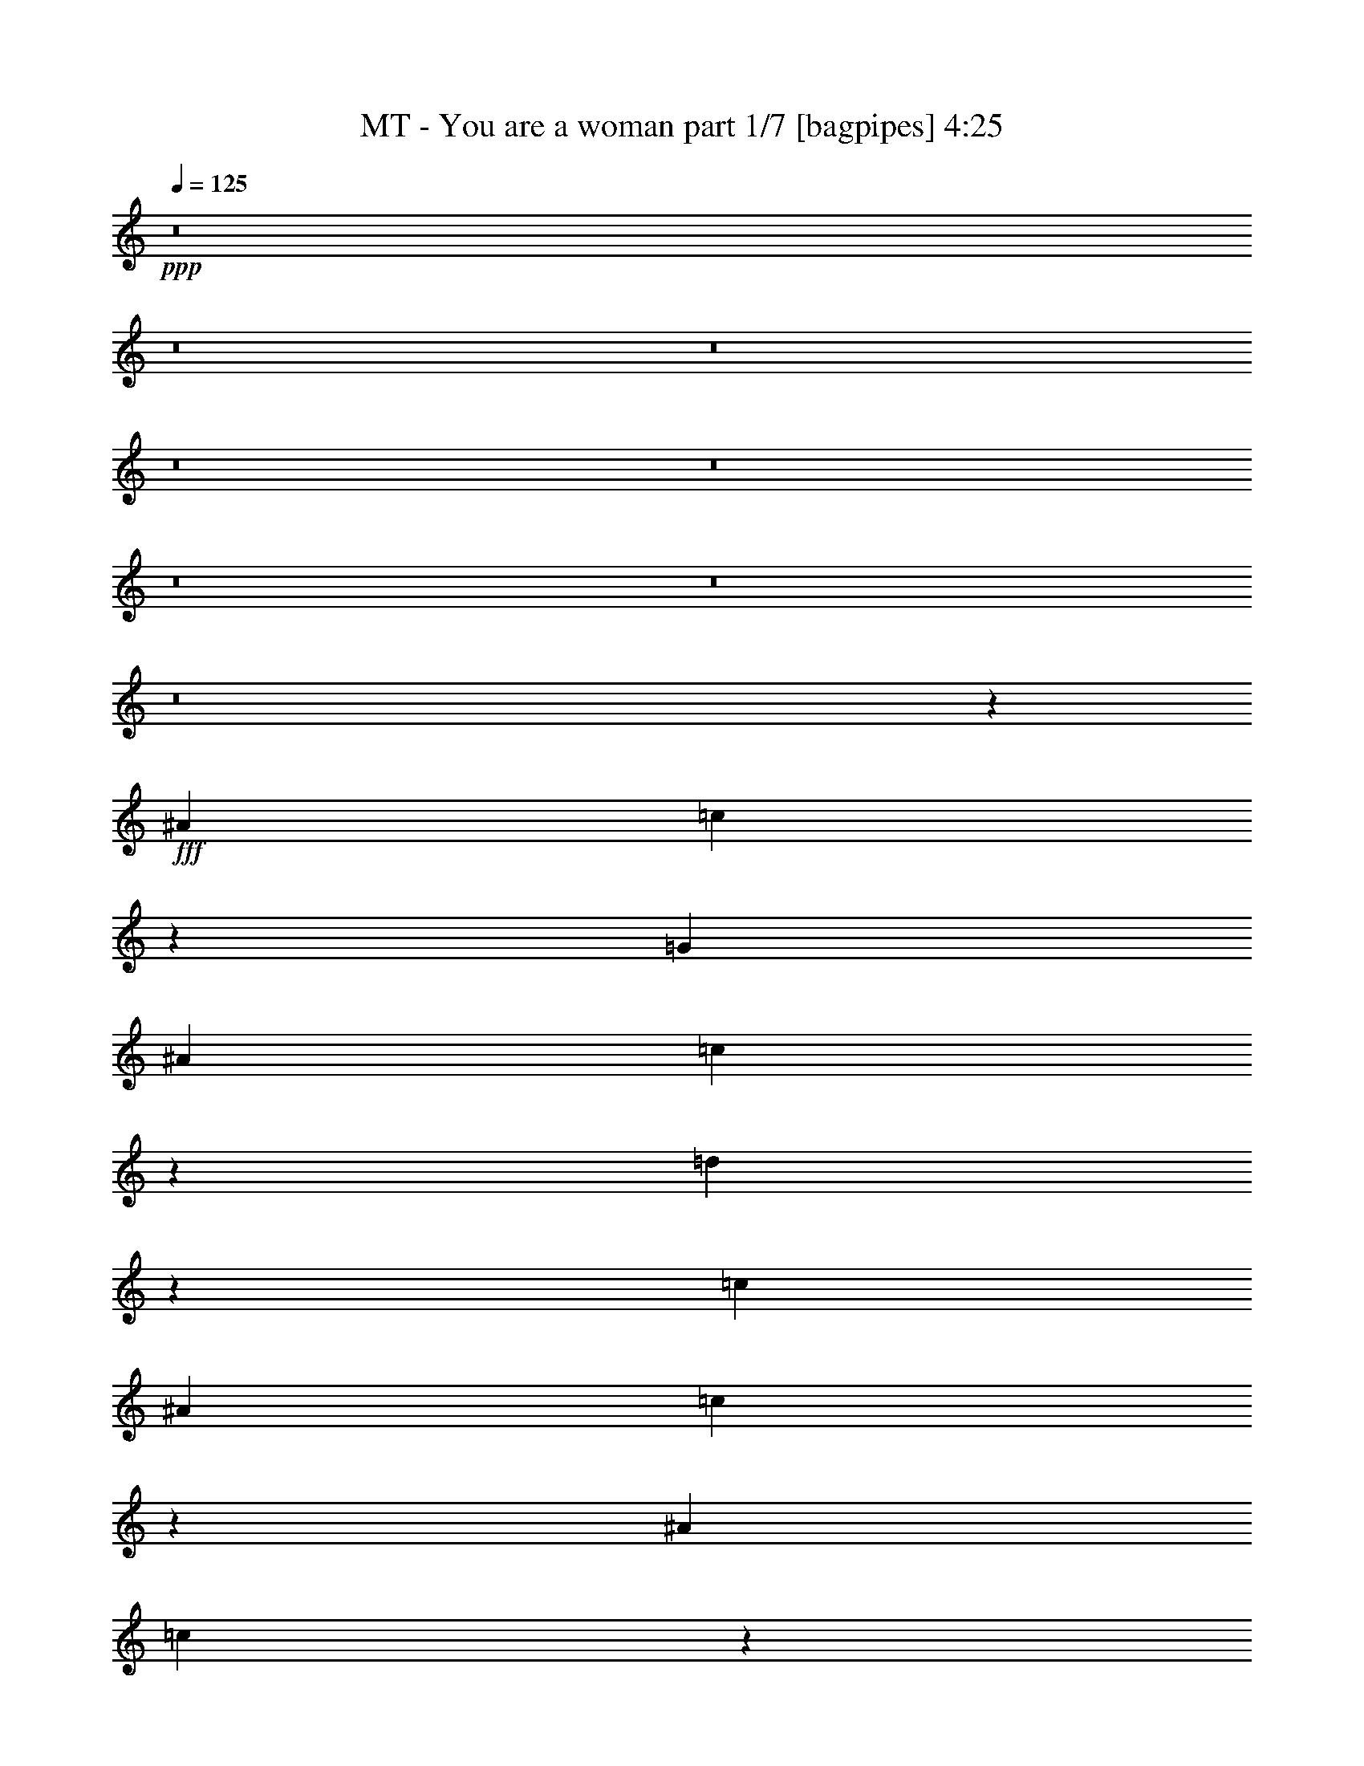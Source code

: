 % Produced with Bruzo's Transcoding Environment
% Transcribed by  Bruzo

X:1
T:  MT - You are a woman part 1/7 [bagpipes] 4:25
Z: Transcribed with BruTE 64
L: 1/4
Q: 125
K: C
+ppp+
z8
z8
z8
z8
z8
z8
z8
z8
z26959/3536
+fff+
[^A13577/24752]
[=c13333/12376]
z19713/6188
[=G1829/3536]
[^A1697/3094]
[=c124/221]
z3123/6188
[=d13807/24752]
z449/884
[=c13577/24752]
[^A1829/3536]
[=c6823/12376]
z1655/221
[^A1829/3536]
[=c123/221]
z105319/24752
[^A1697/3094]
[=c225/442]
z265/476
[=d963/1904]
z495/884
[=c1829/3536]
[^A13577/24752]
[=c13905/24752]
z8
z1813/3536
[^d243/442]
z1935/3536
[=d1829/3536]
[^d991/1768]
z481/952
[=f1061/1904]
z899/1768
[^d1959/3536]
z52623/24752
[^d6949/12376]
z1783/3536
[=d987/1768]
z6281/12376
[^d13737/24752]
z903/1768
[=f13577/24752]
[^d1557/3094]
z9/16
[^A9/16]
z12457/24752
[^A6921/12376]
z3759/884
[^d1981/3536]
z12513/24752
[=d1697/3094]
[^d899/1768]
z6897/12376
[=f12505/24752]
z991/1768
[^d1775/3536]
z2881/1768
[=d13577/24752]
[^d1829/3536]
[=f6865/12376]
z139/272
[=d75/136]
z1747/272
[^d1829/3536]
[^d13577/24752]
[=d1829/3536]
[=d13779/24752]
z225/442
[=c1957/3536]
z3751/3536
[=d1829/3536]
[=d13577/24752]
[^d1697/3094]
[^G453/884]
z3777/1768
[=d13577/24752]
[=c6221/12376]
z1991/3536
[=c1987/3536]
z12471/24752
[^A3457/6188]
z1793/3536
[^A491/884]
z1579/3094
[=F13667/24752]
z227/442
[=G1941/3536]
z52749/24752
[=c1697/3094]
[=d449/884]
z863/1547
[^d12491/24752]
z124/221
[=d997/1768]
z6211/12376
[^d13877/24752]
z26079/24752
[=g1829/3536]
[^G3429/6188]
z7517/3536
[=c13577/24752]
[=d977/1904]
z977/1768
[^d1803/3536]
z13759/24752
[=d3135/6188]
z1977/3536
[=c445/884]
z870/1547
[=B6963/12376]
z1779/3536
[=c989/1768]
z26245/12376
[^d1829/3536]
[^d1697/3094]
[=d13577/24752]
[=d375/728]
z1947/3536
[=c905/1768]
z26513/24752
[=d1697/3094]
[=d1829/3536]
[^d13577/24752]
[^G239/476]
z453/208
[=d1829/3536]
[=c981/1768]
z6323/12376
[=c13653/24752]
z909/1768
[^A1939/3536]
z485/884
[^A1817/3536]
z13661/24752
[=F6319/12376]
z151/272
[=G69/136]
z26889/12376
[=c1829/3536]
[=d13863/24752]
z447/884
[^d1969/3536]
z57/112
[=d31/56]
z1811/3536
[^d973/1768]
z1881/1768
[=g13577/24752]
[^G12687/24752]
z52875/24752
[=c1697/3094]
[=d889/1768]
z6967/12376
[^d1739/3094]
z137/272
[^d19/34]
z9403/1768
[=d123/221]
z3151/6188
[=B1697/3094]
[=c105/208]
z8
z8
z8
z8
z29103/24752
[^A1829/3536]
[=c13081/12376]
z3319/884
[^A13577/24752]
[=c485/952]
z1967/3536
[=d895/1768]
z6925/12376
[=c1829/3536]
[^A1697/3094]
[=c497/884]
z26331/3536
[^A13577/24752]
[=c6249/12376]
z23255/6188
[=G1697/3094]
[^A1829/3536]
[^A13577/24752]
[=c1829/3536]
[=d6781/12376]
z13591/24752
[=c1829/3536]
[^A1697/3094]
[=c451/884]
z8
z13969/24752
[^d13877/24752]
z893/1768
[=d13577/24752]
[^d3149/6188]
z1969/3536
[=f447/884]
z1733/3094
[^d12435/24752]
z593/364
[=d1697/3094]
[^d1803/3536]
z13759/24752
[=f3135/6188]
z1977/3536
[^d445/884]
z870/1547
[=f1697/3094]
[^d909/1768]
z6827/12376
[^A12645/24752]
z981/1768
[^A1795/3536]
z53265/12376
[^d12589/24752]
z985/1768
[=d1829/3536]
[^d1947/3536]
z12751/24752
[=d3387/6188]
z13605/24752
[^d6347/12376]
z40065/24752
[=d1829/3536]
[^d1697/3094]
[=f1779/3536]
z13927/24752
[=d13919/24752]
z11281/1768
[^d13577/24752]
[^d1829/3536]
[=d1697/3094]
[=d893/1768]
z6939/12376
[=c12421/24752]
z27535/24752
[=d1829/3536]
[=d1697/3094]
[^d1829/3536]
[^G1961/3536]
z52609/24752
[=d1697/3094]
[=c227/442]
z201/364
[=c743/1456]
z491/884
[^A1793/3536]
z13829/24752
[^A6235/12376]
z1987/3536
[=F1991/3536]
z12443/24752
[=G866/1547]
z441/208
[=c1829/3536]
[=d1945/3536]
z967/1768
[^d1823/3536]
z13619/24752
[=d1585/3094]
z1957/3536
[^d225/442]
z26583/24752
[=g1697/3094]
[^G1777/3536]
z53897/24752
[=c1829/3536]
[=d859/1547]
z1805/3536
[^d122/221]
z187/364
[=d799/1456]
z6785/12376
[=c12729/24752]
z75/136
[=B139/272]
z13731/24752
[=c1571/3094]
z7681/3536
[^d1829/3536]
[^d13577/24752]
[=d1829/3536]
[=d1061/1904]
z899/1768
[=c1959/3536]
z3749/3536
[=d1829/3536]
[=d13577/24752]
[^d1697/3094]
[^G907/1768]
z472/221
[=d13577/24752]
[=c1557/3094]
z9/16
[=c9/16]
z12457/24752
[^A6921/12376]
z1791/3536
[^A983/1768]
z6309/12376
[=F13681/24752]
z907/1768
[=G1943/3536]
z52735/24752
[=c1697/3094]
[=d899/1768]
z6897/12376
[^d12505/24752]
z991/1768
[=d1775/3536]
z13955/24752
[^d13891/24752]
z2005/1904
[=g1829/3536]
[^G6865/12376]
z7515/3536
[=c13577/24752]
[=d12715/24752]
z122/221
[^d1805/3536]
z13745/24752
[^d6277/12376]
z16615/3094
[=d6249/12376]
z1983/3536
[=B1829/3536]
[=c967/1768]
z8
z8
z8
z14043/1768
z/8
[^d13577/24752]
[^d1829/3536]
[=d1697/3094]
[=d1787/3536]
z1067/1904
[=c239/476]
z3441/3094
[=d1829/3536]
[=d1697/3094]
[^d1829/3536]
[^G981/1768]
z26301/12376
[=d1697/3094]
[=c1817/3536]
z13661/24752
[=c6319/12376]
z151/272
[^A69/136]
z6911/12376
[^A12477/24752]
z993/1768
[=F249/442]
z3109/6188
[=G13863/24752]
z937/442
[=c1829/3536]
[=d973/1768]
z6379/12376
[^d13541/24752]
z3403/6188
[=d12687/24752]
z489/884
[^d1801/3536]
z1661/1547
[=g1697/3094]
[^G889/1768]
z1585/728
[=c1829/3536]
[=d13751/24752]
z451/884
[^d1953/3536]
z12709/24752
[=d6795/12376]
z13563/24752
[=c796/1547]
z1949/3536
[=B113/221]
z3431/6188
[=c12575/24752]
z480/221
[^d1829/3536]
[^d13577/24752]
[=d1829/3536]
[=d1725/3094]
z1797/3536
[=c245/442]
z937/884
[=d1829/3536]
[=d13577/24752]
[^d1697/3094]
[^G1815/3536]
z7551/3536
[=d13577/24752]
[=c12463/24752]
z497/884
[=c995/1768]
z6225/12376
[^A13849/24752]
z895/1768
[^A1967/3536]
z12611/24752
[=F1711/3094]
z1813/3536
[=G243/442]
z507/238
[=c1697/3094]
[=d1799/3536]
z811/1456
[^d46/91]
z1981/3536
[=d111/221]
z3487/6188
[^d6949/12376]
z13029/12376
[=g1829/3536]
[^G13737/24752]
z17/8
[=c13577/24752]
[=d6361/12376]
z1951/3536
[^d903/1768]
z6869/12376
[^d12561/24752]
z132913/24752
[=c12505/24752]
z991/1768
[=d1829/3536]
[^d1935/3536]
z243/442
[=d1829/3536]
[=c1973/3536]
z8
z8
z8
z8
z8
z8
z8
z8
z8
z17/8

X:2
T:  MT - You are a woman part 2/7 [horn] 4:25
Z: Transcribed with BruTE 60
L: 1/4
Q: 125
K: C
+ppp+
z8
z8
z8
z8
z8
z8
z8
z8
z8
z8
z8
z8
z8
z8
z8
z8
z8
z12815/1768
+fff+
[=c887/1768^d887/1768=g887/1768]
z537/952
[=c267/476^d267/476=g267/476]
z4661/1768
[=c1949/3536=f1949/3536^g1949/3536]
z12737/24752
[=c6781/12376=f6781/12376^g6781/12376]
z33175/12376
[^A12547/24752=d12547/24752=f12547/24752]
z19/34
[^A137/272=d137/272=f137/272]
z4167/1547
[^A3443/6188^d3443/6188=g3443/6188]
z1801/3536
[^A489/884^d489/884=g489/884]
z2365/884
[=c1811/3536^d1811/3536=g1811/3536]
z13703/24752
[=c3149/6188^d3149/6188=g3149/6188]
z4753/1768
[=c993/1768=f993/1768^g993/1768]
z367/728
[=c813/1456=f813/1456^g813/1456]
z9331/3536
[=B485/884=d485/884=g485/884]
z1939/3536
[=B909/1768=d909/1768=g909/1768]
z66413/24752
[=c3121/6188^d3121/6188=g3121/6188]
z1985/3536
[=c1993/3536^d1993/3536=g1993/3536]
z693/442
[=G865/3536]
z3761/12376
[=G6401/24752]
z3201/12376
[=G5/16=c5/16-^d5/16-=g5/16-]
[=c5841/24752^d5841/24752=g5841/24752]
[=G903/3536]
z463/1768
[=c13577/24752^d13577/24752=g13577/24752]
[=G30/119]
z2877/3536
[^G55/221]
z7417/24752
[^G3253/12376]
z167/208
[=c53/104=f53/104^g53/104]
z6883/12376
[=c12533/24752=f12533/24752^g12533/24752]
z3807/3536
[=F1055/3536]
z353/442
[=F933/3536]
z56/221
[=F/4^A/4-=d/4-=f/4-]
[^A7389/24752=d7389/24752=f7389/24752]
[=F3225/12376]
z6353/24752
[^A1697/3094=d1697/3094=f1697/3094]
[=F35/136]
z10005/12376
[=G6289/24752]
z3257/12376
[=G7409/24752]
z1234/1547
[^A12743/24752^d12743/24752=g12743/24752]
z487/884
[^A1809/3536^d1809/3536=g1809/3536]
z16619/6188
[=c12421/24752^d12421/24752=g12421/24752]
z997/1768
[=c124/221^d124/221=g124/221]
z65251/24752
[=c6823/12376=f6823/12376^g6823/12376]
z107/208
[=c57/104=f57/104^g57/104]
z4739/1768
[=c1793/3536=f1793/3536^g1793/3536]
z13829/24752
[=c6235/12376=f6235/12376^g6235/12376]
z2381/884
[=B123/221=d123/221=g123/221]
z3151/6188
[=B13695/24752=d13695/24752=g13695/24752]
z8
z8
z8
z8
z8
z8
z8
z8
z8
z8
z8
z8
z8
z2011/1547
[=c12687/24752^d12687/24752=g12687/24752]
z489/884
[=c1801/3536^d1801/3536=g1801/3536]
z16633/6188
[=c1739/3094=f1739/3094^g1739/3094]
z137/272
[=c19/34=f19/34^g19/34]
z65307/24752
[^A6795/12376=d6795/12376=f6795/12376]
z13563/24752
[^A796/1547=d796/1547=f796/1547]
z279/104
[^A105/208^d105/208=g105/208]
z13885/24752
[^A13961/24752^d13961/24752=g13961/24752]
z9311/3536
[=c245/442^d245/442=g245/442]
z3165/6188
[=c13639/24752^d13639/24752=g13639/24752]
z66273/24752
[=c789/1547=f789/1547^g789/1547]
z1965/3536
[=c112/221=f112/221^g112/221]
z66595/24752
[=B13849/24752=d13849/24752=g13849/24752]
z895/1768
[=B1967/3536=d1967/3536=g1967/3536]
z9449/3536
[=c911/1768^d911/1768=g911/1768]
z6813/12376
[=c12673/24752^d12673/24752=g12673/24752]
z1179/728
[=G93/364]
z6479/24752
[=G1861/6188]
z219/884
[=G/4=c/4-^d/4-=g/4-]
[=c945/3536^d945/3536=g945/3536]
[=G263/884]
z6213/24752
[=c1697/3094^d1697/3094=g1697/3094]
[=G465/1768]
z9935/12376
[^G6429/24752]
z3187/12376
[^G7549/24752]
z1345/1768
[=c1951/3536=f1951/3536^g1951/3536]
z12723/24752
[=c1697/3094=f1697/3094^g1697/3094]
z6595/6188
[=F6107/24752]
z181/221
[=F861/3536]
z3775/12376
[=F/4^A/4-=d/4-=f/4-]
[^A945/3536=d945/3536=f945/3536]
[=F7493/24752]
z869/3536
[^A1829/3536=d1829/3536=f1829/3536]
[=F1059/3536]
z705/884
[=G937/3536]
z223/884
[=G219/884]
z2531/3094
[^A6893/12376^d6893/12376=g6893/12376]
z1799/3536
[^A979/1768^d979/1768=g979/1768]
z4729/1768
[=c1813/3536^d1813/3536=g1813/3536]
z1053/1904
[=c485/952^d485/952=g485/952]
z594/221
[=c497/884=f497/884^g497/884]
z779/1547
[=c13835/24752=f13835/24752^g13835/24752]
z9329/3536
[=c971/1768=f971/1768^g971/1768]
z149/272
[=c35/68=f35/68^g35/68]
z66399/24752
[=B6249/12376=d6249/12376=g6249/12376]
z1983/3536
[=B887/1768=d887/1768=g887/1768]
z8
z8
z8
z8
z121895/24752
[=c6347/12376^d6347/12376=g6347/12376]
z115/208
[=c53/104^d53/104=g53/104]
z66525/24752
[=c13919/24752=f13919/24752^g13919/24752]
z445/884
[=c1977/3536=f1977/3536^g1977/3536]
z16325/6188
[^A13597/24752=d13597/24752=f13597/24752]
z3389/6188
[^A12743/24752=d12743/24752=f12743/24752]
z9485/3536
[^A893/1768^d893/1768=g893/1768]
z6939/12376
[^A12421/24752^d12421/24752=g12421/24752]
z9531/3536
[=c1961/3536^d1961/3536=g1961/3536]
z12653/24752
[=c6823/12376^d6823/12376=g6823/12376]
z1949/728
[=c743/1456=f743/1456^g743/1456]
z491/884
[=c1793/3536=f1793/3536^g1793/3536]
z16647/6188
[=B866/1547=d866/1547=g866/1547]
z1789/3536
[=B123/221=d123/221=g123/221]
z1181/442
[=c1823/3536^d1823/3536=g1823/3536]
z13619/24752
[=c1585/3094^d1585/3094=g1585/3094]
z3083/1904
[=G487/1904]
z809/3094
[=G7451/24752]
z875/3536
[=G/4=c/4-^d/4-=g/4-]
[=c945/3536^d945/3536=g945/3536]
[=G81/272]
z3103/12376
[=c1697/3094^d1697/3094=g1697/3094]
[=G931/3536]
z19863/24752
[^G1609/6188]
z6367/24752
[^G1889/6188]
z2689/3536
[=c122/221=f122/221^g122/221]
z187/364
[=c799/1456=f799/1456^g799/1456]
z26373/24752
[=F3057/12376]
z2895/3536
[=F431/1768]
z7543/24752
[=F/4^A/4-=d/4-=f/4-]
[^A945/3536=d945/3536=f945/3536]
[=F1875/6188]
z217/884
[^A1829/3536=d1829/3536=f1829/3536]
[=F265/884]
z2819/3536
[=G469/1768]
z891/3536
[=G877/3536]
z1557/1904
[^A1061/1904^d1061/1904=g1061/1904]
z899/1768
[^A1959/3536^d1959/3536=g1959/3536]
z9457/3536
[=c907/1768^d907/1768=g907/1768]
z6841/12376
[=c12617/24752^d12617/24752=g12617/24752]
z43/16
[=c9/16=f9/16^g9/16]
z12457/24752
[=c6921/12376=f6921/12376^g6921/12376]
z583/221
[=c1943/3536=f1943/3536^g1943/3536]
z121/221
[=c1821/3536=f1821/3536^g1821/3536]
z8299/3094
[=B12505/24752=d12505/24752=g12505/24752]
z991/1768
[=B1775/3536=d1775/3536=g1775/3536]
z8
z8
z8
z8
z8
z8
z8
z8
z8
z69/16

X:3
T:  MT - You are a woman part 3/7 [flute] 4:25
Z: Transcribed with BruTE 90
L: 1/4
Q: 125
K: C
+ppp+
z8
z8
z8
z8
z5739/884
+f+
[^D184657/24752]
+mp+
[^A,3879/3536=D3879/3536=F3879/3536]
+ff+
[=C11541/1547]
+mp+
[=D6595/6188=F6595/6188]
+ff+
[^D13245/1768]
[^A,26379/24752=D26379/24752=F26379/24752]
[=C8-]
[=C6897/12376]
+fff+
[=C/8^D/8=G/8]
z5241/12376
[=C827/6188^D827/6188=G827/6188]
z/8
[=C3167/24752^D3167/24752=G3167/24752]
z231/1768
[=C/8^D/8=G/8]
z827/6188
[=C4287/24752^D4287/24752=G4287/24752]
z1327/3536
[=C/8^D/8=G/8]
z827/6188
[=C/8^D/8=G/8]
z583/3536
[=C3433/24752^D3433/24752=G3433/24752]
z4685/12376
[=C/8^D/8=G/8]
z5241/12376
[=C827/6188^D827/6188=G827/6188]
z/8
[=C3139/24752^D3139/24752=G3139/24752]
z604/1547
[^A,4259/24752=D4259/24752=F4259/24752]
z1331/3536
[^A,/8=D/8=F/8]
z827/6188
[^A,/8=D/8=F/8]
z583/3536
[^A,3307/24752=D3307/24752=F3307/24752]
z/8
[^A,57/442=D57/442=F57/442]
z1373/3536
[^A,583/3536=D583/3536]
z/8
[^A,827/6188=D827/6188=F827/6188]
z/8
[^A,183/1456=D183/1456=F183/1456]
z115/272
[^A,19/136=D19/136=F19/136]
z1335/3536
[^A,/8=D/8=F/8]
z827/6188
[^A,/8=D/8=F/8]
z5241/12376
[=C113/884^D113/884=G113/884]
z81/208
[=C583/3536^D583/3536=G583/3536]
z/8
[=C471/3536^D471/3536=G471/3536]
z3105/24752
[=C/8^D/8=G/8]
z3307/24752
[=C/8^D/8=G/8]
z10483/24752
[=C201/1547^D201/1547=G201/1547]
z35/272
[=C/8^D/8=G/8]
z827/6188
[=C271/1547^D271/1547=G271/1547]
z165/442
[=C28/221^D28/221=G28/221]
z1381/3536
[=C583/3536^D583/3536=G583/3536]
z/8
[=C467/3536^D467/3536=G467/3536]
z681/1768
[^A,1069/3536=D1069/3536=G1069/3536]
z3047/12376
[^A,797/6188=D797/6188=G797/6188]
z27/208
[^A,/8=D/8=G/8]
z827/6188
[^A,583/3536=D583/3536=G583/3536]
z/8
[^A,3321/24752=D3321/24752=G3321/24752]
z4741/12376
[^A,/8=D/8=G/8]
z583/3536
[^A,3307/24752=D3307/24752=G3307/24752]
z/8
[^A,463/3536=D463/3536=G463/3536]
z683/1768
[^A,583/3536=D583/3536=G583/3536]
z/8
[^A,241/1768=D241/1768=G241/1768]
z1347/3536
[^A,863/3536=D863/3536=G863/3536]
z471/1547
[=C3293/24752^D3293/24752=G3293/24752]
z4755/12376
[=C/8^D/8=G/8]
z583/3536
[=C3307/24752^D3307/24752=G3307/24752]
z/8
[=C27/208^D27/208=G27/208]
z3189/24752
[=C/8^D/8=G/8]
z5241/12376
[=C827/6188^D827/6188=G827/6188]
z/8
[=C783/6188^D783/6188=G783/6188]
z467/3536
[=C/8^D/8=G/8]
z10483/24752
[=C3265/24752^D3265/24752=G3265/24752]
z4769/12376
[=C/8^D/8=G/8]
z583/3536
[=C1699/12376^D1699/12376=G1699/12376]
z9405/24752
[^A,/8=D/8=F/8]
z5241/12376
[^A,827/6188=D827/6188=F827/6188]
z/8
[^A,194/1547=D194/1547=F194/1547]
z471/3536
[^A,/8=D/8=F/8]
z583/3536
[^A,29/208=D29/208=F29/208]
z167/442
[^A,/8=D/8]
z827/6188
[^A,583/3536=D583/3536=F583/3536]
z/8
[^A,1685/12376=D1685/12376=F1685/12376]
z9433/24752
[^A,/8=D/8=F/8]
z5241/12376
[^A,235/1768=D235/1768=F235/1768]
z389/3094
[^A,/8=D/8=F/8]
z5241/12376
[=C489/3536^D489/3536=G489/3536]
z335/884
[=C/8^D/8=G/8]
z827/6188
[=C583/3536^D583/3536=G583/3536]
z/8
[=C3307/24752^D3307/24752=G3307/24752]
z/8
[=C447/3536^D447/3536=G447/3536]
z653/1547
[=C3307/24752^D3307/24752=G3307/24752]
z/8
[=C233/1768^D233/1768=G233/1768]
z785/6188
[=C/8^D/8=G/8]
z5241/12376
[=C485/3536^D485/3536=G485/3536]
z84/221
[=C/8^D/8=G/8]
z827/6188
[=C253/1456^D253/1456=G253/1456]
z1325/3536
[^A,885/3536=D885/3536=G885/3536]
z3691/12376
[^A,3307/24752=D3307/24752=G3307/24752]
z/8
[^A,231/1768=D231/1768=G231/1768]
z198/1547
[^A,/8=D/8=G/8]
z3307/24752
[^A,133/442=D133/442=G133/442]
z6129/24752
[^A,3153/24752=D3153/24752=G3153/24752]
z29/221
[^A,/8=D/8=G/8]
z827/6188
[^A,4273/24752=D4273/24752=G4273/24752]
z1329/3536
[^A,/8=D/8=G/8]
z827/6188
[^A,/8=D/8=G/8]
z5241/12376
[^A,225/884=D225/884=G225/884]
z929/3536
[=C309/1768^D309/1768^G309/1768]
z9251/24752
[=C3125/24752^D3125/24752^G3125/24752]
z9/68
[=C/8^D/8^G/8]
z583/3536
[=C827/6188^D827/6188^G827/6188]
z/8
[=C1629/12376^D1629/12376^G1629/12376]
z449/3536
[=C/8^D/8^G/8]
z827/6188
[=C/8^D/8^G/8]
z583/3536
[=C3307/24752^D3307/24752^G3307/24752]
z/8
[=C56/221^D56/221^G56/221]
z933/3536
[=C307/1768^D307/1768^G307/1768]
z9279/24752
[=C3097/24752^D3097/24752^G3097/24752]
z993/1456
[=C95/728^D95/728^G95/728]
z9573/24752
[=C583/3536^D583/3536^G583/3536]
z/8
[=C3307/24752^D3307/24752^G3307/24752]
z/8
[=C225/1768^D225/1768^G225/1768]
z813/6188
[=C/8^D/8^G/8]
z3307/24752
[=C583/3536^D583/3536^G583/3536]
z/8
[=C469/3536^D469/3536^G469/3536]
z3119/24752
[=C/8^D/8^G/8]
z3307/24752
[=C63/208^D63/208^G63/208]
z380/1547
[=C1601/12376^D1601/12376^G1601/12376]
z9601/24752
[=C2161/12376^D2161/12376^G2161/12376]
z1957/3094
[^A,/8^D/8=G/8]
z5241/12376
[^A,465/3536^D465/3536=G465/3536]
z3147/24752
[^A,/8^D/8=G/8]
z3307/24752
[^A,/8^D/8=G/8]
z583/3536
[^A,827/6188^D827/6188=G827/6188]
z/8
[^A,1587/12376^D1587/12376=G1587/12376]
z461/3536
[^A,/8^D/8=G/8]
z827/6188
[^A,583/3536^D583/3536=G583/3536]
z/8
[^A,6401/24752^D6401/24752=G6401/24752]
z3201/12376
[^A,/8^D/8=G/8]
z5241/12376
[^A,461/3536^D461/3536=G461/3536]
z2393/3536
[^A,30/221^D30/221=G30/221]
z1349/3536
[^A,/8^D/8=G/8]
z827/6188
[^A,583/3536^D583/3536=G583/3536]
z/8
[^A,3279/24752^D3279/24752=G3279/24752]
z223/1768
[^A,/8^D/8=G/8]
z827/6188
[^A,/8^D/8=G/8]
z583/3536
[^A,3307/24752^D3307/24752=G3307/24752]
z/8
[^A,457/3536^D457/3536=G457/3536]
z3203/24752
[^A,6079/24752^D6079/24752=G6079/24752]
z63/208
[^A,7/52^D7/52=G7/52]
z1353/3536
[^A,/8^D/8=G/8]
z603/884
[=C/8^D/8^G/8]
z10483/24752
[=C3307/24752^D3307/24752^G3307/24752]
z/8
[=C453/3536^D453/3536^G453/3536]
z3231/24752
[=C/8^D/8^G/8]
z3307/24752
[=C583/3536^D583/3536^G583/3536]
z/8
[=C59/442^D59/442^G59/442]
z1549/12376
[=C/8^D/8^G/8]
z3307/24752
[=C/8^D/8^G/8]
z583/3536
[=C933/3536^D933/3536^G933/3536]
z56/221
[=C109/442^D109/442^G109/442]
z7473/24752
[=C839/6188^D839/6188^G839/6188]
z283/442
[=C609/3536=F609/3536^G609/3536]
z4657/12376
[=C/8=F/8^G/8]
z3307/24752
[=C/8=F/8^G/8]
z583/3536
[=C827/6188=F827/6188^G827/6188]
z/8
[=C3195/24752=F3195/24752^G3195/24752]
z229/1768
[=C/8=F/8^G/8]
z827/6188
[=C583/3536=F583/3536^G583/3536]
z/8
[=C3307/24752=F3307/24752^G3307/24752]
z/8
[=C445/3536=F445/3536^G445/3536]
z5231/12376
[=C3461/24752=F3461/24752^G3461/24752]
z4671/12376
[=C/8=F/8^G/8]
z603/884
[=B,3167/24752=D3167/24752=G3167/24752]
z2409/6188
[=B,583/3536=D583/3536=G583/3536]
z/8
[=B,825/6188=D825/6188=G825/6188]
z443/3536
[=B,/8=D/8=G/8]
z827/6188
[=B,/8=D/8=G/8]
z583/3536
[=B,3307/24752=D3307/24752=G3307/24752]
z/8
[=B,115/884=D115/884=G115/884]
z1591/12376
[=B,/8=D/8=G/8]
z3307/24752
[=B,155/884=D155/884=G155/884]
z9237/24752
[=B,3139/24752=D3139/24752=G3139/24752]
z604/1547
[=B,4259/24752=D4259/24752=G4259/24752]
z15719/24752
[=B,/8=D/8=G/8]
z5241/12376
[=B,57/442=D57/442=G57/442]
z1605/12376
[=B,/8=D/8=G/8]
z3307/24752
[=B,583/3536=D583/3536=G583/3536]
z/8
[=B,827/6188=D827/6188=G827/6188]
z/8
[=B,183/1456=D183/1456=G183/1456]
z235/1768
[=B,/8=D/8=G/8]
z583/3536
[=B,827/6188=D827/6188=G827/6188]
z/8
[=B,811/6188=D811/6188=G811/6188]
z9559/24752
[=B,/8=D/8=G/8]
z5241/12376
[=B,113/884=D113/884=G113/884]
z21597/12376
[=C201/1547^D201/1547=G201/1547]
z35/272
[=C/8^D/8=G/8]
z603/884
[=C28/221^D28/221=G28/221]
z4235/3536
[=C/8^D/8=G/8]
z10483/24752
[=C797/6188^D797/6188=G797/6188]
z29593/24752
[=C/8=F/8^G/8]
z583/3536
[=C1727/12376=F1727/12376^G1727/12376]
z1125/1768
[=C623/3536=F623/3536^G623/3536]
z14597/12376
[=C3293/24752=F3293/24752^G3293/24752]
z4755/12376
[=C/8=F/8^G/8]
z7615/6188
[^A,827/6188=D827/6188=F827/6188]
z/8
[^A,783/6188=D783/6188=F783/6188]
z8423/12376
[^A,3265/24752=D3265/24752=F3265/24752]
z7379/6188
[^A,/8=D/8=F/8]
z5241/12376
[^A,237/1768=D237/1768=F237/1768]
z4209/3536
[^A,/8^D/8=G/8]
z827/6188
[^A,4357/24752^D4357/24752=G4357/24752]
z15621/24752
[^A,/8^D/8=G/8]
z7615/6188
[^A,489/3536^D489/3536=G489/3536]
z335/884
[^A,/8^D/8=G/8]
z30461/24752
[=C3307/24752^D3307/24752=G3307/24752]
z/8
[=C233/1768^D233/1768=G233/1768]
z597/884
[=C485/3536^D485/3536=G485/3536]
z2099/1768
[=C443/3536^D443/3536=G443/3536]
z2619/6188
[=C3447/24752^D3447/24752=G3447/24752]
z14667/12376
[=C3153/24752=F3153/24752^G3153/24752]
z29/221
[=C/8=F/8^G/8]
z603/884
[=C/8=F/8^G/8]
z4241/3536
[=C309/1768=F309/1768^G309/1768]
z9251/24752
[=C3125/24752=F3125/24752^G3125/24752]
z3707/3094
[=B,/8=D/8=G/8]
z583/3536
[=B,3391/24752=D3391/24752=G3391/24752]
z2259/3536
[=B,307/1768=D307/1768=G307/1768]
z1721/1456
[=B,95/728=D95/728=G95/728]
z9573/24752
[=B,2175/12376=D2175/12376=G2175/12376]
z1043/884
[=C469/3536^D469/3536=G469/3536]
z3119/24752
[=C/8^D/8=G/8]
z603/884
[=C1601/12376^D1601/12376=G1601/12376]
z29579/24752
[=C/8^D/8=G/8]
z5241/12376
[=C465/3536^D465/3536=G465/3536]
z2109/1768
[=C/8^D/8=G/8]
z827/6188
[=C2147/12376^D2147/12376=G2147/12376]
z3921/6188
[=C/8^D/8=G/8]
z7615/6188
[=C30/221^D30/221=G30/221]
z1349/3536
[=C/8^D/8=G/8]
z30461/24752
[=C3307/24752=F3307/24752^G3307/24752]
z/8
[=C457/3536=F457/3536^G457/3536]
z141/208
[=C7/52=F7/52^G7/52]
z4207/3536
[=C/8=F/8^G/8]
z10483/24752
[=C423/3094=F423/3094^G423/3094]
z29397/24752
[^A,/8=D/8=F/8]
z3307/24752
[^A,/8=D/8=F/8]
z603/884
[^A,/8=D/8=F/8]
z4241/3536
[^A,609/3536=D609/3536=F609/3536]
z4657/12376
[^A,/8=D/8=F/8]
z4241/3536
[^A,583/3536^D583/3536=G583/3536]
z/8
[^A,16/119^D16/119=G16/119]
z8325/12376
[^A,3461/24752^D3461/24752=G3461/24752]
z3665/3094
[^A,3167/24752^D3167/24752=G3167/24752]
z2409/6188
[^A,4287/24752^D4287/24752=G4287/24752]
z4181/3536
[=C115/884^D115/884=G115/884]
z1591/12376
[=C/8^D/8=G/8]
z603/884
[=C3139/24752^D3139/24752=G3139/24752]
z14821/12376
[=C/8^D/8=G/8]
z5241/12376
[=C57/442^D57/442=G57/442]
z4227/3536
[=C/8=F/8^G/8]
z583/3536
[=C19/136=F19/136^G19/136]
z15747/24752
[=C/8=F/8^G/8]
z7615/6188
[=C471/3536=F471/3536^G471/3536]
z679/1768
[=C/8=F/8^G/8]
z30461/24752
[=C3307/24752=F3307/24752^G3307/24752]
z/8
[=C28/221=F28/221^G28/221]
z1203/1768
[=C467/3536=F467/3536^G467/3536]
z31/26
[=C/8=F/8^G/8]
z10483/24752
[=C3321/24752=F3321/24752^G3321/24752]
z7365/6188
[=B,/8=D/8=G/8]
z3307/24752
[=B,623/3536=D623/3536=G623/3536]
z2231/3536
[=B,/8=D/8=G/8]
z30461/24752
[=B,1713/12376=D1713/12376=G1713/12376]
z9377/24752
[=B,/8=D/8=G/8]
z3307/24752
+ff+
[^D13245/1768]
+mp+
[^A,6595/6188=D6595/6188=F6595/6188]
+ff+
[=C13245/1768]
+mp+
[=D26379/24752=F26379/24752]
+ff+
[^D13245/1768]
[^A,6595/6188=D6595/6188=F6595/6188]
[=C8-]
[=C1061/1904]
+fff+
[=C59/442^D59/442=G59/442]
z1357/3536
[=C/8^D/8=G/8]
z583/3536
[=C827/6188^D827/6188=G827/6188]
z/8
[=C3223/24752^D3223/24752=G3223/24752]
z227/1768
[=C/8^D/8=G/8]
z10483/24752
[=C3307/24752^D3307/24752=G3307/24752]
z/8
[=C449/3536^D449/3536=G449/3536]
z3259/24752
[=C/8^D/8=G/8]
z5241/12376
[=C9/68^D9/68=G9/68]
z1361/3536
[=C/8^D/8=G/8]
z583/3536
[=C487/3536^D487/3536=G487/3536]
z671/1768
[^A,/8=D/8=F/8]
z10483/24752
[^A,3307/24752=D3307/24752=F3307/24752]
z/8
[^A,445/3536=D445/3536=F445/3536]
z3287/24752
[^A,/8=D/8=F/8]
z583/3536
[^A,3461/24752=D3461/24752=F3461/24752]
z4671/12376
[^A,/8=D/8]
z3307/24752
[^A,/8=D/8=F/8]
z583/3536
[^A,483/3536=D483/3536=F483/3536]
z673/1768
[^A,/8=D/8=F/8]
z10483/24752
[^A,825/6188=D825/6188=F825/6188]
z443/3536
[^A,/8=D/8=F/8]
z10483/24752
[=C3433/24752^D3433/24752=G3433/24752]
z4685/12376
[=C/8^D/8=G/8]
z3307/24752
[=C583/3536^D583/3536=G583/3536]
z/8
[=C827/6188^D827/6188=G827/6188]
z/8
[=C3139/24752^D3139/24752=G3139/24752]
z604/1547
[=C583/3536^D583/3536=G583/3536]
z/8
[=C409/3094^D409/3094=G409/3094]
z447/3536
[=C/8^D/8=G/8]
z10483/24752
[=C3405/24752^D3405/24752=G3405/24752]
z4699/12376
[=C/8^D/8=G/8]
z3307/24752
[=C77/442^D77/442=G77/442]
z545/1456
[^A,365/1456=D365/1456=G365/1456]
z81/272
[=G,/8-^A,/8=D/8=G/8]
+ff+
[=G,827/6188]
+fff+
[=G,/8-^A,/8=D/8=G/8]
+f+
[=G,3307/24752]
+fff+
[^A,/8-=D/8=G/8]
+f+
[^A,827/6188]
+fff+
[^A,1025/3536=D1025/3536=G1025/3536]
+f+
[=D6401/24752]
+fff+
[^A,/8=D/8-=G/8]
+f+
[=D827/6188]
+fff+
[^A,/8=D/8=F/8-=G/8]
+f+
[=F3307/24752]
+fff+
[^A,583/3536=D583/3536=F583/3536-=G583/3536]
+f+
[=F/8]
[^A3201/12376]
+fff+
[^A,/8=D/8=G/8^A/8-]
+f+
[^A3307/24752]
+fff+
[^A,/8=D/8=G/8=d/8-]
+f+
[=d583/3536]
[=d3201/12376]
+fff+
[^A,6401/24752=D6401/24752=G6401/24752=g6401/24752]
+f+
[=g3201/12376]
+fff+
[=C271/1547^D271/1547=G271/1547]
z165/442
[=C28/221^D28/221=G28/221]
z1633/12376
[=C/8^D/8=G/8]
z3307/24752
[=C583/3536^D583/3536=G583/3536]
z/8
[=C467/3536^D467/3536=G467/3536]
z681/1768
[=C/8^D/8=G/8]
z583/3536
[=C827/6188^D827/6188=G827/6188]
z/8
[=C797/6188^D797/6188=G797/6188]
z9615/24752
[=C1077/6188^D1077/6188=G1077/6188]
z331/884
[=C111/884^D111/884=G111/884]
z1647/12376
[=C/8^D/8=G/8]
z5241/12376
[^A,463/3536=D463/3536=F463/3536]
z683/1768
[^A,583/3536=D583/3536=F583/3536]
z/8
[^A,827/6188=D827/6188=F827/6188]
z/8
[^A,395/3094=D395/3094=F395/3094]
z463/3536
[^A,/8=D/8=F/8]
z10483/24752
[^A,3293/24752=D3293/24752]
z111/884
[^A,/8=D/8=F/8]
z827/6188
[^A,/8=D/8=F/8]
z5241/12376
[^A,27/208=D27/208=F27/208]
z685/1768
[^A,583/3536=D583/3536=F583/3536]
z/8
[^A,239/1768=D239/1768=F239/1768]
z1351/3536
[=C/8^D/8=G/8]
z10483/24752
[=C3265/24752^D3265/24752=G3265/24752]
z28/221
[=C/8^D/8=G/8]
z827/6188
[=C/8^D/8=G/8]
z583/3536
[=C1699/12376^D1699/12376=G1699/12376]
z9405/24752
[=C/8^D/8=G/8]
z3307/24752
[=C583/3536^D583/3536=G583/3536]
z/8
[=C237/1768^D237/1768=G237/1768]
z1355/3536
[=C/8^D/8=G/8]
z10483/24752
[=C249/1904^D249/1904=G249/1904]
z113/884
[=C/8^D/8=G/8]
z10483/24752
[^A,404/1547=D404/1547=G404/1547]
z6339/24752
[=G,/8-^A,/8=D/8=G/8]
+f+
[=G,3307/24752]
+fff+
[=G,583/3536-^A,583/3536=D583/3536=G583/3536]
+f+
[=G,/8]
+fff+
[^A,/8-=D/8=G/8]
+f+
[^A,827/6188]
+fff+
[^A,6401/24752=D6401/24752=G6401/24752]
+f+
[=D1025/3536]
+fff+
[^A,/8=D/8-=G/8]
+f+
[=D827/6188]
+fff+
[^A,/8=D/8=F/8-=G/8]
+f+
[=F3307/24752]
+fff+
[^A,/8=D/8=F/8-=G/8]
+f+
[=F827/6188]
[^A1025/3536]
+fff+
[^A,/8=D/8=G/8^A/8-]
+f+
[^A3307/24752]
+fff+
[^A,/8=D/8=G/8=d/8-]
+f+
[=d827/6188]
[=d1025/3536]
+fff+
[^A,6401/24752=D6401/24752=G6401/24752=g6401/24752]
+f+
[=g3201/12376]
+fff+
[=C/8^D/8^G/8]
z5241/12376
[=C827/6188^D827/6188^G827/6188]
z/8
[=C3181/24752^D3181/24752^G3181/24752]
z115/884
[=C/8^D/8^G/8]
z827/6188
[=C583/3536^D583/3536^G583/3536]
z/8
[=C3307/24752^D3307/24752^G3307/24752]
z/8
[=C443/3536^D443/3536^G443/3536]
z3301/24752
[=C/8^D/8^G/8]
z583/3536
[=C6541/24752^D6541/24752^G6541/24752]
z3131/12376
[=C/8^D/8^G/8]
z5241/12376
[=C37/272^D37/272^G37/272]
z7919/12376
[=C4273/24752^D4273/24752^G4273/24752]
z1329/3536
[=C/8^D/8^G/8]
z827/6188
[=C/8^D/8^G/8]
z583/3536
[=C3307/24752^D3307/24752^G3307/24752]
z/8
[=C229/1768^D229/1768^G229/1768]
z47/364
[=C/8^D/8^G/8]
z3307/24752
[=C583/3536^D583/3536^G583/3536]
z/8
[=C827/6188^D827/6188^G827/6188]
z/8
[=C6219/24752^D6219/24752^G6219/24752]
z1051/3536
[=C31/221^D31/221^G31/221]
z1333/3536
[=C/8^D/8^G/8]
z603/884
[^A,227/1768^D227/1768=G227/1768]
z1375/3536
[^A,583/3536^D583/3536=G583/3536]
z/8
[^A,827/6188^D827/6188=G827/6188]
z/8
[^A,3097/24752^D3097/24752=G3097/24752]
z59/442
[^A,/8^D/8=G/8]
z583/3536
[^A,827/6188^D827/6188=G827/6188]
z/8
[^A,95/728^D95/728=G95/728]
z453/3536
[^A,/8^D/8=G/8]
z827/6188
[^A,1861/6188^D1861/6188=G1861/6188]
z219/884
[^A,225/1768^D225/1768=G225/1768]
z1379/3536
[^A,305/1768^D305/1768=G305/1768]
z33/52
[^A,/8^D/8=G/8]
z10483/24752
[^A,1601/12376^D1601/12376=G1601/12376]
z457/3536
[^A,/8^D/8=G/8]
z827/6188
[^A,583/3536^D583/3536=G583/3536]
z/8
[^A,3307/24752^D3307/24752=G3307/24752]
z/8
[^A,223/1768^D223/1768=G223/1768]
z205/1547
[^A,/8^D/8=G/8]
z583/3536
[^A,3307/24752^D3307/24752=G3307/24752]
z/8
[^A,465/3536^D465/3536=G465/3536]
z341/884
[^A,/8^D/8=G/8]
z10483/24752
[^A,1587/12376^D1587/12376=G1587/12376]
z4201/6188
[=C3307/24752^D3307/24752^G3307/24752]
z1187/3094
[=C/8^D/8^G/8]
z583/3536
[=C3307/24752^D3307/24752^G3307/24752]
z/8
[=C461/3536^D461/3536^G461/3536]
z3175/24752
[=C/8^D/8^G/8]
z3307/24752
[=C583/3536^D583/3536^G583/3536]
z/8
[=C827/6188^D827/6188^G827/6188]
z/8
[=C121/952^D121/952^G121/952]
z465/3536
[=C861/3536^D861/3536^G861/3536]
z3775/12376
[=C6373/24752^D6373/24752^G6373/24752]
z3215/12376
[=C/8^D/8^G/8]
z603/884
[=C/8=F/8^G/8]
z5241/12376
[=C827/6188=F827/6188^G827/6188]
z/8
[=C1559/12376=F1559/12376^G1559/12376]
z469/3536
[=C/8=F/8^G/8]
z583/3536
[=C827/6188=F827/6188^G827/6188]
z/8
[=C3251/24752=F3251/24752^G3251/24752]
z225/1768
[=C/8=F/8^G/8]
z827/6188
[=C/8=F/8^G/8]
z583/3536
[=C423/3094=F423/3094^G423/3094]
z9419/24752
[=C/8=F/8^G/8]
z5241/12376
[=C59/442=F59/442^G59/442]
z1191/1768
[=B,491/3536=D491/3536=G491/3536]
z669/1768
[=B,/8=D/8=G/8]
z827/6188
[=B,583/3536=D583/3536=G583/3536]
z/8
[=B,3307/24752=D3307/24752=G3307/24752]
z/8
[=B,449/3536=D449/3536=G449/3536]
z3259/24752
[=B,/8=D/8=G/8]
z3307/24752
[=B,583/3536=D583/3536=G583/3536]
z/8
[=B,9/68=D9/68=G9/68]
z1563/12376
[=B,/8=D/8=G/8]
z5241/12376
[=B,487/3536=D487/3536=G487/3536]
z671/1768
[=B,/8=D/8=G/8]
z603/884
[=B,445/3536=D445/3536=G445/3536]
z5231/12376
[=B,3307/24752=D3307/24752=G3307/24752]
z/8
[=B,29/221=D29/221=G29/221]
z1577/12376
[=B,/8=D/8=G/8]
z3307/24752
[=B,/8=D/8=G/8]
z583/3536
[=B,827/6188=D827/6188=G827/6188]
z/8
[=B,3167/24752=D3167/24752=G3167/24752]
z231/1768
[=B,/8=D/8=G/8]
z827/6188
[=B,4287/24752=D4287/24752=G4287/24752]
z1327/3536
[=B,/8=D/8=G/8]
z10483/24752
[=B,3433/24752=D3433/24752=G3433/24752]
z42151/24752
[=C583/3536^D583/3536=G583/3536]
z/8
[=C409/3094^D409/3094=G409/3094]
z8353/12376
[=C3405/24752^D3405/24752=G3405/24752]
z108/91
[=C183/1456^D183/1456=G183/1456]
z115/272
[=C19/136^D19/136=G19/136]
z4189/3536
[=C113/884=F113/884^G113/884]
z1619/12376
[=C/8=F/8^G/8]
z603/884
[=C/8=F/8^G/8]
z4241/3536
[=C271/1547=F271/1547^G271/1547]
z165/442
[=C28/221=F28/221^G28/221]
z4235/3536
[^A,/8=D/8=F/8]
z583/3536
[^A,243/1768=D243/1768=F243/1768]
z15803/24752
[^A,1077/6188=D1077/6188=F1077/6188]
z2089/1768
[^A,463/3536=D463/3536=F463/3536]
z683/1768
[^A,623/3536=D623/3536=F623/3536]
z14597/12376
[^A,3293/24752^D3293/24752=G3293/24752]
z111/884
[^A,/8^D/8=G/8]
z603/884
[^A,27/208^D27/208=G27/208]
z264/221
[^A,/8^D/8=G/8]
z10483/24752
[^A,3265/24752^D3265/24752=G3265/24752]
z7379/6188
[=C/8^D/8=G/8]
z3307/24752
[=C615/3536^D615/3536=G615/3536]
z2239/3536
[=C/8^D/8=G/8]
z30461/24752
[=C1685/12376^D1685/12376=G1685/12376]
z9433/24752
[=C/8^D/8=G/8]
z7615/6188
[=C827/6188=F827/6188^G827/6188]
z/8
[=C3209/24752=F3209/24752^G3209/24752]
z16769/24752
[=C1671/12376=F1671/12376^G1671/12376]
z29439/24752
[=C/8=F/8^G/8]
z5241/12376
[=C485/3536=F485/3536^G485/3536]
z2099/1768
[=B,443/3536=D443/3536=G443/3536]
z3301/24752
[=B,/8=D/8=G/8]
z603/884
[=B,/8=D/8=G/8]
z4241/3536
[=B,4273/24752=D4273/24752=G4273/24752]
z1329/3536
[=B,/8=D/8=G/8]
z4241/3536
[=C583/3536^D583/3536=G583/3536]
z/8
[=C477/3536^D477/3536=G477/3536]
z2377/3536
[=C31/221^D31/221=G31/221]
z4187/3536
[=C227/1768^D227/1768=G227/1768]
z1375/3536
[=C307/1768^D307/1768=G307/1768]
z1721/1456
[=C95/728^D95/728=G95/728]
z453/3536
[=C/8^D/8=G/8]
z603/884
[=C225/1768^D225/1768=G225/1768]
z249/208
[=C/8^D/8=G/8]
z10483/24752
[=C1601/12376^D1601/12376=G1601/12376]
z29579/24752
[=C/8=F/8^G/8]
z583/3536
[=C51/364=F51/364^G51/364]
z281/442
[=C/8=F/8^G/8]
z30461/24752
[=C3307/24752=F3307/24752^G3307/24752]
z1187/3094
[=C/8=F/8^G/8]
z7615/6188
[^A,827/6188=D827/6188=F827/6188]
z/8
[^A,121/952=D121/952=F121/952]
z1052/1547
[^A,3279/24752=D3279/24752=F3279/24752]
z14751/12376
[^A,/8=D/8=F/8]
z5241/12376
[^A,7/52=D7/52=F7/52]
z4207/3536
[^A,/8^D/8=G/8]
z827/6188
[^A,/8^D/8=G/8]
z603/884
[^A,/8^D/8=G/8]
z7615/6188
[^A,491/3536^D491/3536=G491/3536]
z669/1768
[^A,/8^D/8=G/8]
z4241/3536
[=C583/3536^D583/3536=G583/3536]
z/8
[=C9/68^D9/68=G9/68]
z1193/1768
[=C487/3536^D487/3536=G487/3536]
z1049/884
[=C445/3536^D445/3536=G445/3536]
z5231/12376
[=C3461/24752^D3461/24752=G3461/24752]
z3665/3094
[=C3167/24752=F3167/24752^G3167/24752]
z231/1768
[=C/8=F/8^G/8]
z603/884
[=C/8=F/8^G/8]
z4241/3536
[=C155/884=F155/884^G155/884]
z9237/24752
[=C3139/24752=F3139/24752^G3139/24752]
z14821/12376
[=C/8=F/8^G/8]
z583/3536
[=C3405/24752=F3405/24752^G3405/24752]
z2257/3536
[=C77/442=F77/442^G77/442]
z29243/24752
[=C811/6188=F811/6188^G811/6188]
z9559/24752
[=C/8=F/8^G/8]
z583/3536
+ff+
[=D17/16]
+fff+
[=B,/8=D/8-=G/8]
+ff+
[=D/8]
+fff+
[=B,/8=D/8-=G/8]
+ff+
[=D11/16]
+fff+
[=B,/8=D/8-=G/8]
+ff+
[=D19/16]
+fff+
[=B,/8=D/8-=G/8]
+ff+
[=D7/16]
+fff+
[=B,/8=D/8-=G/8]
+ff+
[=D61/442]
[=G9/16]
+fff+
[=C/8^D/8=G/8-]
+ff+
[=G/8]
+fff+
[=C/8^D/8=G/8-]
+ff+
[=G11/16]
+fff+
[=C/8^D/8=G/8-]
+ff+
[=G15/16]
+fff+
[=C/8^D/8=G/8-]
+ff+
[=G/8]
+fff+
[=C/8^D/8=G/8-]
+ff+
[=G11/16]
+fff+
[=C/8^D/8=G/8-]
+ff+
[=G15/16-]
+fff+
[=C/8=F/8=G/8-^G/8]
+ff+
[=G/8-]
+fff+
[=C/8=F/8=G/8-^G/8]
+ff+
[=G11/16-]
+fff+
[=C/8=F/8=G/8-^G/8]
+ff+
[=G15/16-]
+fff+
[=C/8=F/8=G/8-^G/8]
+ff+
[=G3/16-]
+fff+
[=C/8=F/8=G/8-^G/8]
+ff+
[=G2241/3536]
+fff+
[=C/8=F/8^G/8]
z5241/12376
+ff+
[=F1829/3536]
+fff+
[^A,3/16-=D3/16-=F3/16]
+ff+
[^A,/8=D/8]
+fff+
[^A,2921/12376=D2921/12376=F2921/12376]
+pp+
[=F1697/3094]
+fff+
[^A,/8-=D/8-=F/8]
+pp+
[^A,1387/3536=D1387/3536]
+ppp+
[=F13577/24752]
+fff+
[^A,/8-=D/8-=F/8]
+ppp+
[^A,/8=D/8]
+fff+
[^A,/8-=D/8-=F/8]
+ppp+
[^A,503/3536=D503/3536]
[=F1697/3094]
+fff+
[^A,/8-=D/8-=F/8]
+ppp+
[^A,677/1768=D677/1768]
z863/1547
+fff+
[^A,3209/24752^D3209/24752=G3209/24752]
z57/442
[^A,/8^D/8=G/8]
z603/884
[^A,447/3536^D447/3536=G447/3536]
z23251/24752
[^A,/8^D/8=G/8]
z3307/24752
[^A,/8^D/8=G/8]
z583/3536
+ff+
[^A1829/3536]
+fff+
[^A,/8^D/8=F/8-=G/8-]
+ff+
[=F10483/24752=G10483/24752]
[^D/2]
+fff+
[=C/8^D/8-=G/8]
+ff+
[^D3/16]
+fff+
[=C/8^D/8-=G/8]
+ff+
[^D5/8]
+fff+
[=C3/16^D3/16-=G3/16]
+ff+
[^D7/8]
+fff+
[=C3/16^D3/16-=G3/16]
+ff+
[^D/8]
+fff+
[=C/8^D/8-=G/8]
+ff+
[^D11/16]
+fff+
[=C/8^D/8-=G/8]
+ff+
[^D343/884]
[=C9/16]
+fff+
[=C/8-=F/8^G/8]
+ff+
[=C/8]
+fff+
[=C/8-=F/8^G/8]
+ff+
[=C11/16]
+fff+
[=C/8-=F/8^G/8]
+ff+
[=C15/16]
+fff+
[=C/8-=F/8^G/8]
+ff+
[=C/8]
+fff+
[=C/8-=F/8^G/8]
+ff+
[=C11/16]
+fff+
[=C/8-=F/8^G/8]
+ff+
[=C631/1456]
z1779/3536
+fff+
[=B,/8=D/8=G/8]
z827/6188
[=B,583/3536=D583/3536=G583/3536]
z/8
+ff+
[^A1829/3536]
+fff+
[=B,/8=D/8=F/8-=G/8-]
+ff+
[=F5241/12376=G5241/12376]
[=C1829/3536^D1829/3536]
+fff+
[=G,/8-^A,/8-=B,/8=D/8=G/8]
+ff+
[=G,3/16-^A,3/16-]
+fff+
[=G,2921/12376^A,2921/12376=B,2921/12376=D2921/12376=G2921/12376]
+ff+
[^D,1829/3536=F,1829/3536]
+fff+
[=C,3/16-=D,3/16-=B,3/16=D3/16=G3/16]
+ff+
[=C,3/8-=D,3/8]
[=C,9/16-]
+fff+
[=C,/8-=C/8^D/8=G/8]
+ff+
[=C,/8-]
+fff+
[=C,/8-=C/8^D/8=G/8]
+ff+
[=C,11/16-]
+fff+
[=C,/8-=C/8^D/8=G/8]
+ff+
[=C,15/16-]
+fff+
[=C,/8-=C/8^D/8=G/8]
+ff+
[=C,/8-]
+fff+
[=C,/8-=C/8^D/8=G/8]
+ff+
[=C,/8]
z13471/24752
+fff+
[=C461/3536^D461/3536=G461/3536]
z8989/6188
[=C583/3536^D583/3536=G583/3536]
z/8
[=C3279/24752^D3279/24752=G3279/24752]
z16699/24752
[=C853/6188^D853/6188=G853/6188]
z29369/24752
[=C1559/12376^D1559/12376=G1559/12376]
z747/1768
[=C495/3536^D495/3536=G495/3536]
z1047/884
[=C453/3536=F453/3536^G453/3536]
z3231/24752
[=C/8=F/8^G/8]
z603/884
[=C/8=F/8^G/8]
z4241/3536
[=C4343/24752=F4343/24752^G4343/24752]
z1319/3536
[=C449/3536=F449/3536^G449/3536]
z2117/1768
[^A,/8=D/8=F/8]
z583/3536
[^A,487/3536=D487/3536=F487/3536]
z3949/6188
[^A,4315/24752=D4315/24752=F4315/24752]
z4177/3536
[^A,29/221=D29/221=F29/221]
z105/272
[^A,/8=D/8=F/8]
z30461/24752
[^A,825/6188^D825/6188=G825/6188]
z443/3536
[^A,/8^D/8=G/8]
z603/884
[^A,115/884^D115/884=G115/884]
z4223/3536
[^A,/8^D/8=G/8]
z10483/24752
[^A,409/3094^D409/3094=G409/3094]
z29509/24752
[=C/8^D/8=G/8]
z3307/24752
[=C77/442^D77/442=G77/442]
z1119/1768
[=C/8^D/8=G/8]
z30461/24752
[=C3377/24752^D3377/24752=G3377/24752]
z4713/12376
[=C/8^D/8=G/8]
z7615/6188
[=C827/6188=F827/6188^G827/6188]
z/8
[=C201/1547=F201/1547^G201/1547]
z493/728
[=C197/1456=F197/1456^G197/1456]
z283/238
[=C/8=F/8^G/8]
z5241/12376
[=C243/1768=F243/1768^G243/1768]
z4197/3536
[=B,111/884=D111/884=G111/884]
z1647/12376
[=B,/8=D/8=G/8]
z603/884
[=B,/8=D/8=G/8]
z4241/3536
[=B,535/3094=D535/3094=G535/3094]
z83/221
[=B,/8=D/8=G/8]
z4241/3536
[=C583/3536^D583/3536=G583/3536]
z/8
[=C239/1768^D239/1768=G239/1768]
z297/442
[=C497/3536^D497/3536=G497/3536]
z161/136
[=C35/272^D35/272=G35/272]
z687/1768
[=C615/3536^D615/3536=G615/3536]
z1125/952
[=C249/1904^D249/1904=G249/1904]
z113/884
[=C/8^D/8=G/8]
z603/884
[=C451/3536^D451/3536=G451/3536]
z529/442
[=C/8^D/8=G/8]
z10483/24752
[=C3209/24752^D3209/24752=G3209/24752]
z7393/6188
[=C/8=F/8^G/8]
z583/3536
[=C3475/24752=F3475/24752^G3475/24752]
z2247/3536
[=C/8=F/8^G/8]
z30461/24752
[=C1657/12376=F1657/12376^G1657/12376]
z9489/24752
[=C/8=F/8^G/8]
z7615/6188
[^A,827/6188=D827/6188=F827/6188]
z/8
[^A,3153/24752=D3153/24752=F3153/24752]
z16825/24752
[^A,1643/12376=D1643/12376=F1643/12376]
z1735/1456
[^A,/8=D/8=F/8]
z5241/12376
[^A,477/3536=D477/3536=F477/3536]
z2103/1768
[^A,/8^D/8=G/8]
z827/6188
[^A,/8^D/8=G/8]
z603/884
[^A,/8^D/8=G/8]
z7615/6188
[^A,123/884^D123/884=G123/884]
z1337/3536
[^A,/8^D/8=G/8]
z4241/3536
[=C583/3536^D583/3536=G583/3536]
z/8
[=C469/3536^D469/3536=G469/3536]
z2385/3536
[=C61/442^D61/442=G61/442]
z4195/3536
[=C223/1768^D223/1768=G223/1768]
z615/1456
[=C51/364^D51/364=G51/364]
z29313/24752
[=C1587/12376=F1587/12376^G1587/12376]
z461/3536
[=C/8=F/8^G/8]
z603/884
[=C/8=F/8^G/8]
z4241/3536
[=C621/3536=F621/3536^G621/3536]
z355/952
[=C121/952=F121/952^G121/952]
z29635/24752
[=C/8=F/8^G/8]
z583/3536
[=C853/6188=F853/6188^G853/6188]
z141/221
[=C617/3536=F617/3536^G617/3536]
z7309/6188
[=C3251/24752=F3251/24752^G3251/24752]
z597/1547
[=C/8=F/8^G/8]
z7615/6188
[=B,59/442=D59/442=G59/442]
z1549/12376
[=B,/8=D/8=G/8]
z603/884
[=B,3223/24752=D3223/24752=G3223/24752]
z14779/12376
[=B,/8=D/8=G/8]
z5241/12376
[=B,9/68=D9/68=G9/68]
z4215/3536
[=C/8^D/8=G/8]
z827/6188
[=C4315/24752^D4315/24752=G4315/24752]
z15663/24752
[=C/8^D/8=G/8]
z7615/6188
[=C483/3536^D483/3536=G483/3536]
z673/1768
[=C/8^D/8=G/8]
z30461/24752
[=C3307/24752=F3307/24752^G3307/24752]
z/8
[=C115/884=F115/884^G115/884]
z1197/1768
[=C479/3536=F479/3536^G479/3536]
z1051/884
[=C/8=F/8^G/8]
z10483/24752
[=C3405/24752=F3405/24752^G3405/24752]
z108/91
[^A,183/1456=D183/1456=F183/1456]
z235/1768
[^A,/8=D/8=F/8]
z603/884
[^A,/8=D/8=F/8]
z4241/3536
[^A,9/52=D9/52=F9/52]
z9293/24752
[^A,/8=D/8=F/8]
z4241/3536
[^A,583/3536^D583/3536=G583/3536]
z/8
[^A,197/1456^D197/1456=G197/1456]
z2265/3536
[^A,38/221^D38/221=G38/221]
z29299/24752
[^A,797/6188^D797/6188=G797/6188]
z9615/24752
[^A,1077/6188^D1077/6188=G1077/6188]
z2089/1768
[=C463/3536^D463/3536=G463/3536]
z3161/24752
[=C/8^D/8=G/8]
z603/884
[=C395/3094^D395/3094=G395/3094]
z29621/24752
[=C/8^D/8=G/8]
z5241/12376
[=C27/208^D27/208=G27/208]
z264/221
[=C/8=F/8^G/8]
z583/3536
[=C497/3536=F497/3536^G497/3536]
z7863/12376
[=C/8=F/8^G/8]
z7615/6188
[=C237/1768=F237/1768^G237/1768]
z1355/3536
[=C/8=F/8^G/8]
z30461/24752
[=C3307/24752=F3307/24752^G3307/24752]
z/8
[=C451/3536=F451/3536^G451/3536]
z2403/3536
[=C235/1768=F235/1768^G235/1768]
z4213/3536
[=C/8=F/8^G/8]
z10483/24752
[=C1671/12376=F1671/12376^G1671/12376]
z29439/24752
[=B,/8=D/8=G/8]
z3307/24752
[=B,/8=D/8=G/8]
z603/884
[=B,/8=D/8=G/8]
z30461/24752
[=B,3447/24752=D3447/24752=G3447/24752]
z2339/6188
[=B,/8=D/8=G/8]
z3307/24752
+ff+
[^D13245/1768]
+mp+
[^A,6595/6188=D6595/6188=F6595/6188]
+ff+
[=C13245/1768]
+mp+
[=D26379/24752=F26379/24752]
+ff+
[^D13245/1768]
[^A,6595/6188=D6595/6188=F6595/6188]
[=C105297/24752]
z8
z29/8

X:4
T:  MT - You are a woman part 4/7 [lute] 4:25
Z: Transcribed with BruTE 40
L: 1/4
Q: 125
K: C
+ppp+
z7537/1768
+fff+
[=G26573/6188=c26573/6188^d26573/6188]
[^G7537/1768=c7537/1768=f7537/1768]
[=F106291/24752^A106291/24752=d106291/24752]
[=G7537/1768=c7537/1768^d7537/1768]
[=G13577/24752-=c13577/24752^d13577/24752-]
[=G6361/12376-=c6361/12376-^d6361/12376-]
[=G/8-^A/8=c/8-^d/8-]
[=G1509/3536-=c1509/3536^d1509/3536-]
[=G1427/1768-=c1427/1768^d1427/1768-]
[=G3201/12376-=c3201/12376-^d3201/12376-]
[=G3279/24752-^A3279/24752=c3279/24752-^d3279/24752-]
[=G2381/6188-=c2381/6188^d2381/6188-]
[=G1697/3094-=c1697/3094-^d1697/3094-]
[=G457/3536-^A457/3536=c457/3536-^d457/3536-]
[=G343/884=c343/884^d343/884]
[^G13577/24752-=c13577/24752=f13577/24752-]
[^G1697/3094-=c1697/3094-=f1697/3094-]
[^G541/3536-^A541/3536=c541/3536-=f541/3536-]
[^G161/442-=c161/442=f161/442-]
[^G1427/1768-=c1427/1768-=f1427/1768-]
[^G827/6188-=c827/6188-^d827/6188=f827/6188-]
[^G/8-=c/8=f/8-]
[^G1697/3094-=c1697/3094-=f1697/3094-]
[^G259/1768-^A259/1768=c259/1768-=f259/1768-]
[^G1311/3536-=c1311/3536=f1311/3536-]
[^G13577/24752=c13577/24752=f13577/24752]
[=F/8-^A/8-=c/8=d/8-]
[=F1387/3536-^A1387/3536-=d1387/3536-]
[=F301/1768-^A301/1768-=c301/1768=d301/1768-]
[=F4681/12376-^A4681/12376=d4681/12376-]
[=F13577/24752-^A13577/24752-=d13577/24752-]
[=F461/1768-^A461/1768-=c461/1768=d461/1768-]
[=F375/728-^A375/728-=d375/728-]
[=F1025/3536-^A1025/3536=c1025/3536=d1025/3536-]
[=F6281/12376-^A6281/12376-=d6281/12376-]
[=F/8-^A/8-=c/8=d/8-]
[=F383/884-^A383/884=d383/884-]
[=F1829/3536^A1829/3536=d1829/3536]
[=G1697/3094-=c1697/3094^d1697/3094-]
[=G1829/3536-=c1829/3536-^d1829/3536-]
[=G4561/24752-^A4561/24752=c4561/24752-^d4561/24752-]
[=G161/442-=c161/442^d161/442-]
[=G1427/1768-=c1427/1768-^d1427/1768]
[=G6401/24752-=c6401/24752^d6401/24752-]
[=G13577/24752-=c13577/24752-^d13577/24752-]
[=G259/1768-^A259/1768=c259/1768-^d259/1768-]
[=G1311/3536-=c1311/3536^d1311/3536-]
[=G1697/3094=c1697/3094^d1697/3094]
[=G1829/3536-=c1829/3536^d1829/3536-]
[=G241/442-=c241/442-^d241/442-]
[=G/8-^A/8=c/8-^d/8-]
[=G4895/12376-=c4895/12376^d4895/12376-]
[=G1427/1768-=c1427/1768^d1427/1768-]
[=G1025/3536-=c1025/3536-^d1025/3536-]
[=G3279/24752-^A3279/24752=c3279/24752-^d3279/24752-]
[=G2381/6188-=c2381/6188^d2381/6188-]
[=G1697/3094-=c1697/3094-^d1697/3094-]
[=G457/3536-^A457/3536=c457/3536-^d457/3536-]
[=G343/884-=c343/884^d343/884-]
[=G13577/24752-=c13577/24752^d13577/24752-]
[=G775/1547-=c775/1547-^d775/1547-]
[=G/8-^A/8=c/8-^d/8-]
[=G1555/3536-=c1555/3536^d1555/3536-]
[=G1427/1768-=c1427/1768-^d1427/1768]
[=G3201/12376-=c3201/12376^d3201/12376-]
[=G1829/3536=c1829/3536^d1829/3536]
[=F1697/3094-^A1697/3094-=d1697/3094-]
[=F3441/24752-^A3441/24752-=c3441/24752=d3441/24752-]
[=F181/442^A181/442=d181/442]
[=F1829/3536-=A1829/3536-=c1829/3536]
[=F241/442-=A241/442-=c241/442-]
[=F/8-=A/8-^A/8=c/8-]
[=F753/1904-=A753/1904-=c753/1904]
[=F1427/1768-=A1427/1768-=c1427/1768]
[=F171/728-=A171/728-=c171/728-]
[=F/8-=A/8-^A/8=c/8-]
[=F5535/12376-=A5535/12376-=c5535/12376]
[=F1829/3536-=A1829/3536-=c1829/3536-]
[=F3973/24752-=A3973/24752-^A3973/24752=c3973/24752-]
[=F343/884-=A343/884-=c343/884]
[=F1697/3094-=A1697/3094-=c1697/3094]
[=F12401/24752-=A12401/24752-=c12401/24752-]
[=F/8-=A/8-^A/8=c/8-]
[=F1555/3536-=A1555/3536-=c1555/3536]
[=F4801/6188-=A4801/6188-=c4801/6188-]
[=F3945/24752-=A3945/24752-=c3945/24752-^d3945/24752]
[=F95/728-=A95/728-=c95/728]
[=F1829/3536=A1829/3536=c1829/3536]
[=F13577/24752-^A13577/24752-=d13577/24752-]
[=F3267/12376-^A3267/12376-=c3267/12376=d3267/12376-]
[=F6269/24752^A6269/24752=d6269/24752]
[=G1697/3094-=c1697/3094^d1697/3094-]
[=G13577/24752-=c13577/24752-^d13577/24752-]
[=G541/3536-^A541/3536=c541/3536-^d541/3536-]
[=G161/442-=c161/442^d161/442-]
[=G1427/1768-=c1427/1768^d1427/1768-]
[=G6401/24752-=c6401/24752-^d6401/24752-]
[=G205/1547-^A205/1547=c205/1547-^d205/1547-]
[=G1471/3536-=c1471/3536^d1471/3536-]
[=G1829/3536-=c1829/3536-^d1829/3536-]
[=G457/3536-^A457/3536=c457/3536-^d457/3536-]
[=G10377/24752-=c10377/24752^d10377/24752-]
[=G1829/3536-=c1829/3536^d1829/3536-]
[=G13577/24752-=c13577/24752-^d13577/24752-]
[=G495/3536-^A495/3536=c495/3536-^d495/3536-]
[=G667/1768-=c667/1768^d667/1768-]
[=G1427/1768-=c1427/1768-^d1427/1768]
[=G1025/3536-=c1025/3536^d1025/3536-]
[=G1829/3536=c1829/3536^d1829/3536]
[=F1697/3094-^A1697/3094-=d1697/3094-]
[=F6535/24752-^A6535/24752-=c6535/24752=d6535/24752-]
[=F1567/6188^A1567/6188=d1567/6188]
[=F13577/24752-=A13577/24752-=c13577/24752]
[=F6361/12376-=A6361/12376-=c6361/12376-]
[=F/8-=A/8-^A/8=c/8-]
[=F1509/3536-=A1509/3536-=c1509/3536]
[=F1427/1768-=A1427/1768-=c1427/1768]
[=F3201/12376-=A3201/12376-=c3201/12376-]
[=F3279/24752-=A3279/24752-^A3279/24752=c3279/24752-]
[=F1471/3536-=A1471/3536-=c1471/3536]
[=F1829/3536-=A1829/3536-=c1829/3536-]
[=F457/3536-=A457/3536-^A457/3536=c457/3536-]
[=F5189/12376-=A5189/12376-=c5189/12376]
[=F1829/3536-=A1829/3536-=c1829/3536]
[=F1697/3094-=A1697/3094-=c1697/3094-]
[=F495/3536-=A495/3536-^A495/3536=c495/3536-]
[=F667/1768-=A667/1768-=c667/1768]
[=F1427/1768-=A1427/1768-=c1427/1768-]
[=F453/3536-=A453/3536-=c453/3536-^d453/3536]
[=F3231/24752-=A3231/24752-=c3231/24752]
[=F1697/3094=A1697/3094=c1697/3094]
[=F13577/24752-^A13577/24752-=d13577/24752-]
[=F3267/12376-^A3267/12376-=c3267/12376=d3267/12376-]
[=F887/3536^A887/3536=d887/3536]
z487/884
[=c827/6188^d827/6188=g827/6188]
z/8
+mp+
[=c3167/24752^d3167/24752=g3167/24752]
z2409/6188
[=c583/3536^d583/3536=g583/3536]
z/8
[=c825/6188^d825/6188=g825/6188]
z3297/3536
[=c115/884^d115/884=g115/884]
z2895/3094
[=c3139/24752^d3139/24752=g3139/24752]
z415/442
[^A/8=d/8=f/8]
z827/6188
[^A/8=d/8=f/8]
z5241/12376
[^A57/442=d57/442=f57/442]
z1605/12376
[^A/8=d/8]
z23285/24752
[^A/8=d/8=f/8]
z11643/12376
[^A/8=d/8=f/8]
z23285/24752
[=c583/3536^d583/3536=g583/3536]
z/8
[=c471/3536^d471/3536=g471/3536]
z679/1768
[=c/8^d/8=g/8]
z583/3536
[=c245/1768^d245/1768=g245/1768]
z675/728
[=c197/1456^d197/1456=g197/1456]
z1645/1768
[=c467/3536^d467/3536=g467/3536]
z23111/24752
[^A797/6188=d797/6188=g797/6188]
z27/208
[^A/8=d/8=g/8]
z10483/24752
[^A3307/24752=d3307/24752=g3307/24752]
z/8
[^A111/884=d111/884=g111/884]
z2909/3094
[^A/8=d/8=g/8]
z23285/24752
[^A/8=d/8=g/8]
z11643/12376
[=c/8^d/8=g/8]
z583/3536
[=c1713/12376^d1713/12376=g1713/12376]
z9377/24752
[=c/8^d/8=g/8]
z3307/24752
[=c619/3536^d619/3536=g619/3536]
z815/884
[=c497/3536^d497/3536=g497/3536]
z22901/24752
[=c1699/12376^d1699/12376=g1699/12376]
z3283/3536
[^A827/6188=d827/6188=f827/6188]
z/8
[^A194/1547=d194/1547=f194/1547]
z11/26
[^A827/6188=d827/6188=f827/6188]
z/8
[^A249/1904=d249/1904]
z1653/1768
[^A451/3536=d451/3536=f451/3536]
z23223/24752
[^A/8=d/8=f/8]
z23285/24752
[=c/8^d/8=g/8]
z827/6188
[=c333/1904^d333/1904=g333/1904]
z1321/3536
[=c447/3536^d447/3536=g447/3536]
z3273/24752
[=c/8^d/8=g/8]
z23285/24752
[=c/8^d/8=g/8]
z11643/12376
[=c253/1456^d253/1456=g253/1456]
z5713/6188
[^A3307/24752=d3307/24752=g3307/24752]
z/8
[^A231/1768=d231/1768=g231/1768]
z1367/3536
[^A583/3536=d583/3536=g583/3536]
z/8
[^A37/272=d37/272=g37/272]
z23013/24752
[^A1643/12376=d1643/12376=g1643/12376]
z3299/3536
[^A229/1768=d229/1768=g229/1768]
z11587/12376
[=c3125/24752^d3125/24752^g3125/24752]
z9/68
[=c/8^d/8^g/8]
z10483/24752
[=c1629/12376^d1629/12376^g1629/12376]
z449/3536
[=c/8^d/8^g/8]
z11643/12376
[=c/8^d/8^g/8]
z23285/24752
[=c/8^d/8^g/8]
z11643/12376
[=c583/3536^d583/3536^g583/3536]
z/8
[=c3363/24752^d3363/24752^g3363/24752]
z590/1547
[=c/8^d/8^g/8]
z3307/24752
[=c305/1768^d305/1768^g305/1768]
z3269/3536
[=c61/442^d61/442^g61/442]
z5741/6188
[=c3335/24752^d3335/24752^g3335/24752]
z823/884
[^A465/3536^d465/3536=g465/3536]
z3147/24752
[^A/8^d/8=g/8]
z5241/12376
[^A827/6188^d827/6188=g827/6188]
z/8
[^A1587/12376^d1587/12376=g1587/12376]
z15/16
[^A/8^d/8=g/8]
z11643/12376
[^A/8^d/8=g/8]
z23285/24752
[^A/8^d/8=g/8]
z827/6188
[^A2133/12376^d2133/12376=g2133/12376]
z665/1768
[^A/8^d/8=g/8]
z827/6188
[^A/8^d/8=g/8]
z23285/24752
[^A617/3536^d617/3536=g617/3536]
z1631/1768
[^A495/3536^d495/3536=g495/3536]
z22915/24752
[=c3307/24752^d3307/24752^g3307/24752]
z/8
[=c453/3536^d453/3536^g453/3536]
z86/221
[=c583/3536^d583/3536^g583/3536]
z/8
[=c59/442^d59/442^g59/442]
z5769/6188
[=c3223/24752^d3223/24752^g3223/24752]
z827/884
[=c449/3536^d449/3536^g449/3536]
z23237/24752
[=c/8=f/8^g/8]
z3307/24752
[=c/8=f/8^g/8]
z10483/24752
[=c3195/24752=f3195/24752^g3195/24752]
z229/1768
[=c/8=f/8^g/8]
z11643/12376
[=c/8=f/8^g/8]
z23285/24752
[=c/8=f/8^g/8]
z11643/12376
[=B583/3536=d583/3536=g583/3536]
z/8
[=B825/6188=d825/6188=g825/6188]
z43/112
[=B/8=d/8=g/8]
z583/3536
[=B3433/24752=d3433/24752=g3433/24752]
z1639/1768
[=B479/3536=d479/3536=g479/3536]
z23027/24752
[=B409/3094=d409/3094=g409/3094]
z3301/3536
[=B57/442=d57/442=g57/442]
z1605/12376
[=B/8=d/8=g/8]
z5241/12376
[=B827/6188=d827/6188=g827/6188]
z/8
[=B183/1456=d183/1456=g183/1456]
z831/884
[=B/8=d/8=g/8]
z11643/12376
[=B/8=d/8=g/8]
z23285/24752
[=c/8^d/8=g/8]
z583/3536
[=c245/1768^d245/1768=g245/1768]
z15775/24752
[=c271/1547^d271/1547=g271/1547]
z3149/3536
[=c583/3536^d583/3536=g583/3536]
z/8
[=c467/3536^d467/3536=g467/3536]
z2387/3536
[=c243/1768^d243/1768=g243/1768]
z11489/12376
[=c3307/24752=f3307/24752^g3307/24752]
z/8
[=c111/884=f111/884^g111/884]
z1205/1768
[=c463/3536=f463/3536^g463/3536]
z23139/24752
[=c395/3094=f395/3094^g395/3094]
z463/3536
[=c/8=f/8^g/8]
z603/884
[=c/8=f/8^g/8]
z11643/12376
[^A/8=d/8=f/8]
z3307/24752
[^A619/3536=d619/3536=f619/3536]
z2235/3536
[^A/8=d/8=f/8]
z11643/12376
[^A/8=d/8=f/8]
z583/3536
[^A1699/12376=d1699/12376=f1699/12376]
z1129/1768
[^A615/3536=d615/3536=f615/3536]
z12/13
[^A827/6188^d827/6188=g827/6188]
z/8
[^A249/1904^d249/1904=g249/1904]
z16741/24752
[^A1685/12376^d1685/12376=g1685/12376]
z3287/3536
[^A235/1768^d235/1768=g235/1768]
z389/3094
[^A/8^d/8=g/8]
z603/884
[^A3209/24752^d3209/24752=g3209/24752]
z1655/1768
[=c447/3536^d447/3536=g447/3536]
z3273/24752
[=c/8^d/8=g/8]
z603/884
[=c3071/12376^d3071/12376=g3071/12376]
z2891/3536
[=c/8^d/8=g/8]
z827/6188
[=c253/1456^d253/1456=g253/1456]
z15677/24752
[=c/8^d/8=g/8]
z23285/24752
[=c583/3536=f583/3536^g583/3536]
z/8
[=c37/272=f37/272^g37/272]
z7919/12376
[=c4273/24752=f4273/24752^g4273/24752]
z110/119
[=c3307/24752=f3307/24752^g3307/24752]
z/8
[=c229/1768=f229/1768^g229/1768]
z599/884
[=c477/3536=f477/3536^g477/3536]
z23041/24752
[=B1629/12376=d1629/12376=g1629/12376]
z449/3536
[=B/8=d/8=g/8]
z603/884
[=B227/1768=d227/1768=g227/1768]
z11601/12376
[=B3097/24752=d3097/24752=g3097/24752]
z59/442
[=B/8=d/8=g/8]
z603/884
[=B/8=d/8=g/8]
z11643/12376
[=c/8^d/8=g/8]
z3307/24752
[=c305/1768^d305/1768=g305/1768]
z33/52
[=c63/208^d63/208=g63/208]
z18883/24752
[=c583/3536^d583/3536=g583/3536]
z/8
[=c3335/24752^d3335/24752=g3335/24752]
z979/1456
[=c51/364^d51/364=g51/364]
z3273/3536
[=c827/6188^d827/6188=g827/6188]
z/8
[=c1587/12376^d1587/12376=g1587/12376]
z4201/6188
[=c3307/24752^d3307/24752=g3307/24752]
z206/221
[=c461/3536^d461/3536=g461/3536]
z3175/24752
[=c/8^d/8=g/8]
z603/884
[=c121/952^d121/952=g121/952]
z3319/3536
[=c/8=f/8^g/8]
z827/6188
[=c/8=f/8^g/8]
z603/884
[=c/8=f/8^g/8]
z23285/24752
[=c/8=f/8^g/8]
z583/3536
[=c495/3536=f495/3536^g495/3536]
z3935/6188
[=c/8=f/8^g/8]
z23285/24752
[^A583/3536=d583/3536=f583/3536]
z/8
[^A59/442=d59/442=f59/442]
z1191/1768
[^A491/3536=d491/3536=f491/3536]
z22943/24752
[^A3307/24752=d3307/24752=f3307/24752]
z/8
[^A449/3536=d449/3536=f449/3536]
z185/272
[^A9/68=d9/68=f9/68]
z1444/1547
[^A3195/24752^d3195/24752=g3195/24752]
z229/1768
[^A/8^d/8=g/8]
z603/884
[^A445/3536^d445/3536=g445/3536]
z23265/24752
[^A/8^d/8=g/8]
z3307/24752
[^A/8^d/8=g/8]
z603/884
[^A/8^d/8=g/8]
z11643/12376
[=c/8^d/8=g/8]
z583/3536
[=c3433/24752^d3433/24752=g3433/24752]
z2253/3536
[=c155/884^d155/884=g155/884]
z2755/3094
[=c583/3536^d583/3536=g583/3536]
z/8
[=c409/3094^d409/3094=g409/3094]
z8353/12376
[=c3405/24752^d3405/24752=g3405/24752]
z1641/1768
[=c827/6188=f827/6188^g827/6188]
z/8
[=c183/1456=f183/1456^g183/1456]
z16867/24752
[=c811/6188=f811/6188^g811/6188]
z3305/3536
[=c113/884=f113/884^g113/884]
z1619/12376
[=c/8=f/8^g/8]
z603/884
[=c/8=f/8^g/8]
z23285/24752
[=c/8=f/8^g/8]
z827/6188
[=c271/1547=f271/1547^g271/1547]
z7821/12376
[=c/8=f/8^g/8]
z23285/24752
[=c/8=f/8^g/8]
z583/3536
[=c243/1768=f243/1768^g243/1768]
z15803/24752
[=c1077/6188=f1077/6188^g1077/6188]
z22845/24752
[=B3307/24752=d3307/24752=g3307/24752]
z/8
[=B463/3536=d463/3536=g463/3536]
z2391/3536
[=B241/1768=d241/1768=g241/1768]
z11503/12376
[=B3293/24752=d3293/24752=g3293/24752]
z111/884
[=B/8=d/8=g/8]
z603/884
[=B27/208=d27/208=g27/208]
z685/1768
+fff+
[=G13577/24752-=c13577/24752^d13577/24752-]
[=G1697/3094-=c1697/3094-^d1697/3094-]
[=G541/3536-^A541/3536=c541/3536-^d541/3536-]
[=G161/442-=c161/442^d161/442-]
[=G1427/1768-=c1427/1768^d1427/1768-]
[=G3201/12376-=c3201/12376-^d3201/12376-]
[=G3279/24752-^A3279/24752=c3279/24752-^d3279/24752-]
[=G1471/3536-=c1471/3536^d1471/3536-]
[=G1829/3536-=c1829/3536-^d1829/3536-]
[=G457/3536-^A457/3536=c457/3536-^d457/3536-]
[=G5189/12376-=c5189/12376^d5189/12376-]
[=G1829/3536-=c1829/3536^d1829/3536-]
[=G1697/3094-=c1697/3094-^d1697/3094-]
[=G495/3536-^A495/3536=c495/3536-^d495/3536-]
[=G667/1768-=c667/1768^d667/1768-]
[=G1427/1768-=c1427/1768-^d1427/1768]
[=G1025/3536-=c1025/3536^d1025/3536-]
[=G1829/3536=c1829/3536^d1829/3536]
[=F13577/24752-^A13577/24752-=d13577/24752-]
[=F3267/12376-^A3267/12376-=c3267/12376=d3267/12376-]
[=F6269/24752^A6269/24752=d6269/24752]
[=F1697/3094-=A1697/3094-=c1697/3094]
[=F12723/24752-=A12723/24752-=c12723/24752-]
[=F/8-=A/8-^A/8=c/8-]
[=F1509/3536-=A1509/3536-=c1509/3536]
[=F1427/1768-=A1427/1768-=c1427/1768]
[=F6401/24752-=A6401/24752-=c6401/24752-]
[=F205/1547-=A205/1547-^A205/1547=c205/1547-]
[=F1471/3536-=A1471/3536-=c1471/3536]
[=F1829/3536-=A1829/3536-=c1829/3536-]
[=F457/3536-=A457/3536-^A457/3536=c457/3536-]
[=F10377/24752-=A10377/24752-=c10377/24752]
[=F1829/3536-=A1829/3536-=c1829/3536]
[=F13577/24752-=A13577/24752-=c13577/24752-]
[=F495/3536-=A495/3536-^A495/3536=c495/3536-]
[=F667/1768-=A667/1768-=c667/1768]
[=F1427/1768-=A1427/1768-=c1427/1768-]
[=F453/3536-=A453/3536-=c453/3536-^d453/3536]
[=F95/728-=A95/728-=c95/728]
[=F13577/24752=A13577/24752=c13577/24752]
[=F1697/3094-^A1697/3094-=d1697/3094-]
[=F6535/24752-^A6535/24752-=c6535/24752=d6535/24752-]
[=F1567/6188^A1567/6188=d1567/6188]
[=G13577/24752-=c13577/24752^d13577/24752-]
[=G6361/12376-=c6361/12376-^d6361/12376-]
[=G/8-^A/8=c/8-^d/8-]
[=G1509/3536-=c1509/3536^d1509/3536-]
[=G1427/1768-=c1427/1768^d1427/1768-]
[=G3201/12376-=c3201/12376-^d3201/12376-]
[=G3279/24752-^A3279/24752=c3279/24752-^d3279/24752-]
[=G2381/6188-=c2381/6188^d2381/6188-]
[=G1697/3094-=c1697/3094-^d1697/3094-]
[=G457/3536-^A457/3536=c457/3536-^d457/3536-]
[=G343/884-=c343/884^d343/884-]
[=G13577/24752-=c13577/24752^d13577/24752-]
[=G1697/3094-=c1697/3094-^d1697/3094-]
[=G495/3536-^A495/3536=c495/3536-^d495/3536-]
[=G667/1768-=c667/1768^d667/1768-]
[=G1427/1768-=c1427/1768-^d1427/1768]
[=G3201/12376-=c3201/12376^d3201/12376-]
[=G1697/3094=c1697/3094^d1697/3094]
[=F1829/3536-^A1829/3536-=d1829/3536-]
[=F261/884-^A261/884-=c261/884=d261/884-]
[=F6269/24752^A6269/24752=d6269/24752]
[=F1829/3536-=A1829/3536-=c1829/3536]
[=F241/442-=A241/442-=c241/442-]
[=F/8-=A/8-^A/8=c/8-]
[=F1509/3536-=A1509/3536-=c1509/3536]
[=F4801/6188-=A4801/6188-=c4801/6188]
[=F1025/3536-=A1025/3536-=c1025/3536-]
[=F205/1547-=A205/1547-^A205/1547=c205/1547-]
[=F9523/24752-=A9523/24752-=c9523/24752]
[=F13577/24752-=A13577/24752-=c13577/24752-]
[=F457/3536-=A457/3536-^A457/3536=c457/3536-]
[=F343/884-=A343/884-=c343/884]
[=F1697/3094-=A1697/3094-=c1697/3094]
[=F1829/3536-=A1829/3536-=c1829/3536-]
[=F4239/24752-=A4239/24752-^A4239/24752=c4239/24752-]
[=F667/1768-=A667/1768-=c667/1768]
[=F1427/1768-=A1427/1768-=c1427/1768-]
[=F453/3536-=A453/3536-=c453/3536-^d453/3536]
[=F95/728-=A95/728-=c95/728]
[=F13577/24752=A13577/24752=c13577/24752]
[=F1829/3536-^A1829/3536-=d1829/3536-]
[=F823/3536-^A823/3536-=c823/3536=d823/3536-]
[=F8025/24752^A8025/24752=d8025/24752]
z1799/3536
+mp+
[=c/8^d/8=g/8]
z583/3536
[=c491/3536^d491/3536=g491/3536]
z669/1768
[=c/8^d/8=g/8]
z827/6188
[=c4343/24752^d4343/24752=g4343/24752]
z787/884
[=c609/3536^d609/3536=g609/3536]
z1635/1768
[=c487/3536^d487/3536=g487/3536]
z1767/1904
[^A3307/24752=d3307/24752=f3307/24752]
z/8
[^A445/3536=d445/3536=f445/3536]
z5231/12376
[^A3307/24752=d3307/24752=f3307/24752]
z/8
[^A29/221=d29/221]
z5783/6188
[^A3167/24752=d3167/24752=f3167/24752]
z829/884
[^A/8=d/8=f/8]
z11643/12376
[=c/8^d/8=g/8]
z3307/24752
[=c155/884^d155/884=g155/884]
z9237/24752
[=c3139/24752^d3139/24752=g3139/24752]
z233/1768
[=c/8^d/8=g/8]
z11643/12376
[=c/8^d/8=g/8]
z23285/24752
[=c77/442^d77/442=g77/442]
z251/272
[^A827/6188=d827/6188=g827/6188]
z/8
[^A811/6188=d811/6188=g811/6188]
z9559/24752
[^A/8=d/8=g/8]
z583/3536
[^A3377/24752=d3377/24752=g3377/24752]
z1643/1768
[^A471/3536=d471/3536=g471/3536]
z23083/24752
[^A201/1547=d201/1547=g201/1547]
z3309/3536
[=c28/221^d28/221=g28/221]
z1633/12376
[=c/8^d/8=g/8]
z5241/12376
[=c467/3536^d467/3536=g467/3536]
z241/1904
[=c/8^d/8=g/8]
z23285/24752
[=c/8^d/8=g/8]
z11643/12376
[=c/8^d/8=g/8]
z23285/24752
[^A583/3536=d583/3536=f583/3536]
z/8
[^A241/1768=d241/1768=f241/1768]
z1347/3536
[^A/8=d/8=f/8]
z827/6188
[^A535/3094=d535/3094]
z22873/24752
[^A1713/12376=d1713/12376=f1713/12376]
z3279/3536
[^A239/1768=d239/1768=f239/1768]
z11517/12376
[=c3265/24752^d3265/24752=g3265/24752]
z28/221
[=c/8^d/8=g/8]
z10483/24752
[=c3307/24752^d3307/24752=g3307/24752]
z/8
[=c35/272^d35/272=g35/272]
z23195/24752
[=c194/1547^d194/1547=g194/1547]
z3325/3536
[=c/8^d/8=g/8]
z11643/12376
[^A/8=d/8=g/8]
z3307/24752
[^A47/272=d47/272=g47/272]
z2325/6188
[^A/8=d/8=g/8]
z3307/24752
[^A/8=d/8=g/8]
z11643/12376
[^A333/1904=d333/1904=g333/1904]
z2853/3094
[^A3475/24752=d3475/24752=g3475/24752]
z409/442
[=c827/6188^d827/6188^g827/6188]
z/8
[=c3181/24752^d3181/24752^g3181/24752]
z283/728
[=c583/3536^d583/3536^g583/3536]
z/8
[=c1657/12376^d1657/12376^g1657/12376]
z3295/3536
[=c231/1768^d231/1768^g231/1768]
z11573/12376
[=c3153/24752^d3153/24752^g3153/24752]
z1659/1768
[=c/8^d/8^g/8]
z827/6188
[=c/8^d/8^g/8]
z5241/12376
[=c229/1768^d229/1768^g229/1768]
z47/364
[=c/8^d/8^g/8]
z23285/24752
[=c/8^d/8^g/8]
z11643/12376
[=c/8^d/8^g/8]
z23285/24752
[^A583/3536^d583/3536=g583/3536]
z/8
[^A473/3536^d473/3536=g473/3536]
z339/884
[^A/8^d/8=g/8]
z583/3536
[^A123/884^d123/884=g123/884]
z2867/3094
[^A3363/24752^d3363/24752=g3363/24752]
z411/442
[^A469/3536^d469/3536=g469/3536]
z23097/24752
[^A1601/12376^d1601/12376=g1601/12376]
z457/3536
[^A/8^d/8=g/8]
z10483/24752
[^A3307/24752^d3307/24752=g3307/24752]
z/8
[^A223/1768^d223/1768=g223/1768]
z11629/12376
[^A/8^d/8=g/8]
z23285/24752
[^A/8^d/8=g/8]
z11643/12376
[=c/8^d/8^g/8]
z583/3536
[=c215/1547^d215/1547^g215/1547]
z9363/24752
[=c/8^d/8^g/8]
z3307/24752
[=c621/3536^d621/3536^g621/3536]
z22033/24752
[=c2133/12376^d2133/12376^g2133/12376]
z22887/24752
[=c853/6188^d853/6188^g853/6188]
z193/208
[=c827/6188=f827/6188^g827/6188]
z/8
[=c1559/12376=f1559/12376^g1559/12376]
z747/1768
[=c827/6188=f827/6188^g827/6188]
z/8
[=c3251/24752=f3251/24752^g3251/24752]
z413/442
[=c453/3536=f453/3536^g453/3536]
z23209/24752
[=c/8=f/8^g/8]
z23285/24752
[=B/8=d/8=g/8]
z827/6188
[=B4343/24752=d4343/24752=g4343/24752]
z1319/3536
[=B449/3536=d449/3536=g449/3536]
z3259/24752
[=B/8=d/8=g/8]
z23285/24752
[=B/8=d/8=g/8]
z11643/12376
[=B4315/24752=d4315/24752=g4315/24752]
z11419/12376
[=B3307/24752=d3307/24752=g3307/24752]
z/8
[=B29/221=d29/221=g29/221]
z105/272
[=B/8=d/8=g/8]
z583/3536
[=B483/3536=d483/3536=g483/3536]
z22999/24752
[=B825/6188=d825/6188=g825/6188]
z3297/3536
[=B115/884=d115/884=g115/884]
z2895/3094
[=c3139/24752^d3139/24752=g3139/24752]
z233/1768
[=c/8^d/8=g/8]
z603/884
[=c/8^d/8=g/8]
z11643/12376
[=c/8^d/8=g/8]
z3307/24752
[=c77/442^d77/442=g77/442]
z1119/1768
[=c/8^d/8=g/8]
z11643/12376
[=c/8=f/8^g/8]
z583/3536
[=c3377/24752=f3377/24752^g3377/24752]
z133/208
[=c9/52=f9/52^g9/52]
z3267/3536
[=c827/6188=f827/6188^g827/6188]
z/8
[=c201/1547=f201/1547^g201/1547]
z493/728
[=c197/1456=f197/1456^g197/1456]
z1645/1768
[^A467/3536=d467/3536=f467/3536]
z241/1904
[^A/8=d/8=f/8]
z603/884
[^A797/6188=d797/6188=f797/6188]
z3313/3536
[^A111/884=d111/884=f111/884]
z1647/12376
[^A/8=d/8=f/8]
z603/884
[^A/8=d/8=f/8]
z23285/24752
[^A/8^d/8=g/8]
z827/6188
[^A535/3094^d535/3094=g535/3094]
z7849/12376
[^A/8^d/8=g/8]
z23285/24752
[^A583/3536^d583/3536=g583/3536]
z/8
[^A239/1768^d239/1768=g239/1768]
z297/442
[^A497/3536^d497/3536=g497/3536]
z22901/24752
[=c3307/24752^d3307/24752=g3307/24752]
z/8
[=c35/272^d35/272=g35/272]
z2399/3536
[=c229/884^d229/884=g229/884]
z96/119
[=c249/1904^d249/1904=g249/1904]
z113/884
[=c/8^d/8=g/8]
z603/884
[=c451/3536^d451/3536=g451/3536]
z23223/24752
[=c/8=f/8^g/8]
z3307/24752
[=c/8=f/8^g/8]
z603/884
[=c/8=f/8^g/8]
z11643/12376
[=c/8=f/8^g/8]
z583/3536
[=c3475/24752=f3475/24752^g3475/24752]
z2247/3536
[=c/8=f/8^g/8]
z11643/12376
[=B583/3536=d583/3536=g583/3536]
z/8
[=B1657/12376=d1657/12376=g1657/12376]
z2083/3094
[=B3447/24752=d3447/24752=g3447/24752]
z63/68
[=B827/6188=d827/6188=g827/6188]
z/8
[=B3153/24752=d3153/24752=g3153/24752]
z16825/24752
[=B1643/12376=d1643/12376=g1643/12376]
z3299/3536
[=c229/1768^d229/1768=g229/1768]
z47/364
[=c/8^d/8=g/8]
z603/884
[=c6219/24752^d6219/24752=g6219/24752]
z180/221
[=c/8^d/8=g/8]
z827/6188
[=c/8^d/8=g/8]
z603/884
[=c/8^d/8=g/8]
z23285/24752
[=c/8^d/8=g/8]
z583/3536
[=c123/884^d123/884=g123/884]
z15761/24752
[=c2175/12376^d2175/12376=g2175/12376]
z3147/3536
[=c583/3536^d583/3536=g583/3536]
z/8
[=c469/3536^d469/3536=g469/3536]
z2385/3536
[=c61/442^d61/442=g61/442]
z5741/6188
[=c3307/24752=f3307/24752^g3307/24752]
z/8
[=c223/1768=f223/1768^g223/1768]
z301/442
[=c465/3536=f465/3536^g465/3536]
z23125/24752
[=c1587/12376=f1587/12376^g1587/12376]
z461/3536
[=c/8=f/8^g/8]
z603/884
[=c/8=f/8^g/8]
z11643/12376
[^A/8=d/8=f/8]
z3307/24752
[^A621/3536=d621/3536=f621/3536]
z2233/3536
[^A/8=d/8=f/8]
z11643/12376
[^A/8=d/8=f/8]
z583/3536
[^A853/6188=d853/6188=f853/6188]
z141/221
[^A617/3536=d617/3536=f617/3536]
z1631/1768
[^A827/6188^d827/6188=g827/6188]
z/8
[^A3251/24752^d3251/24752=g3251/24752]
z16727/24752
[^A423/3094^d423/3094=g423/3094]
z3285/3536
[^A59/442^d59/442=g59/442]
z1549/12376
[^A/8^d/8=g/8]
z603/884
[^A3223/24752^d3223/24752=g3223/24752]
z827/884
[=c449/3536^d449/3536=g449/3536]
z3259/24752
[=c/8^d/8=g/8]
z603/884
[=c/8^d/8=g/8]
z23285/24752
[=c/8^d/8=g/8]
z827/6188
[=c4315/24752^d4315/24752=g4315/24752]
z15663/24752
[=c/8^d/8=g/8]
z23285/24752
[=c/8=f/8^g/8]
z583/3536
[=c483/3536=f483/3536^g483/3536]
z989/1547
[=c4287/24752=f4287/24752^g4287/24752]
z11433/12376
[=c3307/24752=f3307/24752^g3307/24752]
z/8
[=c115/884=f115/884^g115/884]
z1197/1768
[=c479/3536=f479/3536^g479/3536]
z23027/24752
[=c409/3094=f409/3094^g409/3094]
z447/3536
[=c/8=f/8^g/8]
z603/884
[=c57/442=f57/442^g57/442]
z341/364
[=c183/1456=f183/1456^g183/1456]
z235/1768
[=c/8=f/8^g/8]
z603/884
[=c/8=f/8^g/8]
z11643/12376
[=B/8=d/8=g/8]
z3307/24752
[=B9/52=d9/52=g9/52]
z1121/1768
[=B/8=d/8=g/8]
z11643/12376
[=B583/3536=d583/3536=g583/3536]
z/8
[=B197/1456=d197/1456=g197/1456]
z2265/3536
[=B38/221=d38/221=g38/221]
z717/1904
+fff+
[=G1697/3094-=c1697/3094^d1697/3094]
[=G827/6188-=c827/6188-^d827/6188-=g827/6188]
[=G/8-=c/8^d/8]
[=G461/3536-=c461/3536-^d461/3536-=g461/3536]
[=G2393/3536-=c2393/3536^d2393/3536]
[=G30/221-=c30/221-^d30/221-=g30/221]
[=G23019/24752-=c23019/24752^d23019/24752]
[=G205/1547-=c205/1547-^d205/1547-=g205/1547]
[=G/8-=c/8^d/8]
[=G/8-=c/8-^d/8-=g/8]
[=G151/221-=c151/221^d151/221]
[=G457/3536-=c457/3536-^d457/3536-=g457/3536]
[=G343/884=c343/884^d343/884]
[^G1697/3094-=c1697/3094=f1697/3094]
[^G827/6188-=c827/6188-=f827/6188-^g827/6188]
[^G/8-=c/8=f/8]
[^G461/3536-=c461/3536-=f461/3536-^g461/3536]
[^G2393/3536-=c2393/3536=f2393/3536]
[^G30/221-=c30/221-=f30/221-^g30/221]
[^G23019/24752-=c23019/24752=f23019/24752]
[^G205/1547-=c205/1547-=f205/1547-^g205/1547]
[^G3895/24752-=c3895/24752=f3895/24752]
[^G240/1547-=c240/1547-=f240/1547-^g240/1547]
[^G2195/3536-=c2195/3536=f2195/3536]
[^G457/3536-=c457/3536-=f457/3536-^g457/3536]
[^G10377/24752=c10377/24752=f10377/24752]
[=F1829/3536-^A1829/3536=d1829/3536]
[=F583/3536-^A583/3536-=d583/3536-=f583/3536]
[=F/8-^A/8=d/8]
[=F461/3536-^A461/3536-=d461/3536-=f461/3536]
[=F2393/3536-^A2393/3536=d2393/3536]
[=F30/221-^A30/221-=d30/221-=f30/221]
[=F5755/6188-^A5755/6188=d5755/6188]
[=F3279/24752-^A3279/24752-=d3279/24752-=f3279/24752]
[=F/8-^A/8=d/8]
[=F/8-^A/8-=d/8-=f/8]
[=F151/221-^A151/221=d151/221]
[=F457/3536-^A457/3536-=d457/3536-=f457/3536]
[=F343/884^A343/884=d343/884]
[=G13577/24752-^A13577/24752^d13577/24752]
[=G3307/24752-^A3307/24752-^d3307/24752-=g3307/24752]
[=G/8-^A/8^d/8]
[=G461/3536-^A461/3536-^d461/3536-=g461/3536]
[=G2393/3536-^A2393/3536^d2393/3536]
[=G30/221-^A30/221-^d30/221-=g30/221]
[=G5755/6188-^A5755/6188^d5755/6188]
[=G3279/24752-^A3279/24752-^d3279/24752-=g3279/24752]
[=G/8-^A/8^d/8]
[=G/8-^A/8-^d/8-=g/8]
[=G151/221-^A151/221^d151/221]
[=G457/3536-^A457/3536-^d457/3536-=g457/3536]
[=G5189/12376^A5189/12376^d5189/12376]
[=G/2-=c/2^d/2]
[=G/8-=c/8-^d/8-=g/8]
[=G161/884-=c161/884^d161/884]
[=G461/3536-=c461/3536-^d461/3536-=g461/3536]
[=G1229/1904-=c1229/1904^d1229/1904]
[=G159/952-=c159/952-^d159/952-=g159/952]
[=G1589/1768-=c1589/1768^d1589/1768]
[=G579/3536-=c579/3536-^d579/3536-=g579/3536]
[=G/8-=c/8^d/8]
[=G/8-=c/8-^d/8-=g/8]
[=G151/221-=c151/221^d151/221]
[=G457/3536-=c457/3536-^d457/3536-=g457/3536]
[=G343/884=c343/884^d343/884]
[^G1697/3094-=c1697/3094=f1697/3094]
[^G827/6188-=c827/6188-=f827/6188-^g827/6188]
[^G/8-=c/8=f/8]
[^G461/3536-=c461/3536-=f461/3536-^g461/3536]
[^G2393/3536-=c2393/3536=f2393/3536]
[^G30/221-=c30/221-=f30/221-^g30/221]
[^G23019/24752-=c23019/24752=f23019/24752]
[^G205/1547-=c205/1547-=f205/1547-^g205/1547]
[^G/8-=c/8=f/8]
[^G/8-=c/8-=f/8-^g/8]
[^G151/221-=c151/221=f151/221]
[^G457/3536-=c457/3536-=f457/3536-^g457/3536]
[^G10377/24752=c10377/24752=f10377/24752]
[=G/2-=B/2=d/2]
[=G/8-=B/8-=d/8-=g/8]
[=G3735/24752-=B3735/24752=d3735/24752]
[=G250/1547-=B250/1547-=d250/1547-=g250/1547]
[=G5/8-=B5/8=d5/8]
[=G/8-=B/8-=d/8-=g/8]
[=G15/16-=B15/16=d15/16]
[=G/8-=B/8-=d/8-=g/8]
[=G3/16-=B3/16=d3/16]
[=G/8-=B/8-=d/8-=g/8]
[=G16139/24752-=B16139/24752=d16139/24752]
[=G993/6188-=B993/6188-=d993/6188-=g993/6188]
[=G343/884=B343/884=d343/884]
[=G13577/24752-=c13577/24752^d13577/24752]
[=G3307/24752-=c3307/24752-^d3307/24752-=g3307/24752]
[=G/8-=c/8^d/8]
[=G461/3536-=c461/3536-^d461/3536-=g461/3536]
[=G2393/3536-=c2393/3536^d2393/3536]
[=G30/221-=c30/221-^d30/221-=g30/221]
[=G5755/6188-=c5755/6188^d5755/6188]
[=G3279/24752-=c3279/24752-^d3279/24752-=g3279/24752]
[=G/8-=c/8^d/8]
[=G/8-=c/8-^d/8-=g/8]
[=G151/221-=c151/221^d151/221]
[=G457/3536-=c457/3536-^d457/3536-=g457/3536]
[=G665/1768=c665/1768^d665/1768]
z1067/1904
+mp+
[=c121/952^d121/952=g121/952]
z465/3536
[=c/8^d/8=g/8]
z603/884
[=c/8^d/8=g/8]
z11643/12376
[=c/8^d/8=g/8]
z3307/24752
[=c617/3536^d617/3536=g617/3536]
z2237/3536
[=c/8^d/8=g/8]
z11643/12376
[=c/8=f/8^g/8]
z583/3536
[=c423/3094=f423/3094^g423/3094]
z565/884
[=c613/3536=f613/3536^g613/3536]
z1633/1768
[=c827/6188=f827/6188^g827/6188]
z/8
[=c3223/24752=f3223/24752^g3223/24752]
z16755/24752
[=c839/6188=f839/6188^g839/6188]
z253/272
[^A9/68=d9/68=f9/68]
z1563/12376
[^A/8=d/8=f/8]
z603/884
[^A3195/24752=d3195/24752=f3195/24752]
z207/221
[^A445/3536=d445/3536=f445/3536]
z3287/24752
[^A/8=d/8=f/8]
z603/884
[^A/8=d/8=f/8]
z23285/24752
[^A/8^d/8=g/8]
z827/6188
[^A4287/24752^d4287/24752=g4287/24752]
z71/112
[^A/8^d/8=g/8]
z23285/24752
[^A583/3536^d583/3536=g583/3536]
z/8
[^A479/3536^d479/3536=g479/3536]
z3963/6188
[^A4259/24752^d4259/24752=g4259/24752]
z11447/12376
[=c3307/24752^d3307/24752=g3307/24752]
z/8
[=c57/442^d57/442=g57/442]
z1199/1768
[=c475/3536^d475/3536=g475/3536]
z23055/24752
[=c811/6188^d811/6188=g811/6188]
z451/3536
[=c/8^d/8=g/8]
z603/884
[=c113/884^d113/884=g113/884]
z1451/1547
[=c/8=f/8^g/8]
z3307/24752
[=c/8=f/8^g/8]
z603/884
[=c/8=f/8^g/8]
z11643/12376
[=c/8=f/8^g/8]
z3307/24752
[=c38/221=f38/221^g38/221]
z1123/1768
[=c/8=f/8^g/8]
z11643/12376
[=B583/3536=d583/3536=g583/3536]
z/8
[=B3321/24752=d3321/24752=g3321/24752]
z16657/24752
[=B1727/12376=d1727/12376=g1727/12376]
z3275/3536
[=B827/6188=d827/6188=g827/6188]
z/8
[=B395/3094=d395/3094=g395/3094]
z8409/12376
[=B3293/24752=d3293/24752=g3293/24752]
z97/104
[=c27/208^d27/208=g27/208]
z3189/24752
[=c/8^d/8=g/8]
z603/884
[=c783/6188^d783/6188=g783/6188]
z3321/3536
[=c/8^d/8=g/8]
z827/6188
[=c/8^d/8=g/8]
z603/884
[=c/8^d/8=g/8]
z23285/24752
[=c/8^d/8=g/8]
z583/3536
[=c29/208^d29/208=g29/208]
z7877/12376
[=c4357/24752^d4357/24752=g4357/24752]
z121/136
[=c583/3536^d583/3536=g583/3536]
z/8
[=c235/1768^d235/1768=g235/1768]
z149/221
[=c489/3536^d489/3536=g489/3536]
z22957/24752
[=c3307/24752=f3307/24752^g3307/24752]
z/8
[=c447/3536=f447/3536^g447/3536]
z2407/3536
[=c233/1768=f233/1768^g233/1768]
z11559/12376
[=c3181/24752=f3181/24752^g3181/24752]
z115/884
[=c/8=f/8^g/8]
z603/884
[=c443/3536=f443/3536^g443/3536]
z23279/24752
[^A/8=d/8=f/8]
z3307/24752
[^A311/1768=d311/1768=f311/1768]
z279/442
[^A/8=d/8=f/8]
z11643/12376
[^A/8=d/8=f/8]
z583/3536
[^A263/1904=d263/1904=f263/1904]
z2255/3536
[^A309/1768=d309/1768=f309/1768]
z3261/3536
[^A827/6188^d827/6188=g827/6188]
z/8
[^A1629/12376^d1629/12376=g1629/12376]
z1045/1547
[^A3391/24752^d3391/24752=g3391/24752]
z821/884
[^A827/6188^d827/6188=g827/6188]
z/8
[^A3097/24752^d3097/24752=g3097/24752]
z993/1456
[^A95/728^d95/728=g95/728]
z3307/3536
[=c225/1768^d225/1768=g225/1768]
z813/6188
[=c/8^d/8=g/8]
z603/884
[=c/8^d/8=g/8]
z23285/24752
[=c/8^d/8=g/8]
z827/6188
[=c2161/12376^d2161/12376=g2161/12376]
z1957/3094
[=c/8^d/8=g/8]
z23285/24752
[=c/8=f/8^g/8]
z583/3536
[=c121/884=f121/884^g121/884]
z15817/24752
[=c2147/12376=f2147/12376^g2147/12376]
z22859/24752
[=c3307/24752=f3307/24752^g3307/24752]
z/8
[=c461/3536=f461/3536^g461/3536]
z2393/3536
[=c30/221=f30/221^g30/221]
z5755/6188
[=c3279/24752=f3279/24752^g3279/24752]
z223/1768
[=c/8=f/8^g/8]
z603/884
[=c457/3536=f457/3536^g457/3536]
z23181/24752
[=c1559/12376=f1559/12376^g1559/12376]
z469/3536
[=c/8=f/8^g/8]
z603/884
[=c/8=f/8^g/8]
z11643/12376
[=B/8=d/8=g/8]
z3307/24752
[=B613/3536=d613/3536=g613/3536]
z2241/3536
[=B/8=d/8=g/8]
z11643/12376
[=B583/3536=d583/3536=g583/3536]
z/8
[=B839/6188=d839/6188=g839/6188]
z283/442
[=B609/3536=d609/3536=g609/3536]
z4657/12376
+fff+
[=G1697/3094-=c1697/3094^d1697/3094]
[=G827/6188-=c827/6188-^d827/6188-=g827/6188]
[=G/8-=c/8^d/8]
[=G461/3536-=c461/3536-^d461/3536-=g461/3536]
[=G2393/3536-=c2393/3536^d2393/3536]
[=G30/221-=c30/221-^d30/221-=g30/221]
[=G23019/24752-=c23019/24752^d23019/24752]
[=G205/1547-=c205/1547-^d205/1547-=g205/1547]
[=G/8-=c/8^d/8]
[=G/8-=c/8-^d/8-=g/8]
[=G151/221-=c151/221^d151/221]
[=G457/3536-=c457/3536-^d457/3536-=g457/3536]
[=G343/884=c343/884^d343/884]
[^G1697/3094-=c1697/3094=f1697/3094]
[^G827/6188-=c827/6188-=f827/6188-^g827/6188]
[^G/8-=c/8=f/8]
[^G461/3536-=c461/3536-=f461/3536-^g461/3536]
[^G2393/3536-=c2393/3536=f2393/3536]
[^G30/221-=c30/221-=f30/221-^g30/221]
[^G23019/24752-=c23019/24752=f23019/24752]
[^G205/1547-=c205/1547-=f205/1547-^g205/1547]
[^G223/1768-=c223/1768=f223/1768]
[^G659/3536-=c659/3536-=f659/3536-^g659/3536]
[^G2195/3536-=c2195/3536=f2195/3536]
[^G457/3536-=c457/3536-=f457/3536-^g457/3536]
[^G10377/24752=c10377/24752=f10377/24752]
[=F1829/3536-^A1829/3536=d1829/3536]
[=F583/3536-^A583/3536-=d583/3536-=f583/3536]
[=F/8-^A/8=d/8]
[=F461/3536-^A461/3536-=d461/3536-=f461/3536]
[=F2393/3536-^A2393/3536=d2393/3536]
[=F30/221-^A30/221-=d30/221-=f30/221]
[=F5755/6188-^A5755/6188=d5755/6188]
[=F3279/24752-^A3279/24752-=d3279/24752-=f3279/24752]
[=F/8-^A/8=d/8]
[=F/8-^A/8-=d/8-=f/8]
[=F151/221-^A151/221=d151/221]
[=F457/3536-^A457/3536-=d457/3536-=f457/3536]
[=F343/884^A343/884=d343/884]
[=G13577/24752-^A13577/24752^d13577/24752]
[=G3307/24752-^A3307/24752-^d3307/24752-=g3307/24752]
[=G/8-^A/8^d/8]
[=G461/3536-^A461/3536-^d461/3536-=g461/3536]
[=G2393/3536-^A2393/3536^d2393/3536]
[=G30/221-^A30/221-^d30/221-=g30/221]
[=G5755/6188-^A5755/6188^d5755/6188]
[=G3279/24752-^A3279/24752-^d3279/24752-=g3279/24752]
[=G/8-^A/8^d/8]
[=G/8-^A/8-^d/8-=g/8]
[=G151/221-^A151/221^d151/221]
[=G457/3536-^A457/3536-^d457/3536-=g457/3536]
[=G5189/12376^A5189/12376^d5189/12376]
[=G/2-=c/2^d/2]
[=G/8-=c/8-^d/8-=g/8]
[=G161/884-=c161/884^d161/884]
[=G461/3536-=c461/3536-^d461/3536-=g461/3536]
[=G1229/1904-=c1229/1904^d1229/1904]
[=G159/952-=c159/952-^d159/952-=g159/952]
[=G1589/1768-=c1589/1768^d1589/1768]
[=G579/3536-=c579/3536-^d579/3536-=g579/3536]
[=G/8-=c/8^d/8]
[=G/8-=c/8-^d/8-=g/8]
[=G151/221-=c151/221^d151/221]
[=G457/3536-=c457/3536-^d457/3536-=g457/3536]
[=G343/884=c343/884^d343/884]
[=F1697/3094-^G1697/3094-=c1697/3094]
[=F827/6188-^G827/6188-=c827/6188-=f827/6188^g827/6188]
[=F/8-^G/8-=c/8]
[=F461/3536-^G461/3536-=c461/3536-=f461/3536^g461/3536]
[=F2393/3536-^G2393/3536-=c2393/3536]
[=F30/221-^G30/221-=c30/221-=f30/221^g30/221]
[=F23019/24752-^G23019/24752-=c23019/24752]
[=F205/1547-^G205/1547-=c205/1547-=f205/1547^g205/1547]
[=F/8-^G/8-=c/8]
[=F/8-^G/8-=c/8-=f/8^g/8]
[=F151/221-^G151/221-=c151/221]
[=F457/3536-^G457/3536-=c457/3536-=f457/3536^g457/3536]
[=F5795/6188-^G5795/6188-=c5795/6188]
[=F3119/24752-^G3119/24752-=c3119/24752-=f3119/24752^g3119/24752]
[=F469/3536-^G469/3536-=c469/3536]
[=F159/884-^G159/884-=c159/884-=f159/884^g159/884]
[=F5/8-^G5/8-=c5/8]
[=F/8-^G/8-=c/8-=f/8^g/8]
[=F15/16-^G15/16-=c15/16]
[=F/8-^G/8-=c/8-=f/8^g/8]
[=F4217/24752-^G4217/24752-=c4217/24752]
[=F1759/12376-^G1759/12376-=c1759/12376-=f1759/12376^g1759/12376]
[=F2241/3536-^G2241/3536-=c2241/3536]
[=F79/442-^G79/442-=c79/442-=f79/442^g79/442]
[=F44/119^G44/119=c44/119]
[=G13577/24752-=B13577/24752=d13577/24752]
[=G3307/24752-=B3307/24752-=d3307/24752-=g3307/24752]
[=G/8-=B/8=d/8]
[=G461/3536-=B461/3536-=d461/3536-=g461/3536]
[=G2393/3536-=B2393/3536=d2393/3536]
[=G30/221-=B30/221-=d30/221-=g30/221]
[=G5755/6188-=B5755/6188=d5755/6188]
[=G3279/24752-=B3279/24752-=d3279/24752-=g3279/24752]
[=G/8-=B/8=d/8]
[=G/8-=B/8-=d/8-=g/8]
[=G151/221-=B151/221=d151/221]
[=G457/3536-=B457/3536-=d457/3536-=g457/3536]
[=G343/884=B343/884=d343/884]
[=C3/16=G3/16-=c3/16-^d3/16-]
[=G1117/3094-=c1117/3094^d1117/3094-]
[=C215/1547=G215/1547-=c215/1547-^d215/1547-]
[=G9363/24752-=c9363/24752-^d9363/24752-]
[^A,285/1547=G285/1547-^A285/1547=c285/1547-^d285/1547-]
[=G161/442-=c161/442^d161/442-]
[=C461/1768=G461/1768-=c461/1768-^d461/1768-]
[=G483/884-=c483/884^d483/884-]
[=C3201/12376=G3201/12376-=c3201/12376-^d3201/12376-]
[^A,3279/24752=G3279/24752-^A3279/24752=c3279/24752-^d3279/24752-]
[=G1471/3536-=c1471/3536^d1471/3536-]
[=C259/1768=G259/1768-=c259/1768-^d259/1768-]
[=G1311/3536-=c1311/3536-^d1311/3536-]
[^A,457/3536=G457/3536-^A457/3536=c457/3536-^d457/3536-]
[=G5189/12376-=c5189/12376^d5189/12376-]
[=C3545/24752=G3545/24752-=c3545/24752-^d3545/24752-]
[=G4629/12376-=c4629/12376^d4629/12376-]
[=C1559/12376=G1559/12376-=c1559/12376-^d1559/12376-]
[=G747/1768-=c747/1768-^d747/1768-]
[^A,495/3536=G495/3536-^A495/3536=c495/3536-^d495/3536-]
[=G667/1768-=c667/1768^d667/1768-]
[=C655/3536=G655/3536-=c655/3536-^d655/3536-]
[=G2199/3536-=c2199/3536-^d2199/3536]
[^D453/3536=G453/3536-=c453/3536-^d453/3536-]
[=G11/68-=c11/68^d11/68-]
[=C41/272=G41/272-=c41/272-^d41/272-]
[=G81/221=c81/221^d81/221]
[^A,/8=F/8-^A/8-=d/8-]
[=F10483/24752-^A10483/24752-=d10483/24752-]
[=C3267/12376=F3267/12376-^A3267/12376-=c3267/12376=d3267/12376-]
[=F6269/24752^A6269/24752=d6269/24752]
[=C/8=F/8-=A/8-=c/8-]
[=F5241/12376-=A5241/12376-=c5241/12376]
[=C3441/24752=F3441/24752-=A3441/24752-=c3441/24752-]
[=F3/8-=A3/8-=c3/8-]
[^A,/8=F/8-=A/8-^A/8=c/8-]
[=F1509/3536-=A1509/3536-=c1509/3536]
[=C461/1768=F461/1768-=A461/1768-=c461/1768-]
[=F483/884-=A483/884-=c483/884]
[=C6401/24752=F6401/24752-=A6401/24752-=c6401/24752-]
[^A,205/1547=F205/1547-=A205/1547-^A205/1547=c205/1547-]
[=F1471/3536-=A1471/3536-=c1471/3536]
[=C259/1768=F259/1768-=A259/1768-=c259/1768-]
[=F1311/3536-=A1311/3536-=c1311/3536-]
[^A,457/3536=F457/3536-=A457/3536-^A457/3536=c457/3536-]
[=F10377/24752-=A10377/24752-=c10377/24752]
[=C415/1547=F415/1547-=A415/1547-=c415/1547-]
[=F6163/24752-=A6163/24752-=c6163/24752]
[=C3119/24752=F3119/24752-=A3119/24752-=c3119/24752-]
[=F747/1768-=A747/1768-=c747/1768-]
[^A,495/3536=F495/3536-=A495/3536-^A495/3536=c495/3536-]
[=F3/8-=A3/8-=c3/8]
[=C/8=F/8-=A/8-=c/8-]
[=F605/884-=A605/884-=c605/884-]
[^D453/3536=F453/3536-=A453/3536-=c453/3536-^d453/3536]
[=F95/728-=A95/728-=c95/728]
[=C265/1456=F265/1456-=A265/1456-=c265/1456-]
[=F81/221=A81/221=c81/221]
[^A,/8=F/8-^A/8-=d/8-]
[=F1387/3536-^A1387/3536-=d1387/3536-]
[=C261/884=F261/884-^A261/884-=c261/884=d261/884-]
[=F1567/6188^A1567/6188=d1567/6188]
[=C/8=G/8-=c/8-^d/8-]
[=G10483/24752-=c10483/24752^d10483/24752-]
[=C215/1547=G215/1547-=c215/1547-^d215/1547-]
[=G3/8-=c3/8-^d3/8-]
[^A,/8=G/8-^A/8=c/8-^d/8-]
[=G1509/3536-=c1509/3536^d1509/3536-]
[=C461/1768=G461/1768-=c461/1768-^d461/1768-]
[=G483/884-=c483/884^d483/884-]
[=C3201/12376=G3201/12376-=c3201/12376-^d3201/12376-]
[^A,3279/24752=G3279/24752-^A3279/24752=c3279/24752-^d3279/24752-]
[=G3/8-=c3/8^d3/8-]
[=C/8=G/8-=c/8-^d/8-]
[=G383/884-=c383/884-^d383/884-]
[^A,457/3536=G457/3536-^A457/3536=c457/3536-^d457/3536-]
[=G343/884-=c343/884^d343/884-]
[=C617/3536=G617/3536-=c617/3536-^d617/3536-]
[=G4629/12376-=c4629/12376^d4629/12376-]
[=C1559/12376=G1559/12376-=c1559/12376-^d1559/12376-]
[=G747/1768-=c747/1768-^d747/1768-]
[^A,495/3536=G495/3536-^A495/3536=c495/3536-^d495/3536-]
[=G3/8-=c3/8^d3/8-]
[=C/8=G/8-=c/8-^d/8-]
[=G605/884-=c605/884-^d605/884]
[^D453/3536=G453/3536-=c453/3536-^d453/3536-]
[=G/8-=c/8^d/8-]
[=C/8=G/8-=c/8-^d/8-]
[=G1517/3536=c1517/3536^d1517/3536]
[^A,/8=F/8-^A/8-=d/8-]
[=F1387/3536-^A1387/3536-=d1387/3536-]
[=C/8=F/8-^A/8-=c/8-=d/8-]
[=F301/1768-^A301/1768-=c301/1768=d301/1768-]
[=F6269/24752^A6269/24752=d6269/24752]
[=C/8=F/8-=A/8-=c/8-]
[=F1387/3536-=A1387/3536-=c1387/3536]
[=C301/1768=F301/1768-=A301/1768-=c301/1768-]
[=F3/8-=A3/8-=c3/8-]
[^A,/8=F/8-=A/8-^A/8=c/8-]
[=F1509/3536-=A1509/3536-=c1509/3536]
[=C461/1768=F461/1768-=A461/1768-=c461/1768-]
[=F375/728-=A375/728-=c375/728]
[=C1025/3536=F1025/3536-=A1025/3536-=c1025/3536-]
[^A,205/1547=F205/1547-=A205/1547-^A205/1547=c205/1547-]
[=F3/8-=A3/8-=c3/8]
[=C/8=F/8-=A/8-=c/8-]
[=F383/884-=A383/884-=c383/884-]
[^A,457/3536=F457/3536-=A457/3536-^A457/3536=c457/3536-]
[=F343/884-=A343/884-=c343/884]
[=C1059/3536=F1059/3536-=A1059/3536-=c1059/3536-]
[=F6163/24752-=A6163/24752-=c6163/24752]
[=C3119/24752=F3119/24752-=A3119/24752-=c3119/24752-]
[=F2421/6188-=A2421/6188-=c2421/6188-]
[^A,4239/24752=F4239/24752-=A4239/24752-^A4239/24752=c4239/24752-]
[=F3/8-=A3/8-=c3/8]
[=C/8=F/8-=A/8-=c/8-]
[=F605/884-=A605/884-=c605/884-]
[^D453/3536=F453/3536-=A453/3536-=c453/3536-^d453/3536]
[=F/8-=A/8-=c/8]
[=C/8=F/8-=A/8-=c/8-]
[=F1517/3536=A1517/3536=c1517/3536]
[^A,3405/24752^A3405/24752]
z4699/12376
[=C/8=c/8]
z5241/12376
[^d1895/1768=g1895/1768=c'1895/1768]
z25/4

X:5
T:  MT - You are a woman part 5/7 [lonely] 4:25
Z: Transcribed with BruTE 64
L: 1/4
Q: 125
K: C
+ppp+
z7537/1768
[^D26573/6188=G26573/6188=c26573/6188]
[=F7537/1768^G7537/1768=c7537/1768]
[=D106291/24752=F106291/24752^A106291/24752]
[^D7537/1768=G7537/1768=c7537/1768]
[^D7537/1768=G7537/1768=c7537/1768]
[=F26573/6188^G26573/6188=c26573/6188]
[=D7537/1768=F7537/1768^A7537/1768]
[^D106291/24752=G106291/24752=c106291/24752]
[^D184657/24752=G184657/24752=c184657/24752]
[=D3879/3536=F3879/3536^A3879/3536]
[=F11541/1547=A11541/1547=c11541/1547]
[=D6595/6188=F6595/6188^A6595/6188]
[^D13245/1768=G13245/1768=c13245/1768]
[=D26379/24752=F26379/24752^A26379/24752]
[=F13245/1768=A13245/1768=c13245/1768]
[=D6595/6188=F6595/6188^A6595/6188]
[^D7537/1768=G7537/1768=c7537/1768]
[=D106291/24752=F106291/24752^A106291/24752]
[^D1829/3536-=G1829/3536-=c1829/3536]
[^D1025/3536-=G1025/3536-=c1025/3536]
[^D3201/12376-=G3201/12376-=c3201/12376]
[^D1697/3094-=G1697/3094-=c1697/3094]
[^D1829/3536=G1829/3536-=c1829/3536-]
[^D6595/6188-=G6595/6188-=c6595/6188]
[^D26379/24752=G26379/24752=c26379/24752]
[=D13577/24752-=G13577/24752-^A13577/24752]
[=D6401/24752-=G6401/24752-^A6401/24752]
[=D3201/12376-=G3201/12376-^A3201/12376]
[=D1697/3094-=G1697/3094-^A1697/3094]
[=D13577/24752-=G13577/24752^A13577/24752-]
[=D26379/24752-=G26379/24752-^A26379/24752]
[=D6595/6188=G6595/6188^A6595/6188]
[^D7537/1768=G7537/1768=c7537/1768]
[=D106291/24752=F106291/24752^A106291/24752]
[^D1829/3536-=G1829/3536-=c1829/3536]
[^D3201/12376-=G3201/12376-=c3201/12376]
[^D1025/3536-=G1025/3536-=c1025/3536]
[^D1829/3536-=G1829/3536-=c1829/3536]
[^D1697/3094=G1697/3094-=c1697/3094-]
[^D6595/6188-=G6595/6188-=c6595/6188]
[^D26379/24752=G26379/24752=c26379/24752]
[=D13577/24752-=G13577/24752-^A13577/24752]
[=D6401/24752-=G6401/24752-^A6401/24752]
[=D3201/12376-=G3201/12376-^A3201/12376]
[=D1697/3094-=G1697/3094-^A1697/3094]
[=D1829/3536-=G1829/3536^A1829/3536-]
[=D6595/6188-=G6595/6188-^A6595/6188]
[=D26379/24752=G26379/24752^A26379/24752]
[^D8-^G8-=c8-]
[^D6897/12376^G6897/12376=c6897/12376]
[^D8-=G8-^A8-]
[^D1061/1904=G1061/1904^A1061/1904]
[^D7537/1768^G7537/1768=c7537/1768]
[=F26573/6188^G26573/6188=c26573/6188]
[=D8-=G8-=B8-]
[=D1061/1904=G1061/1904=B1061/1904]
[^D7537/1768=G7537/1768=c7537/1768]
[=F26573/6188^G26573/6188=c26573/6188]
[=D7537/1768=F7537/1768^A7537/1768]
[^D7537/1768=G7537/1768^A7537/1768]
[^D106291/24752=G106291/24752=c106291/24752]
[=F7537/1768^G7537/1768=c7537/1768]
[=D26573/6188=G26573/6188=B26573/6188]
[^D8-=G8-=c8-]
[^D465/884=G465/884=c465/884]
[=F106291/24752^G106291/24752=c106291/24752]
[=D7537/1768=F7537/1768^A7537/1768]
[^D26573/6188=G26573/6188^A26573/6188]
[^D7537/1768=G7537/1768=c7537/1768]
[=F8-^G8-=c8-]
[=F1061/1904^G1061/1904=c1061/1904]
[=D7537/1768=G7537/1768=B7537/1768]
[^D13245/1768=G13245/1768=c13245/1768]
[=D6595/6188=F6595/6188^A6595/6188]
[=F13245/1768=A13245/1768=c13245/1768]
[=D26379/24752=F26379/24752^A26379/24752]
[^D13245/1768=G13245/1768=c13245/1768]
[=D6595/6188=F6595/6188^A6595/6188]
[=F13245/1768=A13245/1768=c13245/1768]
[=D26379/24752=F26379/24752^A26379/24752]
[^D7537/1768=G7537/1768=c7537/1768]
[=D26573/6188=F26573/6188^A26573/6188]
[^D1829/3536-=G1829/3536-=c1829/3536]
[^D6401/24752-=G6401/24752-=c6401/24752]
[^D1025/3536-=G1025/3536-=c1025/3536]
[^D1829/3536-=G1829/3536-=c1829/3536]
[^D13577/24752=G13577/24752-=c13577/24752-]
[^D26379/24752-=G26379/24752-=c26379/24752]
[^D6595/6188=G6595/6188=c6595/6188]
[=D1697/3094-=G1697/3094-^A1697/3094]
[=D3201/12376-=G3201/12376-^A3201/12376]
[=D6401/24752-=G6401/24752-^A6401/24752]
[=D13577/24752-=G13577/24752-^A13577/24752]
[=D1829/3536-=G1829/3536^A1829/3536-]
[=D26379/24752-=G26379/24752-^A26379/24752]
[=D6595/6188=G6595/6188^A6595/6188]
[^D106291/24752=G106291/24752=c106291/24752]
[=D7537/1768=F7537/1768^A7537/1768]
[^D13577/24752-=G13577/24752-=c13577/24752]
[^D6401/24752-=G6401/24752-=c6401/24752]
[^D3201/12376-=G3201/12376-=c3201/12376]
[^D1697/3094-=G1697/3094-=c1697/3094]
[^D1829/3536=G1829/3536-=c1829/3536-]
[^D3879/3536-=G3879/3536-=c3879/3536]
[^D6595/6188=G6595/6188=c6595/6188]
[=D1829/3536-=G1829/3536-^A1829/3536]
[=D6401/24752-=G6401/24752-^A6401/24752]
[=D1025/3536-=G1025/3536-^A1025/3536]
[=D1829/3536-=G1829/3536-^A1829/3536]
[=D13577/24752-=G13577/24752^A13577/24752-]
[=D26379/24752-=G26379/24752-^A26379/24752]
[=D6595/6188=G6595/6188^A6595/6188]
[^D8-^G8-=c8-]
[^D1061/1904^G1061/1904=c1061/1904]
[^D8-=G8-^A8-]
[^D6897/12376=G6897/12376^A6897/12376]
[^D7537/1768^G7537/1768=c7537/1768]
[=F106291/24752^G106291/24752=c106291/24752]
[=D8-=G8-=B8-]
[=D465/884=G465/884=B465/884]
[^D26573/6188=G26573/6188=c26573/6188]
[=F7537/1768^G7537/1768=c7537/1768]
[=D106291/24752=F106291/24752^A106291/24752]
[^D7537/1768=G7537/1768^A7537/1768]
[^D7537/1768=G7537/1768=c7537/1768]
[=F26573/6188^G26573/6188=c26573/6188]
[=D7537/1768=G7537/1768=B7537/1768]
[^D8-=G8-=c8-]
[^D1061/1904=G1061/1904=c1061/1904]
[=F26573/6188^G26573/6188=c26573/6188]
[=D7537/1768=F7537/1768^A7537/1768]
[^D7537/1768=G7537/1768^A7537/1768]
[^D106291/24752=G106291/24752=c106291/24752]
[=F8-^G8-=c8-]
[=F6897/12376^G6897/12376=c6897/12376]
[=D7537/1768=G7537/1768=B7537/1768]
[^D7537/1768=G7537/1768=c7537/1768]
[=F106291/24752^G106291/24752=c106291/24752]
[=D7537/1768=F7537/1768^A7537/1768]
[^D26573/6188=G26573/6188^A26573/6188]
[^D7537/1768=G7537/1768=c7537/1768]
[=F106291/24752^G106291/24752=c106291/24752]
[=D7537/1768=G7537/1768=B7537/1768]
[^D7537/1768=G7537/1768=c7537/1768]
[^D26573/6188=G26573/6188=c26573/6188]
[=F7537/1768^G7537/1768=c7537/1768]
[=D106291/24752=F106291/24752^A106291/24752]
[^D7537/1768=G7537/1768^A7537/1768]
[^D7537/1768=G7537/1768=c7537/1768]
[=F26573/6188^G26573/6188=c26573/6188]
[=D7537/1768=G7537/1768=B7537/1768]
[^D8-=G8-=c8-]
[^D1061/1904=G1061/1904=c1061/1904]
[=F26573/6188^G26573/6188=c26573/6188]
[=D7537/1768=F7537/1768^A7537/1768]
[^D7537/1768=G7537/1768^A7537/1768]
[^D106291/24752=G106291/24752=c106291/24752]
[=F8-^G8-=c8-]
[=F6897/12376^G6897/12376=c6897/12376]
[=D7537/1768=G7537/1768=B7537/1768]
[^D7537/1768=G7537/1768=c7537/1768]
[=F106291/24752^G106291/24752=c106291/24752]
[=D7537/1768=F7537/1768^A7537/1768]
[^D26573/6188=G26573/6188^A26573/6188]
[^D7537/1768=G7537/1768=c7537/1768]
[=F8-^G8-=c8-]
[=F1061/1904^G1061/1904=c1061/1904]
[=D7537/1768=G7537/1768=B7537/1768]
[^D13245/1768=G13245/1768=c13245/1768]
[=D6595/6188=F6595/6188^A6595/6188]
[=F13245/1768=A13245/1768=c13245/1768]
[=D26379/24752=F26379/24752^A26379/24752]
[^D13245/1768=G13245/1768=c13245/1768]
[=D6595/6188=F6595/6188^A6595/6188]
[=F185741/24752=A185741/24752=c185741/24752]
z8
z3/8

X:6
T:  MT - You are a woman part 6/7 [theorbo] 4:25
Z: Transcribed with BruTE 64
L: 1/4
Q: 125
K: C
+ppp+
z8
z8
z8
z8
z5739/884
+fff+
[=C1829/3536]
+f+
[=C/8]
z10483/24752
[=C1829/3536]
[=C333/1904]
z1321/3536
[=C13577/24752]
[=C6569/24752]
z3117/12376
[=C1697/3094]
[=C485/3536]
z84/221
[=C13577/24752]
[=C801/3094]
z6395/24752
[=C1697/3094]
[=C113/442]
z925/3536
[=C13577/24752]
[=C3153/24752]
z4825/12376
[^A,1697/3094]
[^A,/8]
z10483/24752
[=F739/1904]
z47/364
[=F/8]
z5241/12376
[=F1829/3536]
[=F/8]
z10483/24752
[=F1829/3536]
[=F/8]
z5241/12376
[=F1829/3536]
[=F307/1768]
z9279/24752
[=F1697/3094]
[=F123/884]
z1337/3536
[=F13577/24752]
[=F3363/24752]
z590/1547
[=F1697/3094]
[=F469/3536]
z5/13
[^A,13577/24752]
[^A,1601/12376]
z9601/24752
[=C1697/3094]
[=C223/1768]
z615/1456
[=C1829/3536]
[=C/8]
z5241/12376
[=C1829/3536]
[=C865/3536]
z3761/12376
[=C1829/3536]
[=C/8]
z5241/12376
[=C1829/3536]
[=C1063/3536]
z59/238
[=C1829/3536]
[=C460/1547]
z111/442
[=C13577/24752]
[=C853/6188]
z9391/24752
[^A,1697/3094]
[^A,7/52]
z1353/3536
[=F13577/24752]
[=F6345/24752]
z3229/12376
[=F1697/3094]
[=F895/3536]
z467/1768
[=F13577/24752]
[=F773/3094]
z66/221
[=F1829/3536]
[=F/8]
z10483/24752
[=F1829/3536]
[=F6023/24752]
z83/272
[=F1829/3536]
[=F535/1768]
z6087/24752
[=F1829/3536]
[=F4315/24752]
z1323/3536
[^A,13577/24752]
[^A,3461/24752]
z4671/12376
[=C1697/3094]
[=C925/3536]
z113/442
[=C13577/24752]
[=C3197/12376]
z29/112
[=C1697/3094]
[=C451/1768]
z927/3536
[=C13577/24752]
[=C6233/24752]
z3285/12376
[^A,1697/3094]
[^A,/8]
z10483/24752
[^A,1829/3536]
[^A,759/3094]
z67/221
[^A,1829/3536]
[^A,1077/3536]
z3019/12376
[^A,1829/3536]
[^A,3729/12376]
z437/1768
[=C1829/3536]
[=C31/104]
z6199/24752
[=C1697/3094]
[=C233/884]
z69/272
[=C13577/24752]
[=C379/1456]
z795/3094
[=C1697/3094]
[=C467/3536]
z681/1768
[=G,13577/24752]
[=G,797/6188]
z9615/24752
[=G,1697/3094]
[=G,443/1768]
z7375/24752
[=G,1829/3536]
[=G,/8]
z5241/12376
[=G,1829/3536]
[=G,863/3536]
z471/1547
[=C1829/3536]
[=C7507/24752]
z51/208
[=C1829/3536]
[=C619/3536]
z2311/6188
[=C1697/3094]
[=C939/3536]
z445/1768
[=C13577/24752]
[=C1699/12376]
z9405/24752
[^A,1697/3094]
[^A,237/1768]
z1355/3536
[^A,13577/24752]
[^A,249/1904]
z4783/12376
[^A,1697/3094]
[^A,893/3536]
z9/34
[^A,13577/24752]
[^A,3085/12376]
z529/1768
[=C1829/3536]
[=C435/1768]
z7487/24752
[=C1829/3536]
[=C1889/6188]
z215/884
[=C1829/3536]
[=C267/884]
z6101/24752
[=C1829/3536]
[=C253/1456]
z1325/3536
[=G,13577/24752]
[=G,3447/24752]
z2339/6188
[=G,1697/3094]
[=G,71/272]
z453/1768
[=G,13577/24752]
[=G,1595/6188]
z6423/24752
[=G,1697/3094]
[=G,229/1768]
z1371/3536
[^G,13577/24752]
[^G,6219/24752]
z1051/3536
[^G,1829/3536]
[^G,877/3536]
z3719/12376
[^G,1829/3536]
[^G,233/952]
z537/1768
[^G,1829/3536]
[^G,/8]
z10483/24752
[^G,1829/3536]
[^G,2175/12376]
z659/1768
[^G,1829/3536]
[^G,263/884]
z6213/24752
[^G,1697/3094]
[^G,465/1768]
z899/3536
[^G,13577/24752]
[^G,3335/24752]
z823/884
[^D465/3536]
z23125/24752
[^D1567/6188]
z13/16
[^D/8]
z11643/12376
[^D6107/24752]
z181/221
[^D861/3536]
z20353/24752
[^D7493/24752]
z1349/1768
[^D1059/3536]
z705/884
[^D495/3536]
z667/1768
[^G,13577/24752]
[^G,423/3094]
z9419/24752
[^G,1697/3094]
[^G,457/1768]
z915/3536
[^G,13577/24752]
[^G,6317/24752]
z3243/12376
[^G,1697/3094]
[^G,891/3536]
z469/1768
[=F13577/24752]
[=F1539/6188]
z265/884
[=F1829/3536]
[=F217/884]
z577/1904
[=F1829/3536]
[=F3771/12376]
z431/1768
[=F1829/3536]
[=F41/136]
z6115/24752
[=G,1829/3536]
[=G,4287/24752]
z1327/3536
[=G,13577/24752]
[=G,6527/24752]
z1569/6188
[=G,1697/3094]
[=G,479/3536]
z675/1768
[=G,13577/24752]
[=G,409/3094]
z9531/24752
[=G,1697/3094]
[=G,449/1768]
z931/3536
[=G,13577/24752]
[=G,365/1456]
z81/272
[=G,1829/3536]
[=G,875/3536]
z1863/6188
[=G,1829/3536]
[=G,1511/6188]
z269/884
[=C1829/3536]
[=C/8]
z10483/24752
[=C1829/3536]
[=C271/1547]
z165/442
[=C1829/3536]
[=C38/221]
z717/1904
[=C1697/3094]
[=C243/1768]
z79/208
[=F13577/24752]
[=F3321/24752]
z4741/12376
[=F1697/3094]
[=F905/3536]
z231/884
[=F13577/24752]
[=F3127/12376]
z6549/24752
[=F1697/3094]
[=F441/1768]
z7403/24752
[^A,1829/3536]
[^A,/8]
z5241/12376
[^A,1829/3536]
[^A,/8]
z10483/24752
[^A,1829/3536]
[^A,/8]
z5241/12376
[^A,1829/3536]
[^A,615/3536]
z12/13
[^D29/208]
z22929/24752
[^D1685/12376]
z3287/3536
[^D235/1768]
z11545/12376
[^D3209/24752]
z369/952
[=C1697/3094]
[=C447/3536]
z653/1547
[=C1829/3536]
[=C/8]
z5241/12376
[=C1829/3536]
[=C/8]
z10483/24752
[=C1829/3536]
[=C/8]
z5241/12376
[=F1829/3536]
[=F311/1768]
z9223/24752
[=F1829/3536]
[=F4273/24752]
z1329/3536
[=F13577/24752]
[=F501/1904]
z185/728
[=F1697/3094]
[=F477/3536]
z13/34
[=G,13577/24752]
[=G,1629/12376]
z9545/24752
[=G,1697/3094]
[=G,227/1768]
z1375/3536
[=G,13577/24752]
[=G,3097/24752]
z1497/3536
[=G,1829/3536]
[=G,/8]
z10483/24752
[=C1829/3536]
[=C/8]
z5241/12376
[=C1829/3536]
[=C/8]
z10483/24752
[=C1829/3536]
[=C2161/12376]
z661/1768
[=C13577/24752]
[=C51/364]
z9335/24752
[=C1697/3094]
[=C121/884]
z1345/3536
[=C13577/24752]
[=C6401/24752]
z3201/12376
[=C1697/3094]
[=C461/3536]
z171/442
[=C13577/24752]
[=C121/952]
z9657/24752
[=F1697/3094]
[=F/8]
z10483/24752
[=F1829/3536]
[=F/8]
z5241/12376
[=F1829/3536]
[=F/8]
z10483/24752
[=F1829/3536]
[=F/8]
z5241/12376
[^A,1829/3536]
[^A,613/3536]
z4643/12376
[^A,1697/3094]
[^A,491/3536]
z669/1768
[^A,13577/24752]
[^A,839/6188]
z9447/24752
[^A,1697/3094]
[^A,9/68]
z1444/1547
[^D3195/24752]
z207/221
[^D445/3536]
z23265/24752
[^D/8]
z23285/24752
[^D/8]
z10483/24752
[=C1829/3536]
[=C/8]
z5241/12376
[=C1829/3536]
[=C531/1768]
z6143/24752
[=C1829/3536]
[=C4259/24752]
z1331/3536
[=C13577/24752]
[=C3405/24752]
z4699/12376
[=F1697/3094]
[=F475/3536]
z677/1768
[=F13577/24752]
[=F3169/12376]
z6465/24752
[=F1697/3094]
[=F113/884]
z81/208
[=F13577/24752]
[=F/8]
z5241/12376
[=F1829/3536]
[=F67/272]
z55/182
[=F1829/3536]
[=F376/1547]
z135/442
[=F1829/3536]
[=F1069/3536]
z3047/12376
[=F1829/3536]
[=F3701/12376]
z441/1768
[=G,13577/24752]
[=G,1727/12376]
z9349/24752
[=G,1697/3094]
[=G,241/1768]
z1347/3536
[=G,13577/24752]
[=G,3293/24752]
z4755/12376
[=G,1697/3094]
[=G,53/208]
z58/221
[=C13577/24752]
[=C783/6188]
z373/884
[=C1829/3536]
[=C/8]
z10483/24752
[=C1829/3536]
[=C/8]
z5241/12376
[=C1829/3536]
[=C/8]
z10483/24752
[=C1829/3536]
[=C7451/24752]
z875/3536
[=C1829/3536]
[=C47/272]
z2325/6188
[=C1697/3094]
[=C489/3536]
z335/884
[^A,13577/24752]
[^A,1609/6188]
z6367/24752
[=F1697/3094]
[=F227/884]
z921/3536
[=F13577/24752]
[=F3181/24752]
z283/728
[=F1697/3094]
[=F885/3536]
z3691/12376
[=F1829/3536]
[=F3057/12376]
z41/136
[=F1829/3536]
[=F431/1768]
z7543/24752
[=F1829/3536]
[=F/8]
z5241/12376
[=F1829/3536]
[=F309/1768]
z9251/24752
[^A,1697/3094]
[^A,469/1768]
z891/3536
[=C13577/24752]
[=C6485/24752]
z243/952
[=C1697/3094]
[=C915/3536]
z457/1768
[=C13577/24752]
[=C95/728]
z9573/24752
[=C1697/3094]
[=C223/884]
z937/3536
[=C13577/24752]
[=C6163/24752]
z1059/3536
[=C1829/3536]
[=C869/3536]
z3747/12376
[=C1829/3536]
[=C/8]
z5241/12376
[^A,1829/3536]
[^A,/8]
z10483/24752
[=F1829/3536]
[=F2147/12376]
z3/8
[=F13577/24752]
[=F3267/12376]
z6269/24752
[=F1697/3094]
[=F461/1768]
z907/3536
[=F13577/24752]
[=F6373/24752]
z3215/12376
[=F1697/3094]
[=F457/3536]
z343/884
[=F13577/24752]
[=F1553/6188]
z263/884
[=F1829/3536]
[=F219/884]
z7445/24752
[^A,1829/3536]
[^A,6051/24752]
z1075/3536
[=C1829/3536]
[=C/8]
z10483/24752
[=C1829/3536]
[=C4343/24752]
z1319/3536
[=C1829/3536]
[=C609/3536]
z4657/12376
[=C1697/3094]
[=C487/3536]
z671/1768
[^A,13577/24752]
[^A,16/119]
z9475/24752
[^A,1697/3094]
[^A,29/221]
z105/272
[^A,13577/24752]
[^A,6261/24752]
z3271/12376
[^A,1697/3094]
[^A,883/3536]
z1849/6188
[=C1829/3536]
[=C/8]
z5241/12376
[=C1829/3536]
[=C/8]
z10483/24752
[=C1829/3536]
[=C3743/12376]
z435/1768
[=C1829/3536]
[=C77/442]
z545/1456
[=G,1697/3094]
[=G,19/136]
z1335/3536
[=G,13577/24752]
[=G,3377/24752]
z4713/12376
[=G,1697/3094]
[=G,471/3536]
z679/1768
[=G,13577/24752]
[=G,201/1547]
z9587/24752
[=C1697/3094]
[=C28/221]
z1381/3536
[=C13577/24752]
[=C473/1904]
z1061/3536
[=C1829/3536]
[=C/8]
z10483/24752
[=C1829/3536]
[=C/8]
z5241/12376
[^A,1829/3536]
[^A,623/3536]
z576/1547
[^A,1829/3536]
[^A,3687/12376]
z443/1768
[^A,13577/24752]
[^A,815/3094]
z6283/24752
[^A,1697/3094]
[^A,115/442]
z909/3536
[=C13577/24752]
[=C3265/24752]
z4769/12376
[=C1697/3094]
[=C35/272]
z687/1768
[=C13577/24752]
[=C3099/12376]
z31/104
[=C1829/3536]
[=C437/1768]
z7459/24752
[=G,1829/3536]
[=G,/8]
z5241/12376
[=G,1829/3536]
[=G,67/221]
z6073/24752
[=G,1829/3536]
[=G,333/1904]
z1321/3536
[=G,13577/24752]
[=G,6569/24752]
z3117/12376
[^G,1697/3094]
[^G,485/3536]
z84/221
[^G,13577/24752]
[^G,1657/12376]
z9489/24752
[^G,1697/3094]
[^G,113/442]
z925/3536
[^G,13577/24752]
[^G,6247/24752]
z1639/6188
[^G,1697/3094]
[^G,881/3536]
z285/952
[^G,1829/3536]
[^G,179/728]
z535/1768
[^G,1829/3536]
[^G,/8]
z10483/24752
[^G,1829/3536]
[^G,/8]
z23285/24752
[^D307/1768]
z3265/3536
[^D123/884]
z2867/3094
[^D3363/24752]
z411/442
[^D911/3536]
z20003/24752
[^D787/3094]
z2869/3536
[^D223/1768]
z11629/12376
[^D/8]
z23285/24752
[^D865/3536]
z3761/12376
[^G,1829/3536]
[^G,/8]
z5241/12376
[^G,1829/3536]
[^G,1063/3536]
z59/238
[^G,1829/3536]
[^G,460/1547]
z111/442
[^G,13577/24752]
[^G,3253/12376]
z6297/24752
[=F1697/3094]
[=F7/52]
z1353/3536
[=F13577/24752]
[=F6345/24752]
z3229/12376
[=F1697/3094]
[=F453/3536]
z86/221
[=F13577/24752]
[=F/8]
z5241/12376
[=G,1829/3536]
[=G,/8]
z10483/24752
[=G,1829/3536]
[=G,6023/24752]
z83/272
[=G,1829/3536]
[=G,/8]
z10483/24752
[=G,1829/3536]
[=G,4315/24752]
z1323/3536
[=G,13577/24752]
[=G,3461/24752]
z4671/12376
[=G,1697/3094]
[=G,483/3536]
z673/1768
[=G,13577/24752]
[=G,825/6188]
z43/112
[=G,1697/3094]
[=G,115/884]
z1369/3536
[=C13577/24752]
[=C3139/24752]
z604/1547
[=C1697/3094]
[=C/8]
z10483/24752
[=C1829/3536]
[=C759/3094]
z67/221
[=C1829/3536]
[=C/8]
z10483/24752
[=F1829/3536]
[=F3729/12376]
z437/1768
[=F1829/3536]
[=F9/52]
z9293/24752
[=F1697/3094]
[=F245/1768]
z103/272
[=F13577/24752]
[=F197/1456]
z4727/12376
[^A,1697/3094]
[^A,467/3536]
z681/1768
[^A,13577/24752]
[^A,3141/12376]
z6521/24752
[^A,1697/3094]
[^A,443/1768]
z7375/24752
[^A,1829/3536]
[^A,6121/24752]
z1447/1768
[^D863/3536]
z20339/24752
[^D7507/24752]
z337/442
[^D1061/3536]
z1409/1768
[^D497/3536]
z333/884
[=C13577/24752]
[=C1623/6188]
z6311/24752
[=C1697/3094]
[=C229/884]
z913/3536
[=C13577/24752]
[=C487/1904]
z809/3094
[=C1697/3094]
[=C451/3536]
z53/136
[=F13577/24752]
[=F3085/12376]
z529/1768
[=F1829/3536]
[=F/8]
z10483/24752
[=F1829/3536]
[=F/8]
z5241/12376
[=F1829/3536]
[=F267/884]
z6101/24752
[=G,1829/3536]
[=G,253/1456]
z1325/3536
[=G,13577/24752]
[=G,6541/24752]
z3131/12376
[=G,1697/3094]
[=G,37/272]
z337/884
[=G,13577/24752]
[=G,1643/12376]
z9517/24752
[=C1697/3094]
[=C225/884]
z929/3536
[=C13577/24752]
[=C6219/24752]
z1051/3536
[=C1829/3536]
[=C877/3536]
z3719/12376
[=C1829/3536]
[=C233/952]
z537/1768
[=C1829/3536]
[=C1075/3536]
z89/364
[=C1829/3536]
[=C1861/6188]
z219/884
[=C1829/3536]
[=C263/884]
z6213/24752
[=C1697/3094]
[=C61/442]
z1341/3536
[=F13577/24752]
[=F3335/24752]
z2367/6188
[=F1697/3094]
[=F465/3536]
z341/884
[=F13577/24752]
[=F1567/6188]
z6535/24752
[=F1697/3094]
[=F/8]
z10483/24752
[^A,1829/3536]
[^A,/8]
z5241/12376
[^A,1829/3536]
[^A,861/3536]
z3775/12376
[^A,1829/3536]
[^A,7493/24752]
z869/3536
[^A,1829/3536]
[^A,617/3536]
z1631/1768
[^D495/3536]
z22915/24752
[^D3239/12376]
z2843/3536
[^D457/1768]
z9991/12376
[^D6317/24752]
z3243/12376
[=C1697/3094]
[=C891/3536]
z469/1768
[=C13577/24752]
[=C1539/6188]
z265/884
[=C1829/3536]
[=C217/884]
z577/1904
[=C1829/3536]
[=C3771/12376]
z431/1768
[=F1829/3536]
[=F41/136]
z6115/24752
[=F1829/3536]
[=F4287/24752]
z1327/3536
[=F13577/24752]
[=F3433/24752]
z4685/12376
[=F1697/3094]
[=F921/3536]
z227/884
[=F13577/24752]
[=F409/3094]
z9531/24752
[=F1697/3094]
[=F57/442]
z1373/3536
[=F13577/24752]
[=F183/1456]
z115/272
[=F1829/3536]
[=F875/3536]
z1863/6188
[=G,1829/3536]
[=G,/8]
z5241/12376
[=G,1829/3536]
[=G,1073/3536]
z3033/12376
[=G,1829/3536]
[=G,271/1547]
z165/442
[=G,1829/3536]
[=G,38/221]
z717/1904
[=C1697/3094]
[=C243/1768]
z79/208
[=C13577/24752]
[=C3321/24752]
z4741/12376
[=C1697/3094]
[=C463/3536]
z683/1768
[=C13577/24752]
[=C395/3094]
z9643/24752
[=F1697/3094]
[=F/8]
z10483/24752
[=F1829/3536]
[=F/8]
z5241/12376
[=F1829/3536]
[=F/8]
z10483/24752
[=F1829/3536]
[=F7479/24752]
z67/272
[^A,1829/3536]
[^A,1057/3536]
z3089/12376
[^A,1697/3094]
[^A,55/208]
z447/1768
[^A,13577/24752]
[^A,404/1547]
z6339/24752
[^A,1697/3094]
[^A,235/1768]
z11545/12376
[^D3209/24752]
z1655/1768
[^D447/3536]
z23251/24752
[^D3071/12376]
z2891/3536
[^D/8]
z10483/24752
[=C1829/3536]
[=C/8]
z5241/12376
[=C1829/3536]
[=C311/1768]
z9223/24752
[=C1829/3536]
[=C7367/24752]
z887/3536
[=C13577/24752]
[=C263/1904]
z69/182
[=F1697/3094]
[=F477/3536]
z13/34
[=F13577/24752]
[=F1629/12376]
z9545/24752
[=F1697/3094]
[=F227/1768]
z1375/3536
[=F13577/24752]
[=F3097/24752]
z1497/3536
[=G,1829/3536]
[=G,/8]
z10483/24752
[=G,1829/3536]
[=G,/8]
z5241/12376
[=G,1829/3536]
[=G,/8]
z10483/24752
[=G,1829/3536]
[=G,927/3094]
z55/221
[=C13577/24752]
[=C51/364]
z9335/24752
[=C1697/3094]
[=C121/884]
z1345/3536
[=C13577/24752]
[=C3307/24752]
z1187/3094
[=C1697/3094]
[=C461/3536]
z171/442
[=C13577/24752]
[=C121/952]
z9657/24752
[=C1697/3094]
[=C/8]
z10483/24752
[=C1829/3536]
[=C6079/24752]
z63/208
[=C1829/3536]
[=C/8]
z10483/24752
[=F1829/3536]
[=F/8]
z5241/12376
[=F1829/3536]
[=F1055/3536]
z387/1547
[=F1697/3094]
[=F491/3536]
z669/1768
[=F13577/24752]
[=F3225/12376]
z6353/24752
[^A,1697/3094]
[^A,35/136]
z919/3536
[^A,13577/24752]
[^A,6289/24752]
z3257/12376
[^A,1697/3094]
[^A,887/3536]
z921/3094
[^A,1829/3536]
[^A,/8]
z23285/24752
[^D54/221]
z23/28
[^D17/56]
z2695/3536
[^D155/884]
z2755/3094
[^D7353/24752]
z889/3536
[=C13577/24752]
[=C3405/24752]
z4699/12376
[=C1697/3094]
[=C917/3536]
z57/221
[=C13577/24752]
[=C811/6188]
z9559/24752
[=C1697/3094]
[=C113/884]
z81/208
[=F13577/24752]
[=F/8]
z5241/12376
[=F1829/3536]
[=F67/272]
z55/182
[=F1829/3536]
[=F376/1547]
z135/442
[=F1829/3536]
[=F1069/3536]
z3047/12376
[=G,1829/3536]
[=G,1077/6188]
z331/884
[=G,13577/24752]
[=G,1727/12376]
z9349/24752
[=G,1697/3094]
[=G,241/1768]
z1347/3536
[=G,13577/24752]
[=G,3293/24752]
z4755/12376
[=C1697/3094]
[=C27/208]
z685/1768
[=C13577/24752]
[=C3113/12376]
z525/1768
[=C1829/3536]
[=C/8]
z10483/24752
[=C1829/3536]
[=C/8]
z5241/12376
[=C1829/3536]
[=C/8]
z10483/24752
[=C1829/3536]
[=C4357/24752]
z1317/3536
[=C1829/3536]
[=C47/272]
z2325/6188
[=C1697/3094]
[=C489/3536]
z335/884
[=F13577/24752]
[=F1671/12376]
z9461/24752
[=F1697/3094]
[=F233/1768]
z1363/3536
[=F13577/24752]
[=F3181/24752]
z283/728
[=F1697/3094]
[=F443/3536]
z2619/6188
[^A,1829/3536]
[^A,/8]
z5241/12376
[^A,1829/3536]
[^A,/8]
z10483/24752
[^A,1829/3536]
[^A,/8]
z5241/12376
[^A,1829/3536]
[^A,309/1768]
z3261/3536
[^D31/221]
z5727/6188
[^D3391/24752]
z821/884
[^D473/3536]
z1357/1456
[^D95/728]
z9573/24752
[=C1697/3094]
[=C223/884]
z937/3536
[=C13577/24752]
[=C/8]
z5241/12376
[=C1829/3536]
[=C/8]
z10483/24752
[=C1829/3536]
[=C/8]
z5241/12376
[=F1829/3536]
[=F/8]
z10483/24752
[=F1829/3536]
[=F2147/12376]
z3/8
[=F13577/24752]
[=F215/1547]
z9363/24752
[=F1697/3094]
[=F461/1768]
z907/3536
[=F13577/24752]
[=F3279/24752]
z2381/6188
[=F1697/3094]
[=F457/3536]
z343/884
[=F13577/24752]
[=F1559/12376]
z747/1768
[=F1829/3536]
[=F/8]
z10483/24752
[=G,1829/3536]
[=G,/8]
z5241/12376
[=G,1829/3536]
[=G,537/1768]
z6059/24752
[=G,1829/3536]
[=G,4343/24752]
z1319/3536
[=G,1829/3536]
[=G,609/3536]
z4657/12376
[=C1697/3094]
[=C487/3536]
z671/1768
[=C13577/24752]
[=C16/119]
z9475/24752
[=C1697/3094]
[=C29/221]
z105/272
[=C13577/24752]
[=C3167/24752]
z2409/6188
[=F1697/3094]
[=F/8]
z10483/24752
[=F1829/3536]
[=F/8]
z5241/12376
[=F1829/3536]
[=F/8]
z10483/24752
[=F1829/3536]
[=F/8]
z5241/12376
[^A,1829/3536]
[^A,77/442]
z545/1456
[^A,1697/3094]
[^A,9/34]
z893/3536
[^A,13577/24752]
[^A,3377/24752]
z4713/12376
[^A,1697/3094]
[^A,471/3536]
z23083/24752
[^D201/1547]
z3309/3536
[^D28/221]
z447/476
[^D/8]
z23285/24752
[^D/8]
z10483/24752
[=C1829/3536]
[=C/8]
z5241/12376
[=C1829/3536]
[=C623/3536]
z576/1547
[=C1829/3536]
[=C535/3094]
z83/221
[=C13577/24752]
[=C1713/12376]
z9377/24752
[=F1697/3094]
[=F239/1768]
z1351/3536
[=F13577/24752]
[=F3265/24752]
z4769/12376
[=F1697/3094]
[=F35/272]
z687/1768
[=F13577/24752]
[=F194/1547]
z11/26
[=F1829/3536]
[=F/8]
z10483/24752
[=F1829/3536]
[=F/8]
z5241/12376
[=F1829/3536]
[=F/8]
z10483/24752
[=F1829/3536]
[=F333/1904]
z1321/3536
[=G,13577/24752]
[=G,3475/24752]
z583/1547
[=G,1697/3094]
[=G,485/3536]
z84/221
[=G,13577/24752]
[=G,801/3094]
z6395/24752
[=G,1697/3094]
[=G,231/1768]
z1367/3536
[=C13577/24752]
[=C3153/24752]
z4825/12376
[=C1697/3094]
[=C881/3536]
z285/952
[=C1829/3536]
[=C/8]
z5241/12376
[=C1829/3536]
[=C83/272]
z753/3094
[=C1829/3536]
[=C/8]
z5241/12376
[=C1829/3536]
[=C307/1768]
z9279/24752
[=C1697/3094]
[=C123/884]
z1337/3536
[^A,13577/24752]
[^A,3363/24752]
z590/1547
[=F1697/3094]
[=F469/3536]
z5/13
[=F13577/24752]
[=F1601/12376]
z9601/24752
[=F1697/3094]
[=F111/442]
z433/1456
[=F1829/3536]
[=F6135/24752]
z1063/3536
[=F1829/3536]
[=F/8]
z10483/24752
[=F1829/3536]
[=F/8]
z5241/12376
[=F1829/3536]
[=F621/3536]
z355/952
[^A,1829/3536]
[^A,460/1547]
z111/442
[=C13577/24752]
[=C853/6188]
z9391/24752
[=C1697/3094]
[=C7/52]
z1353/3536
[=C13577/24752]
[=C3251/24752]
z597/1547
[=C1697/3094]
[=C453/3536]
z86/221
[=C13577/24752]
[=C/8]
z5241/12376
[=C1829/3536]
[=C109/442]
z7473/24752
[=C1829/3536]
[=C/8]
z5241/12376
[^A,1829/3536]
[^A,/8]
z10483/24752
[=F1829/3536]
[=F4315/24752]
z1323/3536
[=F13577/24752]
[=F3461/24752]
z4671/12376
[=F1697/3094]
[=F483/3536]
z673/1768
[=F13577/24752]
[=F3197/12376]
z29/112
[=F1697/3094]
[=F451/1768]
z927/3536
[=F13577/24752]
[=F6233/24752]
z3285/12376
[=F1697/3094]
[=F879/3536]
z464/1547
[^A,1829/3536]
[^A,759/3094]
z67/221
[=C1801/3536]
z109/16

X:7
T:  MT - You are a woman part 7/7 [drums] 4:25
Z: Transcribed with BruTE 64
L: 1/4
Q: 125
K: C
+ppp+
+mp+
[^C,/8]
z11643/12376
+p+
[^C,/8]
z23285/24752
[^C,/8]
z11643/12376
[^C,/8]
z23285/24752
+f+
[^C,583/3536^A583/3536]
z/8
+mp+
[^C,827/6188]
z/8
[^C,1559/12376]
z469/3536
[^C,/8]
z583/3536
+f+
[^C,827/6188^D827/6188^A827/6188]
z/8
+mp+
[^C,3251/24752]
z225/1768
[^C,/8]
z827/6188
[^C,/8]
z583/3536
+f+
[^C,3307/24752^A3307/24752]
z/8
+mp+
[^C,453/3536]
z3231/24752
[^C,/8]
z3307/24752
[^C,583/3536]
z/8
+f+
[^C,59/442^D59/442^A59/442]
z1549/12376
+mp+
[^C,/8]
z3307/24752
[^C,/8]
z583/3536
[^C,827/6188]
z/8
+f+
[^C,3223/24752^A3223/24752]
z227/1768
+mp+
[^C,/8]
z827/6188
[^C,583/3536]
z/8
[^C,3307/24752]
z/8
+f+
[^C,449/3536^D449/3536^A449/3536]
z3259/24752
+mp+
[^C,/8]
z3307/24752
[^C,583/3536]
z/8
[^C,9/68]
z1563/12376
+f+
[^C,/8^A/8]
z3307/24752
+mp+
[^C,/8]
z583/3536
[^C,827/6188]
z/8
[^C,3195/24752]
z229/1768
+f+
[^C,/8^D/8^A/8]
z827/6188
+mp+
[^C,583/3536]
z/8
[=G,3307/24752]
z/8
[^C,445/3536]
z3287/24752
+f+
[^C,/8^A/8]
z583/3536
+mp+
[^C,3307/24752]
z/8
[^C,29/221]
z1577/12376
[^C,/8]
z3307/24752
+f+
[^C,/8^D/8^A/8]
z583/3536
+mp+
[^C,827/6188]
z/8
[^C,3167/24752]
z231/1768
[^C,/8]
z827/6188
+f+
[^C,583/3536^A583/3536]
z/8
+mp+
[^C,825/6188]
z443/3536
[^C,/8]
z827/6188
[^C,/8]
z583/3536
+f+
[^C,3307/24752^D3307/24752^A3307/24752]
z/8
+mp+
[^C,115/884]
z1591/12376
[^C,/8]
z3307/24752
[^C,583/3536]
z/8
+f+
[^C,827/6188^A827/6188]
z/8
+mp+
[^C,3139/24752]
z233/1768
[^C,/8]
z827/6188
[^C,583/3536]
z/8
+f+
[^C,409/3094^D409/3094^A409/3094]
z447/3536
+mp+
[^C,/8]
z827/6188
[^C,/8]
z583/3536
[^C,3307/24752]
z/8
+f+
[^C,57/442^A57/442]
z1605/12376
+mp+
[^C,/8]
z3307/24752
[^C,583/3536]
z/8
[^C,827/6188]
z/8
+f+
[^C,183/1456^D183/1456=F183/1456^A183/1456]
z235/1768
+mp+
[^C,/8]
z583/3536
[=G,827/6188]
z/8
[^C,811/6188]
z451/3536
+f+
[^C,/8^A/8]
z827/6188
+mp+
[^C,/8]
z583/3536
[^C,3307/24752]
z/8
[^C,113/884]
z1619/12376
+f+
[^C,/8^D/8^A/8]
z3307/24752
+mp+
[^C,583/3536]
z/8
[^C,471/3536]
z3105/24752
[^C,/8]
z3307/24752
+f+
[^C,/8^A/8]
z583/3536
+mp+
[^C,827/6188]
z/8
[^C,201/1547]
z35/272
[^C,/8]
z827/6188
+f+
[^C,583/3536^D583/3536^A583/3536]
z/8
+mp+
[^C,3307/24752]
z/8
[^C,28/221]
z1633/12376
[^C,/8]
z3307/24752
+f+
[^C,583/3536^A583/3536]
z/8
+mp+
[^C,467/3536]
z241/1904
[^C,/8]
z3307/24752
[^C,/8]
z583/3536
+f+
[^C,827/6188^D827/6188^A827/6188]
z/8
+mp+
[^C,797/6188]
z27/208
[^C,/8]
z827/6188
[^C,583/3536]
z/8
+f+
[^C,3307/24752^A3307/24752]
z/8
+mp+
[^C,111/884]
z1647/12376
[^C,/8]
z583/3536
[^C,3307/24752]
z/8
+f+
[^C,463/3536^D463/3536^A463/3536]
z3161/24752
+mp+
[^C,/8]
z3307/24752
[=G,583/3536]
z/8
[^C,827/6188]
z/8
+f+
[^C,395/3094^A395/3094]
z463/3536
+mp+
[^C,/8]
z827/6188
[^C,583/3536]
z/8
[^C,3293/24752]
z111/884
+f+
[^C,/8^D/8^A/8]
z827/6188
+mp+
[^C,/8]
z583/3536
[^C,3307/24752]
z/8
[^C,27/208]
z3189/24752
+f+
[^C,/8^A/8]
z3307/24752
+mp+
[^C,583/3536]
z/8
[^C,827/6188]
z/8
[^C,783/6188]
z467/3536
+f+
[^C,/8^D/8^A/8]
z583/3536
+mp+
[^C,827/6188]
z/8
[^C,3265/24752]
z28/221
[^C,/8]
z827/6188
+f+
[^C,/8^A/8]
z583/3536
+mp+
[^C,3307/24752]
z/8
[^C,35/272]
z3217/24752
[^C,/8]
z3307/24752
+f+
[^C,583/3536^D583/3536^A583/3536]
z/8
+mp+
[^C,827/6188]
z/8
[^C,194/1547]
z471/3536
[^C,/8]
z583/3536
+f+
[^C,827/6188^A827/6188]
z/8
+mp+
[^C,249/1904]
z113/884
[^C,/8]
z827/6188
[^C,583/3536]
z/8
+f+
[^C,3307/24752^D3307/24752=F3307/24752^A3307/24752]
z/8
+mp+
[^C,451/3536]
z3245/24752
[=G,/8]
z3307/24752
[^C,583/3536]
z/8
+f+
[^C,235/1768^A235/1768]
z389/3094
+mp+
[^C,/8]
z3307/24752
[^C,/8]
z583/3536
[^C,827/6188]
z/8
+f+
[^C,3209/24752=C3209/24752^A3209/24752]
z57/442
+mp+
[^C,/8]
z827/6188
[^C,583/3536]
z/8
[^C,3307/24752]
z/8
+f+
[^C,447/3536^A447/3536]
z3273/24752
+mp+
[^C,/8]
z583/3536
[^C,3307/24752]
z/8
[^C,233/1768]
z785/6188
+f+
[^C,/8=C/8^A/8]
z3307/24752
+mp+
[^C,/8]
z583/3536
[^C,827/6188]
z/8
[^C,3181/24752]
z115/884
+f+
[^C,/8^A/8]
z827/6188
+mp+
[^C,583/3536]
z/8
[^C,3307/24752]
z/8
[^C,443/3536]
z3301/24752
+f+
[^C,/8=C/8^A/8]
z583/3536
+mp+
[^C,3307/24752]
z/8
[^C,231/1768]
z198/1547
[^C,/8]
z3307/24752
+f+
[^C,583/3536^A583/3536]
z/8
+mp+
[^C,827/6188]
z/8
[^C,3153/24752]
z29/221
[^C,/8]
z827/6188
+f+
[^C,583/3536=C583/3536^A583/3536]
z/8
+mp+
[^C,1643/12376]
z445/3536
[=G,/8]
z827/6188
[^C,/8]
z583/3536
+f+
[^C,3307/24752^A3307/24752]
z/8
+mp+
[^C,229/1768]
z47/364
[^C,/8]
z3307/24752
[^C,583/3536]
z/8
+f+
[^C,827/6188=C827/6188^A827/6188]
z/8
+mp+
[^C,3125/24752]
z9/68
[^C,/8]
z583/3536
[^C,827/6188]
z/8
+f+
[^C,1629/12376^A1629/12376]
z449/3536
+mp+
[^C,/8]
z827/6188
[^C,/8]
z583/3536
[^C,3307/24752]
z/8
+f+
[^C,227/1768=C227/1768^A227/1768]
z31/238
+mp+
[^C,/8]
z3307/24752
[^C,583/3536]
z/8
[^C,827/6188]
z/8
+f+
[^C,3097/24752^A3097/24752]
z59/442
+mp+
[^C,/8]
z583/3536
[^C,827/6188]
z/8
[^C,95/728]
z453/3536
+f+
[^C,/8=C/8^A/8]
z827/6188
+mp+
[^C,583/3536]
z/8
[^C,3307/24752]
z/8
[^C,225/1768]
z813/6188
+f+
[^C,/8^A/8]
z3307/24752
+mp+
[^C,583/3536]
z/8
[^C,469/3536]
z3119/24752
[^C,/8]
z3307/24752
+f+
[^C,/8=C/8^A/8]
z583/3536
+mp+
[^C,827/6188]
z/8
[=G,1601/12376]
z457/3536
[^C,/8]
z827/6188
+f+
[^C,583/3536^A583/3536]
z/8
+mp+
[^C,3307/24752]
z/8
[^C,223/1768]
z205/1547
[^C,/8]
z583/3536
+f+
[^C,3307/24752=C3307/24752^A3307/24752]
z/8
+mp+
[^C,465/3536]
z3147/24752
[^C,/8]
z3307/24752
[^C,/8]
z583/3536
+f+
[^C,827/6188^A827/6188]
z/8
+mp+
[^C,1587/12376]
z461/3536
[^C,/8]
z827/6188
[^C,583/3536]
z/8
+f+
[^C,3307/24752=C3307/24752^A3307/24752]
z/8
+mp+
[^C,/8]
z827/6188
[^C,/8]
z583/3536
[^C,3307/24752]
z/8
+f+
[^C,461/3536^A461/3536]
z3175/24752
+mp+
[^C,/8]
z3307/24752
[^C,583/3536]
z/8
[^C,827/6188]
z/8
+f+
[^C,121/952=C121/952^A121/952]
z465/3536
+mp+
[^C,/8]
z827/6188
[^C,583/3536]
z/8
[^C,3279/24752]
z223/1768
+f+
[^C,/8^A/8]
z827/6188
+mp+
[^C,/8]
z583/3536
[^C,3307/24752]
z/8
[^C,457/3536]
z3203/24752
+f+
[^C,/8=C/8^A/8]
z3307/24752
+mp+
[^C,583/3536]
z/8
[=G,827/6188]
z/8
[^C,1559/12376]
z469/3536
+f+
[^C,/8^A/8]
z583/3536
+mp+
[^C,827/6188]
z/8
[^C,3251/24752]
z225/1768
[^C,/8]
z827/6188
+f+
[^C,/8=C/8^A/8]
z583/3536
+mp+
[^C,3307/24752]
z/8
[^C,453/3536]
z3231/24752
[^C,/8]
z3307/24752
+f+
[^C,583/3536^A583/3536]
z/8
+mp+
[^C,59/442]
z1549/12376
[^C,/8]
z3307/24752
[^C,/8]
z583/3536
+f+
[^C,827/6188=C827/6188^A827/6188]
z/8
+mp+
[^C,3223/24752]
z227/1768
[^C,/8]
z827/6188
[^C,583/3536]
z/8
+f+
[^C,3307/24752^A3307/24752]
z/8
+mp+
[^C,449/3536]
z3259/24752
[^C,/8]
z3307/24752
[^C,583/3536]
z/8
+f+
[^C,9/68=C9/68^A9/68]
z1563/12376
+mp+
[^C,/8]
z3307/24752
[^C,/8]
z583/3536
[^C,827/6188]
z/8
+f+
[^C,3195/24752^A3195/24752]
z229/1768
+mp+
[^C,/8]
z827/6188
[^C,583/3536]
z/8
[^C,3307/24752]
z/8
+f+
[^C,445/3536=C445/3536=F445/3536^A445/3536]
z3287/24752
+mp+
[^C,/8]
z583/3536
+f+
[=G,3307/24752=F3307/24752]
z/8
+mp+
[^C,29/221]
z1577/12376
+f+
[^C,/8^A/8]
z3307/24752
+mp+
[^C,/8]
z583/3536
[^C,827/6188]
z/8
[^C,3167/24752]
z231/1768
+f+
[^C,/8=C/8^A/8]
z827/6188
+mp+
[^C,583/3536]
z/8
[^C,825/6188]
z443/3536
[^C,/8]
z827/6188
+f+
[^C,/8^A/8]
z583/3536
+mp+
[^C,3307/24752]
z/8
[^C,115/884]
z1591/12376
[^C,/8]
z3307/24752
+f+
[^C,583/3536=C583/3536^A583/3536]
z/8
+mp+
[^C,827/6188]
z/8
[^C,3139/24752]
z233/1768
[^C,/8]
z827/6188
+f+
[^C,583/3536^A583/3536]
z/8
+mp+
[^C,409/3094]
z447/3536
[^C,/8]
z827/6188
[^C,/8]
z583/3536
+f+
[^C,3307/24752=C3307/24752^A3307/24752]
z/8
+mp+
[^C,57/442]
z1605/12376
[^C,/8]
z3307/24752
[^C,583/3536]
z/8
+f+
[^C,827/6188^A827/6188]
z/8
+mp+
[^C,183/1456]
z235/1768
[^C,/8]
z583/3536
[^C,827/6188]
z/8
+f+
[^C,811/6188=C811/6188^A811/6188]
z451/3536
+mp+
[^C,/8]
z827/6188
[=G,/8]
z583/3536
[^C,3307/24752]
z/8
+f+
[^C,113/884^A113/884]
z1619/12376
+mp+
[^C,/8]
z3307/24752
[^C,583/3536]
z/8
[^C,471/3536]
z3105/24752
+f+
[^C,/8=C/8^A/8]
z3307/24752
+mp+
[^C,/8]
z583/3536
[^C,827/6188]
z/8
[^C,201/1547]
z35/272
+f+
[^C,/8^A/8]
z827/6188
+mp+
[^C,583/3536]
z/8
[^C,3307/24752]
z/8
[^C,28/221]
z1633/12376
+f+
[^C,/8=C/8^A/8]
z3307/24752
+mp+
[^C,583/3536]
z/8
[^C,467/3536]
z241/1904
[^C,/8]
z3307/24752
+f+
[^C,/8^A/8]
z583/3536
+mp+
[^C,827/6188]
z/8
[^C,797/6188]
z27/208
[^C,/8]
z827/6188
+f+
[^C,583/3536=C583/3536^A583/3536]
z/8
+mp+
[^C,3307/24752]
z/8
[^C,111/884]
z1647/12376
[^C,/8]
z583/3536
+f+
[^C,3307/24752^A3307/24752]
z/8
+mp+
[^C,463/3536]
z3161/24752
[^C,/8]
z3307/24752
[^C,583/3536]
z/8
+f+
[^C,827/6188=C827/6188^A827/6188]
z/8
+mp+
[^C,395/3094]
z463/3536
[=G,/8]
z827/6188
[^C,583/3536]
z/8
+f+
[^C,3293/24752^A3293/24752]
z111/884
+mp+
[^C,/8]
z827/6188
[^C,/8]
z583/3536
[^C,3307/24752]
z/8
+f+
[^C,27/208=C27/208^A27/208]
z3189/24752
+mp+
[^C,/8]
z3307/24752
[^C,583/3536]
z/8
[^C,827/6188]
z/8
+f+
[^C,783/6188^A783/6188]
z467/3536
+mp+
[^C,/8]
z583/3536
[^C,827/6188]
z/8
[^C,3265/24752]
z28/221
+f+
[^C,/8=C/8^A/8]
z827/6188
+mp+
[^C,/8]
z583/3536
[^C,3307/24752]
z/8
[^C,35/272]
z3217/24752
+f+
[^C,/8^A/8]
z3307/24752
+mp+
[^C,583/3536]
z/8
[^C,827/6188]
z/8
[^C,194/1547]
z471/3536
+f+
[^C,/8=C/8^A/8]
z583/3536
+mp+
[^C,827/6188]
z/8
[^C,249/1904]
z113/884
[^C,/8]
z827/6188
+f+
[^C,583/3536^A583/3536]
z/8
+mp+
[^C,3307/24752]
z/8
[^C,451/3536]
z3245/24752
[^C,/8]
z3307/24752
+f+
[^C,583/3536=C583/3536^A583/3536]
z/8
+mp+
[^C,235/1768]
z389/3094
[=G,/8]
z3307/24752
[^C,/8]
z583/3536
+f+
[^C,827/6188^A827/6188]
z/8
+mp+
[^C,3209/24752]
z57/442
[^C,/8]
z827/6188
[^C,583/3536]
z/8
+f+
[^C,3307/24752=C3307/24752^A3307/24752]
z/8
+mp+
[^C,447/3536]
z3273/24752
[^C,/8]
z583/3536
[^C,3307/24752]
z/8
+f+
[^C,233/1768^A233/1768]
z785/6188
+mp+
[^C,/8]
z3307/24752
[^C,/8]
z583/3536
[^C,827/6188]
z/8
+f+
[^C,3181/24752=C3181/24752^A3181/24752]
z115/884
+mp+
[^C,/8]
z827/6188
[^C,583/3536]
z/8
[^C,3307/24752]
z/8
+f+
[^C,443/3536^A443/3536]
z3301/24752
+mp+
[^C,/8]
z583/3536
[^C,3307/24752]
z/8
[^C,231/1768]
z198/1547
+f+
[^C,/8=C/8^A/8]
z3307/24752
+mp+
[^C,583/3536]
z/8
[^C,827/6188]
z/8
[^C,3153/24752]
z29/221
+f+
[^C,/8^A/8]
z827/6188
+mp+
[^C,583/3536]
z/8
[^C,1643/12376]
z445/3536
[^C,/8]
z827/6188
+f+
[^C,/8=C/8^A/8]
z583/3536
+mp+
[^C,3307/24752]
z/8
[=G,229/1768]
z47/364
[^C,/8]
z3307/24752
+f+
[^C,583/3536^A583/3536]
z/8
+mp+
[^C,827/6188]
z/8
[^C,3125/24752]
z9/68
[^C,/8]
z583/3536
+f+
[^C,827/6188=C827/6188^A827/6188]
z/8
+mp+
[^C,1629/12376]
z449/3536
[^C,/8]
z827/6188
[^C,/8]
z583/3536
+f+
[^C,3307/24752^A3307/24752]
z/8
+mp+
[^C,227/1768]
z31/238
[^C,/8]
z3307/24752
[^C,583/3536]
z/8
+f+
[^C,827/6188=C827/6188^A827/6188]
z/8
+mp+
[^C,3097/24752]
z59/442
[^C,/8]
z583/3536
[^C,827/6188]
z/8
+f+
[^C,95/728^A95/728]
z453/3536
+mp+
[^C,/8]
z827/6188
[^C,583/3536]
z/8
[^C,3307/24752]
z/8
+f+
[^C,225/1768=C225/1768^A225/1768]
z813/6188
+mp+
[^C,/8]
z3307/24752
[^C,583/3536]
z/8
[^C,469/3536]
z3119/24752
+f+
[^C,/8^A/8]
z3307/24752
+mp+
[^C,/8]
z583/3536
[^C,827/6188]
z/8
[^C,1601/12376]
z457/3536
+f+
[^C,/8=C/8^A/8]
z827/6188
+mp+
[^C,583/3536]
z/8
[=G,3307/24752]
z/8
[^C,223/1768]
z205/1547
+f+
[^C,/8^A/8]
z583/3536
+mp+
[^C,3307/24752]
z/8
[^C,465/3536]
z3147/24752
[^C,/8]
z3307/24752
+f+
[^C,/8=C/8^A/8]
z583/3536
+mp+
[^C,827/6188]
z/8
[^C,1587/12376]
z461/3536
[^C,/8]
z827/6188
+f+
[^C,583/3536^A583/3536]
z/8
+mp+
[^C,3307/24752]
z/8
[^C,/8]
z827/6188
[^C,/8]
z583/3536
+f+
[^C,3307/24752=C3307/24752^A3307/24752]
z/8
+mp+
[^C,461/3536]
z3175/24752
[^C,/8]
z3307/24752
[^C,583/3536]
z/8
+f+
[^C,827/6188^A827/6188]
z/8
+mp+
[^C,121/952]
z465/3536
[^C,/8]
z827/6188
[^C,583/3536]
z/8
+f+
[^C,3279/24752=C3279/24752^A3279/24752]
z223/1768
+mp+
[^C,/8]
z827/6188
[^C,/8]
z583/3536
[^C,3307/24752]
z/8
+f+
[^C,457/3536^A457/3536]
z3203/24752
+mp+
[^C,/8]
z3307/24752
[^C,583/3536]
z/8
[^C,827/6188]
z/8
+f+
[^C,1559/12376=C1559/12376^A1559/12376]
z469/3536
+mp+
[^C,/8]
z583/3536
[=G,827/6188]
z/8
[^C,3251/24752]
z225/1768
+f+
[^C,/8^A/8]
z827/6188
+mp+
[^C,/8]
z583/3536
[^C,3307/24752]
z/8
[^C,453/3536]
z3231/24752
+f+
[^C,/8=C/8^A/8]
z3307/24752
+mp+
[^C,583/3536]
z/8
[^C,59/442]
z1549/12376
[^C,/8]
z3307/24752
+f+
[^C,/8^A/8]
z583/3536
+mp+
[^C,827/6188]
z/8
[^C,3223/24752]
z227/1768
[^C,/8]
z827/6188
+f+
[^C,583/3536=C583/3536^A583/3536]
z/8
+mp+
[^C,3307/24752]
z/8
[^C,449/3536]
z3259/24752
[^C,/8]
z3307/24752
+f+
[^C,583/3536^A583/3536]
z/8
+mp+
[^C,9/68]
z1563/12376
[^C,/8]
z3307/24752
[^C,/8]
z583/3536
+f+
[^C,827/6188=C827/6188^A827/6188]
z/8
+mp+
[^C,3195/24752]
z229/1768
[^C,/8]
z827/6188
[^C,583/3536]
z/8
+f+
[^C,3307/24752^A3307/24752]
z/8
+mp+
[^C,445/3536]
z3287/24752
[^C,/8]
z583/3536
[^C,3307/24752]
z/8
+f+
[^C,29/221=C29/221^A29/221]
z1577/12376
+mp+
[^C,/8]
z3307/24752
[=G,/8]
z583/3536
[^C,827/6188]
z/8
+f+
[^C,3167/24752^A3167/24752]
z231/1768
+mp+
[^C,/8]
z827/6188
[^C,583/3536]
z/8
[^C,825/6188]
z443/3536
+f+
[^C,/8=C/8^A/8]
z827/6188
+mp+
[^C,/8]
z583/3536
[^C,3307/24752]
z/8
[^C,115/884]
z1591/12376
+f+
[^C,/8^A/8]
z3307/24752
+mp+
[^C,583/3536]
z/8
[^C,827/6188]
z/8
[^C,3139/24752]
z233/1768
+f+
[^C,/8=C/8^A/8]
z827/6188
+mp+
[^C,583/3536]
z/8
[^C,409/3094]
z447/3536
[^C,/8]
z827/6188
+f+
[^C,/8^A/8]
z583/3536
+mp+
[^C,3307/24752]
z/8
[^C,57/442]
z1605/12376
[^C,/8]
z3307/24752
+f+
[^C,583/3536=C583/3536^A583/3536]
z/8
+mp+
[^C,827/6188]
z/8
[^C,183/1456]
z235/1768
[^C,/8]
z583/3536
+f+
[^C,827/6188^A827/6188]
z/8
+mp+
[^C,811/6188]
z451/3536
[^C,/8]
z827/6188
[^C,/8]
z583/3536
+f+
[^C,3307/24752=C3307/24752^A3307/24752]
z/8
+mp+
[^C,113/884]
z1619/12376
[=G,/8]
z3307/24752
[^C,583/3536]
z/8
+f+
[^C,471/3536^A471/3536]
z3105/24752
+mp+
[^C,/8]
z3307/24752
+f+
[^C,/8^F,/8]
z583/3536
+mp+
[^C,827/6188]
z/8
+f+
[^C,201/1547=C201/1547^A201/1547]
z35/272
+mp+
[^C,/8]
z827/6188
+f+
[^C,583/3536^F,583/3536]
z/8
+mp+
[^C,3307/24752]
z/8
+f+
[^C,28/221^A28/221]
z1633/12376
+mp+
[^C,/8]
z3307/24752
+f+
[^C,583/3536^F,583/3536]
z/8
+mp+
[^C,467/3536]
z241/1904
+f+
[^C,/8=C/8^A/8]
z3307/24752
+mp+
[^C,/8]
z583/3536
+f+
[^C,827/6188^F,827/6188]
z/8
+mp+
[^C,797/6188]
z27/208
+f+
[^C,/8^A/8]
z827/6188
+mp+
[^C,583/3536]
z/8
+f+
[^C,3307/24752^F,3307/24752]
z/8
+mp+
[^C,111/884]
z1647/12376
+f+
[^C,/8=C/8^A/8]
z583/3536
+mp+
[^C,3307/24752]
z/8
+f+
[^C,463/3536^F,463/3536]
z3161/24752
+mp+
[^C,/8]
z3307/24752
+f+
[^C,583/3536^A583/3536]
z/8
+mp+
[^C,827/6188]
z/8
+f+
[^C,395/3094^F,395/3094]
z463/3536
+mp+
[^C,/8]
z827/6188
+f+
[^C,583/3536=C583/3536^A583/3536]
z/8
+mp+
[^C,3293/24752]
z111/884
+f+
[^F,/8=G,/8]
z827/6188
+mp+
[^C,/8]
z583/3536
+f+
[^C,3307/24752^A3307/24752]
z/8
+mp+
[^C,27/208]
z3189/24752
+f+
[^C,/8^F,/8]
z3307/24752
+mp+
[^C,583/3536]
z/8
+f+
[^C,827/6188=C827/6188^A827/6188]
z/8
+mp+
[^C,783/6188]
z467/3536
+f+
[^C,/8^F,/8]
z583/3536
+mp+
[^C,827/6188]
z/8
+f+
[^C,3265/24752^A3265/24752]
z28/221
+mp+
[^C,/8]
z827/6188
+f+
[^C,/8^F,/8]
z583/3536
+mp+
[^C,3307/24752]
z/8
+f+
[^C,35/272=C35/272^A35/272]
z3217/24752
+mp+
[^C,/8]
z3307/24752
+f+
[^C,583/3536^F,583/3536]
z/8
+mp+
[^C,827/6188]
z/8
+f+
[^C,194/1547^A194/1547]
z471/3536
+mp+
[^C,/8]
z583/3536
+f+
[^C,827/6188^F,827/6188]
z/8
+mp+
[^C,249/1904]
z113/884
+f+
[^C,/8=C/8^A/8]
z827/6188
+mp+
[^C,583/3536]
z/8
+f+
[^C,3307/24752^F,3307/24752]
z/8
+mp+
[^C,451/3536]
z3245/24752
+f+
[^C,/8^A/8]
z3307/24752
+mp+
[^C,583/3536]
z/8
+f+
[^C,235/1768^F,235/1768]
z389/3094
+mp+
[^C,/8]
z3307/24752
+f+
[^C,/8=C/8^A/8]
z583/3536
+mp+
[^C,827/6188]
z/8
+f+
[^F,3209/24752=G,3209/24752]
z57/442
+mp+
[^C,/8]
z827/6188
+f+
[^C,583/3536^A583/3536]
z/8
+mp+
[^C,3307/24752]
z/8
+f+
[^C,447/3536^F,447/3536]
z3273/24752
+mp+
[^C,/8]
z583/3536
+f+
[^C,3307/24752=C3307/24752^A3307/24752]
z/8
+mp+
[^C,233/1768]
z785/6188
+f+
[^C,/8^F,/8]
z3307/24752
+mp+
[^C,/8]
z583/3536
+f+
[^C,827/6188^A827/6188]
z/8
+mp+
[^C,3181/24752]
z115/884
+f+
[^C,/8^F,/8]
z827/6188
+mp+
[^C,583/3536]
z/8
+f+
[^C,3307/24752=C3307/24752^A3307/24752]
z/8
+mp+
[^C,443/3536]
z3301/24752
+f+
[^C,/8^F,/8]
z583/3536
+mp+
[^C,3307/24752]
z/8
+f+
[^C,231/1768^A231/1768]
z198/1547
+mp+
[^C,/8]
z3307/24752
+f+
[^C,583/3536^F,583/3536]
z/8
+mp+
[^C,827/6188]
z/8
+f+
[^C,3153/24752=C3153/24752^A3153/24752]
z29/221
+mp+
[^C,/8]
z827/6188
+f+
[^C,583/3536^F,583/3536]
z/8
+mp+
[^C,1643/12376]
z445/3536
+f+
[^C,/8^A/8]
z827/6188
+mp+
[^C,/8]
z583/3536
+f+
[^C,3307/24752^F,3307/24752]
z/8
+mp+
[^C,229/1768]
z47/364
+f+
[^C,/8=C/8^A/8]
z3307/24752
+mp+
[^C,583/3536]
z/8
+f+
[^F,827/6188=G,827/6188]
z/8
+mp+
[^C,3125/24752]
z9/68
+f+
[^C,/8^A/8]
z583/3536
+mp+
[^C,827/6188]
z/8
+f+
[^C,1629/12376^F,1629/12376]
z449/3536
+mp+
[^C,/8]
z827/6188
+f+
[^C,/8=C/8^A/8]
z583/3536
+mp+
[^C,3307/24752]
z/8
+f+
[^C,227/1768^F,227/1768]
z31/238
+mp+
[^C,/8]
z3307/24752
+f+
[^C,583/3536^A583/3536]
z/8
+mp+
[^C,827/6188]
z/8
+f+
[^C,3097/24752^F,3097/24752]
z59/442
+mp+
[^C,/8]
z583/3536
+f+
[^C,827/6188=C827/6188^A827/6188]
z/8
+mp+
[^C,95/728]
z453/3536
+f+
[^C,/8^F,/8]
z827/6188
+mp+
[^C,583/3536]
z/8
+f+
[^C,3307/24752^A3307/24752]
z/8
+mp+
[^C,225/1768]
z813/6188
+f+
[^C,/8^F,/8]
z3307/24752
+mp+
[^C,583/3536]
z/8
+f+
[^C,469/3536=C469/3536^A469/3536]
z3119/24752
+mp+
[^C,/8]
z3307/24752
+f+
[^C,/8^F,/8]
z583/3536
+mp+
[^C,827/6188]
z/8
+f+
[^C,1601/12376^A1601/12376]
z457/3536
+mp+
[^C,/8]
z827/6188
+f+
[^C,583/3536^F,583/3536]
z/8
+mp+
[^C,3307/24752]
z/8
+f+
[^C,223/1768=C223/1768^A223/1768]
z205/1547
+mp+
[^C,/8]
z583/3536
+f+
[^F,3307/24752=G,3307/24752]
z/8
+mp+
[^C,465/3536]
z3147/24752
+f+
[^C,/8^A/8]
z3307/24752
+mp+
[^C,/8]
z583/3536
+f+
[^C,827/6188^F,827/6188]
z/8
+mp+
[^C,1587/12376]
z461/3536
+f+
[^C,/8=C/8^A/8]
z827/6188
+mp+
[^C,583/3536]
z/8
+f+
[^C,3307/24752^F,3307/24752]
z/8
+mp+
[^C,/8]
z827/6188
+f+
[^C,/8^A/8]
z583/3536
+mp+
[^C,3307/24752]
z/8
+f+
[^C,461/3536^F,461/3536]
z3175/24752
+mp+
[^C,/8]
z3307/24752
+f+
[^C,583/3536=C583/3536^A583/3536]
z/8
+mp+
[^C,827/6188]
z/8
+f+
[^C,121/952^F,121/952]
z465/3536
+mp+
[^C,/8]
z827/6188
+f+
[^C,583/3536^A583/3536]
z/8
+mp+
[^C,3279/24752]
z223/1768
+f+
[^C,/8^F,/8]
z827/6188
+mp+
[^C,/8]
z583/3536
+f+
[^C,3307/24752=C3307/24752^A3307/24752]
z/8
+mp+
[^C,457/3536]
z3203/24752
+f+
[^C,/8^F,/8]
z3307/24752
+mp+
[^C,583/3536]
z/8
+f+
[^C,827/6188^A827/6188]
z/8
+mp+
[^C,1559/12376]
z469/3536
+f+
[^C,/8^F,/8]
z583/3536
+mp+
[^C,827/6188]
z/8
+f+
[^C,3251/24752=C3251/24752^A3251/24752]
z225/1768
+mp+
[^C,/8]
z827/6188
+f+
[^F,/8=G,/8]
z583/3536
+mp+
[^C,3307/24752]
z/8
+f+
[^C,453/3536^A453/3536]
z3231/24752
+mp+
[^C,/8]
z3307/24752
+f+
[^C,583/3536^F,583/3536]
z/8
+mp+
[^C,59/442]
z1549/12376
+f+
[^C,/8=C/8^A/8]
z3307/24752
+mp+
[^C,/8]
z583/3536
+f+
[^C,827/6188^F,827/6188]
z/8
+mp+
[^C,3223/24752]
z227/1768
+f+
[^C,/8^A/8]
z827/6188
+mp+
[^C,583/3536]
z/8
+f+
[^C,3307/24752^F,3307/24752]
z/8
+mp+
[^C,449/3536]
z3259/24752
+f+
[^C,/8=C/8^A/8]
z3307/24752
+mp+
[^C,583/3536]
z/8
+f+
[^C,9/68^F,9/68]
z1563/12376
+mp+
[^C,/8]
z3307/24752
+f+
[^C,/8^A/8]
z583/3536
+mp+
[^C,827/6188]
z/8
+f+
[^C,3195/24752^F,3195/24752]
z229/1768
+mp+
[^C,/8]
z827/6188
+f+
[^C,583/3536=C583/3536^A583/3536]
z/8
+mp+
[^C,3307/24752]
z/8
+f+
[^C,445/3536^F,445/3536]
z3287/24752
+mp+
[^C,/8]
z583/3536
+f+
[^C,3307/24752^A3307/24752]
z/8
+mp+
[^C,29/221]
z1577/12376
+f+
[^C,/8^F,/8]
z3307/24752
+mp+
[^C,/8]
z583/3536
+f+
[^C,827/6188=C827/6188^A827/6188]
z/8
+mp+
[^C,3167/24752]
z231/1768
+f+
[^F,/8=G,/8]
z827/6188
+mp+
[^C,583/3536]
z/8
+f+
[^C,825/6188^A825/6188]
z443/3536
+mp+
[^C,/8]
z827/6188
+f+
[^C,/8^F,/8]
z583/3536
+mp+
[^C,3307/24752]
z/8
+f+
[^C,115/884=C115/884^A115/884]
z1591/12376
+mp+
[^C,/8]
z3307/24752
+f+
[^C,583/3536^F,583/3536]
z/8
+mp+
[^C,827/6188]
z/8
+f+
[^C,3139/24752^A3139/24752]
z233/1768
+mp+
[^C,/8]
z827/6188
+f+
[^C,583/3536^F,583/3536]
z/8
+mp+
[^C,409/3094]
z447/3536
+f+
[^C,/8=C/8^A/8]
z827/6188
+mp+
[^C,/8]
z583/3536
+f+
[^C,3307/24752^F,3307/24752]
z/8
+mp+
[^C,57/442]
z1605/12376
+f+
[^C,/8^A/8]
z3307/24752
+mp+
[^C,583/3536]
z/8
+f+
[^C,827/6188^F,827/6188]
z/8
+mp+
[^C,183/1456]
z235/1768
+f+
[^C,/8=C/8^A/8]
z583/3536
+mp+
[^C,827/6188]
z/8
+f+
[^C,811/6188^F,811/6188]
z451/3536
+mp+
[^C,/8]
z827/6188
+f+
[^C,/8^A/8]
z583/3536
+mp+
[^C,3307/24752]
z/8
+f+
[^C,113/884^F,113/884]
z1619/12376
+mp+
[^C,/8]
z3307/24752
+f+
[^C,583/3536=C583/3536^A583/3536]
z/8
+mp+
[^C,471/3536]
z3105/24752
+f+
[^F,/8=G,/8]
z3307/24752
+mp+
[^C,/8]
z583/3536
+f+
[^C,827/6188^A827/6188]
z/8
+mp+
[^C,201/1547]
z35/272
+f+
[^C,/8^F,/8]
z827/6188
+mp+
[^C,583/3536]
z/8
+f+
[^C,3307/24752=C3307/24752^A3307/24752]
z/8
+mp+
[^C,28/221]
z1633/12376
+f+
[^C,/8^F,/8]
z3307/24752
+mp+
[^C,583/3536]
z/8
+f+
[^C,467/3536^A467/3536]
z241/1904
+mp+
[^C,/8]
z3307/24752
+f+
[^C,/8^F,/8]
z583/3536
+mp+
[^C,827/6188]
z/8
+f+
[^C,797/6188=C797/6188^A797/6188]
z27/208
+mp+
[^C,/8]
z827/6188
+f+
[^C,583/3536^F,583/3536]
z/8
+mp+
[^C,3307/24752]
z/8
+f+
[^C,111/884^A111/884]
z1647/12376
+mp+
[^C,/8]
z583/3536
+f+
[^C,3307/24752^F,3307/24752]
z/8
+mp+
[^C,463/3536]
z3161/24752
+f+
[^C,/8=C/8^A/8]
z3307/24752
+mp+
[^C,583/3536]
z/8
+f+
[^C,827/6188^F,827/6188]
z/8
+mp+
[^C,395/3094]
z463/3536
+f+
[^C,/8^A/8]
z827/6188
+mp+
[^C,583/3536]
z/8
+f+
[^C,3293/24752^F,3293/24752]
z111/884
+mp+
[^C,/8]
z827/6188
+f+
[^C,/8=C/8^A/8]
z583/3536
+mp+
[^C,3307/24752]
z/8
+f+
[^F,27/208=G,27/208]
z3189/24752
+mp+
[^C,/8]
z3307/24752
+f+
[^C,583/3536^A583/3536]
z/8
+mp+
[^C,827/6188]
z/8
[^C,783/6188]
z467/3536
[^C,/8]
z583/3536
+f+
[^C,827/6188=C827/6188^A827/6188]
z/8
+mp+
[^C,3265/24752]
z28/221
[^C,/8]
z827/6188
[^C,/8]
z583/3536
+f+
[^C,3307/24752^A3307/24752]
z/8
+mp+
[^C,35/272]
z3217/24752
[^C,/8]
z3307/24752
[^C,583/3536]
z/8
+f+
[^C,827/6188=C827/6188^A827/6188]
z/8
+mp+
[^C,194/1547]
z471/3536
[^C,/8]
z583/3536
[^C,827/6188]
z/8
+f+
[^C,249/1904^A249/1904]
z113/884
+mp+
[^C,/8]
z827/6188
[^C,583/3536]
z/8
[^C,3307/24752]
z/8
+f+
[^C,451/3536=C451/3536^A451/3536]
z3245/24752
+mp+
[^C,/8]
z3307/24752
[^C,583/3536]
z/8
[^C,235/1768]
z389/3094
+f+
[^C,/8^A/8]
z3307/24752
+mp+
[^C,/8]
z583/3536
[^C,827/6188]
z/8
[^C,3209/24752]
z57/442
+f+
[^C,/8=C/8^A/8]
z827/6188
+mp+
[^C,583/3536]
z/8
[=G,3307/24752]
z/8
[^C,447/3536]
z3273/24752
+f+
[^C,/8^A/8]
z583/3536
+mp+
[^C,3307/24752]
z/8
[^C,233/1768]
z785/6188
[^C,/8]
z3307/24752
+f+
[^C,/8=C/8=F/8^A/8=f/8]
z583/3536
+mp+
[^C,827/6188]
z/8
[^C,3181/24752]
z115/884
[^C,/8]
z827/6188
+f+
[^C,583/3536^A583/3536]
z/8
+mp+
[^C,3307/24752]
z/8
[^C,443/3536]
z3301/24752
[^C,/8]
z583/3536
+f+
[^C,3307/24752=C3307/24752^A3307/24752]
z/8
+mp+
[^C,231/1768]
z198/1547
[^C,/8]
z3307/24752
[^C,583/3536]
z/8
+f+
[^C,827/6188^A827/6188]
z/8
+mp+
[^C,3153/24752]
z29/221
[^C,/8]
z827/6188
[^C,583/3536]
z/8
+f+
[^C,1643/12376=C1643/12376^A1643/12376]
z445/3536
+mp+
[^C,/8]
z827/6188
[^C,/8]
z583/3536
[^C,3307/24752]
z/8
+f+
[^C,229/1768^A229/1768]
z47/364
+mp+
[^C,/8]
z3307/24752
[^C,583/3536]
z/8
[^C,827/6188]
z/8
+f+
[^C,3125/24752=C3125/24752^A3125/24752]
z9/68
+mp+
[^C,/8]
z583/3536
[=G,827/6188]
z/8
[^C,1629/12376]
z449/3536
+f+
[^C,/8^A/8]
z827/6188
+mp+
[^C,/8]
z583/3536
[^C,3307/24752]
z/8
[^C,227/1768]
z31/238
+f+
[^C,/8=C/8=F/8^A/8=f/8]
z3307/24752
+mp+
[^C,583/3536]
z/8
[^C,827/6188]
z/8
[^C,3097/24752]
z59/442
+f+
[^C,/8^A/8]
z583/3536
+mp+
[^C,827/6188]
z/8
[^C,95/728]
z453/3536
[^C,/8]
z827/6188
+f+
[^C,583/3536=C583/3536^A583/3536]
z/8
+mp+
[^C,3307/24752]
z/8
[^C,225/1768]
z813/6188
[^C,/8]
z3307/24752
+f+
[^C,583/3536^A583/3536]
z/8
+mp+
[^C,469/3536]
z3119/24752
[^C,/8]
z3307/24752
[^C,/8]
z583/3536
+f+
[^C,827/6188=C827/6188^A827/6188]
z/8
+mp+
[^C,1601/12376]
z457/3536
[^C,/8]
z827/6188
[^C,583/3536]
z/8
+f+
[^C,3307/24752^A3307/24752]
z/8
+mp+
[^C,223/1768]
z205/1547
[^C,/8]
z583/3536
[^C,3307/24752]
z/8
+f+
[^C,465/3536=C465/3536^A465/3536]
z3147/24752
+mp+
[^C,/8]
z3307/24752
[=G,/8]
z583/3536
[^C,827/6188]
z/8
+f+
[^C,1587/12376^A1587/12376]
z461/3536
+mp+
[^C,/8]
z827/6188
[^C,583/3536]
z/8
[^C,3307/24752]
z/8
+f+
[^C,/8=C/8=F/8^A/8=f/8]
z827/6188
+mp+
[^C,/8]
z583/3536
[^C,3307/24752]
z/8
[^C,461/3536]
z3175/24752
+f+
[^C,/8^A/8]
z3307/24752
+mp+
[^C,583/3536]
z/8
[^C,827/6188]
z/8
[^C,121/952]
z465/3536
+f+
[^C,/8=C/8^A/8]
z827/6188
+mp+
[^C,583/3536]
z/8
[^C,3279/24752]
z223/1768
[^C,/8]
z827/6188
+f+
[^C,/8^A/8]
z583/3536
+mp+
[^C,3307/24752]
z/8
[^C,457/3536]
z3203/24752
[^C,/8]
z3307/24752
+f+
[^C,583/3536=C583/3536^A583/3536]
z/8
+mp+
[^C,827/6188]
z/8
[^C,1559/12376]
z469/3536
[^C,/8]
z583/3536
+f+
[^C,827/6188^A827/6188]
z/8
+mp+
[^C,3251/24752]
z225/1768
[^C,/8]
z827/6188
[^C,/8]
z583/3536
+f+
[^C,3307/24752=C3307/24752=F3307/24752^A3307/24752=e3307/24752]
z/8
+mp+
[^C,453/3536]
z3231/24752
+f+
[=G,/8=F/8=e/8]
z3307/24752
+mp+
[^C,583/3536]
z/8
+f+
[^C,59/442^A59/442]
z1549/12376
+mp+
[^C,/8]
z3307/24752
[^C,/8]
z583/3536
[^C,827/6188]
z/8
+f+
[^C,3223/24752=C3223/24752=A3223/24752^A3223/24752=f3223/24752]
z227/1768
+mp+
[^C,/8]
z827/6188
[^C,583/3536]
z/8
[^C,3307/24752]
z/8
+f+
[^C,449/3536^A449/3536]
z3259/24752
+mp+
[^C,/8]
z3307/24752
[^C,583/3536]
z/8
[^C,9/68]
z1563/12376
+f+
[^C,/8=C/8^A/8]
z3307/24752
+mp+
[^C,/8]
z583/3536
[^C,827/6188]
z/8
[^C,3195/24752]
z229/1768
+f+
[^C,/8^A/8]
z827/6188
+mp+
[^C,583/3536]
z/8
[^C,3307/24752]
z/8
[^C,445/3536]
z3287/24752
+f+
[^C,/8=C/8^A/8]
z583/3536
+mp+
[^C,3307/24752]
z/8
[^C,29/221]
z1577/12376
[^C,/8]
z3307/24752
+f+
[^C,/8^A/8]
z583/3536
+mp+
[^C,827/6188]
z/8
[^C,3167/24752]
z231/1768
[^C,/8]
z827/6188
+f+
[^C,583/3536=C583/3536^A583/3536]
z/8
+mp+
[^C,825/6188]
z443/3536
[=G,/8]
z827/6188
[^C,/8]
z583/3536
+f+
[^C,3307/24752^A3307/24752]
z/8
+mp+
[^C,115/884]
z1591/12376
[^C,/8]
z3307/24752
[^C,583/3536]
z/8
+f+
[^C,827/6188=C827/6188^A827/6188]
z/8
+mp+
[^C,3139/24752]
z233/1768
[^C,/8]
z827/6188
[^C,583/3536]
z/8
+f+
[^C,409/3094^A409/3094]
z447/3536
+mp+
[^C,/8]
z827/6188
[^C,/8]
z583/3536
[^C,3307/24752]
z/8
+f+
[^C,57/442=C57/442^A57/442]
z1605/12376
+mp+
[^C,/8]
z3307/24752
[^C,583/3536]
z/8
[^C,827/6188]
z/8
+f+
[^C,183/1456^A183/1456]
z235/1768
+mp+
[^C,/8]
z583/3536
[^C,827/6188]
z/8
[^C,811/6188]
z451/3536
+f+
[^C,/8=C/8^A/8]
z827/6188
+mp+
[^C,/8]
z583/3536
[^C,3307/24752]
z/8
[^C,113/884]
z1619/12376
+f+
[^C,/8^A/8]
z3307/24752
+mp+
[^C,583/3536]
z/8
[^C,471/3536]
z3105/24752
[^C,/8]
z3307/24752
+f+
[^C,/8=C/8^A/8]
z583/3536
+mp+
[^C,827/6188]
z/8
[=G,201/1547]
z35/272
[^C,/8]
z827/6188
+f+
[^C,583/3536^A583/3536]
z/8
+mp+
[^C,3307/24752]
z/8
[^C,28/221]
z1633/12376
[^C,/8]
z3307/24752
+f+
[^C,583/3536=C583/3536^A583/3536]
z/8
+mp+
[^C,467/3536]
z241/1904
[^C,/8]
z3307/24752
[^C,/8]
z583/3536
+f+
[^C,827/6188^A827/6188]
z/8
+mp+
[^C,797/6188]
z27/208
[^C,/8]
z827/6188
[^C,583/3536]
z/8
+f+
[^C,3307/24752=C3307/24752^A3307/24752]
z/8
+mp+
[^C,111/884]
z1647/12376
[^C,/8]
z583/3536
[^C,3307/24752]
z/8
+f+
[^C,463/3536^A463/3536]
z3161/24752
+mp+
[^C,/8]
z3307/24752
[^C,583/3536]
z/8
[^C,827/6188]
z/8
+f+
[^C,395/3094=C395/3094^A395/3094]
z463/3536
+mp+
[^C,/8]
z827/6188
[^C,583/3536]
z/8
[^C,3293/24752]
z111/884
+f+
[^C,/8^A/8]
z827/6188
+mp+
[^C,/8]
z583/3536
[^C,3307/24752]
z/8
[^C,27/208]
z3189/24752
+f+
[^C,/8=C/8^A/8]
z3307/24752
+mp+
[^C,583/3536]
z/8
[=G,827/6188]
z/8
[^C,783/6188]
z467/3536
+f+
[^C,/8^A/8]
z583/3536
+mp+
[^C,827/6188]
z/8
[^C,3265/24752]
z28/221
[^C,/8]
z827/6188
+f+
[^C,/8=C/8^A/8]
z583/3536
+mp+
[^C,3307/24752]
z/8
[^C,35/272]
z3217/24752
[^C,/8]
z3307/24752
+f+
[^C,583/3536^A583/3536]
z/8
+mp+
[^C,827/6188]
z/8
[^C,194/1547]
z471/3536
[^C,/8]
z583/3536
+f+
[^C,827/6188=C827/6188^A827/6188]
z/8
+mp+
[^C,249/1904]
z113/884
[^C,/8]
z827/6188
[^C,583/3536]
z/8
+f+
[^C,3307/24752^A3307/24752]
z/8
+mp+
[^C,451/3536]
z3245/24752
[^C,/8]
z3307/24752
[^C,583/3536]
z/8
+f+
[^C,235/1768=C235/1768^A235/1768]
z389/3094
+mp+
[^C,/8]
z3307/24752
[^C,/8]
z583/3536
[^C,827/6188]
z/8
+f+
[^C,3209/24752^A3209/24752]
z57/442
+mp+
[^C,/8]
z827/6188
[^C,583/3536]
z/8
[^C,3307/24752]
z/8
+f+
[^C,447/3536=C447/3536^A447/3536]
z3273/24752
+mp+
[^C,/8]
z583/3536
[=G,3307/24752]
z/8
[^C,233/1768]
z785/6188
+f+
[^C,/8^A/8]
z3307/24752
+mp+
[^C,/8]
z583/3536
[^C,827/6188]
z/8
[^C,3181/24752]
z115/884
+f+
[^C,/8=C/8^A/8]
z827/6188
+mp+
[^C,583/3536]
z/8
[^C,3307/24752]
z/8
[^C,443/3536]
z3301/24752
+f+
[^C,/8^A/8]
z583/3536
+mp+
[^C,3307/24752]
z/8
[^C,231/1768]
z198/1547
[^C,/8]
z3307/24752
+f+
[^C,583/3536=C583/3536^A583/3536]
z/8
+mp+
[^C,827/6188]
z/8
[^C,3153/24752]
z29/221
[^C,/8]
z827/6188
+f+
[^C,583/3536^A583/3536]
z/8
+mp+
[^C,1643/12376]
z445/3536
[^C,/8]
z827/6188
[^C,/8]
z583/3536
+f+
[^C,3307/24752=C3307/24752^A3307/24752]
z/8
+mp+
[^C,229/1768]
z47/364
[^C,/8]
z3307/24752
[^C,583/3536]
z/8
+f+
[^C,827/6188^A827/6188]
z/8
+mp+
[^C,3125/24752]
z9/68
[^C,/8]
z583/3536
[^C,827/6188]
z/8
+f+
[^C,1629/12376=C1629/12376^A1629/12376]
z449/3536
+mp+
[^C,/8]
z827/6188
[=G,/8]
z583/3536
[^C,3307/24752]
z/8
+f+
[^C,227/1768^A227/1768]
z31/238
+mp+
[^C,/8]
z3307/24752
[^C,583/3536]
z/8
[^C,827/6188]
z/8
+f+
[^C,3097/24752=C3097/24752^A3097/24752]
z59/442
+mp+
[^C,/8]
z583/3536
[^C,827/6188]
z/8
[^C,95/728]
z453/3536
+f+
[^C,/8^A/8]
z827/6188
+mp+
[^C,583/3536]
z/8
[^C,3307/24752]
z/8
[^C,225/1768]
z813/6188
+f+
[^C,/8=C/8^A/8]
z3307/24752
+mp+
[^C,583/3536]
z/8
[^C,469/3536]
z3119/24752
[^C,/8]
z3307/24752
+f+
[^C,/8^A/8]
z583/3536
+mp+
[^C,827/6188]
z/8
[^C,1601/12376]
z457/3536
[^C,/8]
z827/6188
+f+
[^C,583/3536=C583/3536^A583/3536]
z/8
+mp+
[^C,3307/24752]
z/8
[^C,223/1768]
z205/1547
[^C,/8]
z583/3536
+f+
[^C,3307/24752^A3307/24752]
z/8
+mp+
[^C,465/3536]
z3147/24752
[^C,/8]
z3307/24752
[^C,/8]
z583/3536
+f+
[^C,827/6188=C827/6188^A827/6188]
z/8
+mp+
[^C,1587/12376]
z461/3536
[=G,/8]
z827/6188
[^C,583/3536]
z/8
+f+
[^C,3307/24752^A3307/24752]
z/8
+mp+
[^C,/8]
z827/6188
[^C,/8]
z583/3536
[^C,3307/24752]
z/8
+f+
[^C,461/3536=C461/3536^A461/3536]
z3175/24752
+mp+
[^C,/8]
z3307/24752
[^C,583/3536]
z/8
[^C,827/6188]
z/8
+f+
[^C,121/952^A121/952]
z465/3536
+mp+
[^C,/8]
z827/6188
[^C,583/3536]
z/8
[^C,3279/24752]
z223/1768
+f+
[^C,/8=C/8^A/8]
z827/6188
+mp+
[^C,/8]
z583/3536
[^C,3307/24752]
z/8
[^C,457/3536]
z3203/24752
+f+
[^C,/8^A/8]
z3307/24752
+mp+
[^C,583/3536]
z/8
[^C,827/6188]
z/8
[^C,1559/12376]
z469/3536
+f+
[^C,/8=C/8^A/8]
z583/3536
+mp+
[^C,827/6188]
z/8
[^C,3251/24752]
z225/1768
[^C,/8]
z827/6188
+f+
[^C,/8^A/8]
z583/3536
+mp+
[^C,3307/24752]
z/8
[^C,453/3536]
z3231/24752
[^C,/8]
z3307/24752
+f+
[^C,583/3536=C583/3536^A583/3536]
z/8
+mp+
[^C,59/442]
z1549/12376
[=G,/8]
z3307/24752
[^C,/8]
z583/3536
+f+
[^C,827/6188^A827/6188]
z/8
+mp+
[^C,3223/24752]
z227/1768
[^C,/8]
z827/6188
[^C,583/3536]
z/8
+f+
[^C,3307/24752=C3307/24752^A3307/24752]
z/8
+mp+
[^C,449/3536]
z3259/24752
[^C,/8]
z3307/24752
[^C,583/3536]
z/8
+f+
[^C,9/68^A9/68]
z1563/12376
+mp+
[^C,/8]
z3307/24752
[^C,/8]
z583/3536
[^C,827/6188]
z/8
+f+
[^C,3195/24752=C3195/24752^A3195/24752]
z229/1768
+mp+
[^C,/8]
z827/6188
[^C,583/3536]
z/8
[^C,3307/24752]
z/8
+f+
[^C,445/3536^A445/3536]
z3287/24752
+mp+
[^C,/8]
z583/3536
[^C,3307/24752]
z/8
[^C,29/221]
z1577/12376
+f+
[^C,/8=C/8^A/8]
z3307/24752
+mp+
[^C,/8]
z583/3536
[^C,827/6188]
z/8
[^C,3167/24752]
z231/1768
+f+
[^C,/8^A/8]
z827/6188
+mp+
[^C,583/3536]
z/8
[^C,825/6188]
z443/3536
[^C,/8]
z827/6188
+f+
[^C,/8=C/8^A/8]
z583/3536
+mp+
[^C,3307/24752]
z/8
[=G,115/884]
z1591/12376
[^C,/8]
z3307/24752
+f+
[^C,583/3536^A583/3536]
z/8
+mp+
[^C,827/6188]
z/8
+f+
[^C,3139/24752^F,3139/24752]
z233/1768
+mp+
[^C,/8]
z827/6188
+f+
[^C,583/3536=C583/3536^A583/3536]
z/8
+mp+
[^C,409/3094]
z447/3536
+f+
[^C,/8^F,/8]
z827/6188
+mp+
[^C,/8]
z583/3536
+f+
[^C,3307/24752^A3307/24752]
z/8
+mp+
[^C,57/442]
z1605/12376
+f+
[^C,/8^F,/8]
z3307/24752
+mp+
[^C,583/3536]
z/8
+f+
[^C,827/6188=C827/6188^A827/6188]
z/8
+mp+
[^C,183/1456]
z235/1768
+f+
[^C,/8^F,/8]
z583/3536
+mp+
[^C,827/6188]
z/8
+f+
[^C,811/6188^A811/6188]
z451/3536
+mp+
[^C,/8]
z827/6188
+f+
[^C,/8^F,/8]
z583/3536
+mp+
[^C,3307/24752]
z/8
+f+
[^C,113/884=C113/884^A113/884]
z1619/12376
+mp+
[^C,/8]
z3307/24752
+f+
[^C,583/3536^F,583/3536]
z/8
+mp+
[^C,471/3536]
z3105/24752
+f+
[^C,/8^A/8]
z3307/24752
+mp+
[^C,/8]
z583/3536
+f+
[^C,827/6188^F,827/6188]
z/8
+mp+
[^C,201/1547]
z35/272
+f+
[^C,/8=C/8^A/8]
z827/6188
+mp+
[^C,583/3536]
z/8
+f+
[^F,3307/24752=G,3307/24752]
z/8
+mp+
[^C,28/221]
z1633/12376
+f+
[^C,/8^A/8]
z3307/24752
+mp+
[^C,583/3536]
z/8
+f+
[^C,467/3536^F,467/3536]
z241/1904
+mp+
[^C,/8]
z3307/24752
+f+
[^C,/8=C/8^A/8]
z583/3536
+mp+
[^C,827/6188]
z/8
+f+
[^C,797/6188^F,797/6188]
z27/208
+mp+
[^C,/8]
z827/6188
+f+
[^C,583/3536^A583/3536]
z/8
+mp+
[^C,3307/24752]
z/8
+f+
[^C,111/884^F,111/884]
z1647/12376
+mp+
[^C,/8]
z583/3536
+f+
[^C,3307/24752=C3307/24752^A3307/24752]
z/8
+mp+
[^C,463/3536]
z3161/24752
+f+
[^C,/8^F,/8]
z3307/24752
+mp+
[^C,583/3536]
z/8
+f+
[^C,827/6188^A827/6188]
z/8
+mp+
[^C,395/3094]
z463/3536
+f+
[^C,/8^F,/8]
z827/6188
+mp+
[^C,583/3536]
z/8
+f+
[^C,3293/24752=C3293/24752^A3293/24752]
z111/884
+mp+
[^C,/8]
z827/6188
+f+
[^C,/8^F,/8]
z583/3536
+mp+
[^C,3307/24752]
z/8
+f+
[^C,27/208^A27/208]
z3189/24752
+mp+
[^C,/8]
z3307/24752
+f+
[^C,583/3536^F,583/3536]
z/8
+mp+
[^C,827/6188]
z/8
+f+
[^C,783/6188=C783/6188^A783/6188]
z467/3536
+mp+
[^C,/8]
z583/3536
+f+
[^F,827/6188=G,827/6188]
z/8
+mp+
[^C,3265/24752]
z28/221
+f+
[^C,/8^A/8]
z827/6188
+mp+
[^C,/8]
z583/3536
+f+
[^C,3307/24752^F,3307/24752]
z/8
+mp+
[^C,35/272]
z3217/24752
+f+
[^C,/8=C/8^A/8]
z3307/24752
+mp+
[^C,583/3536]
z/8
+f+
[^C,827/6188^F,827/6188]
z/8
+mp+
[^C,194/1547]
z471/3536
+f+
[^C,/8^A/8]
z583/3536
+mp+
[^C,827/6188]
z/8
+f+
[^C,249/1904^F,249/1904]
z113/884
+mp+
[^C,/8]
z827/6188
+f+
[^C,583/3536=C583/3536^A583/3536]
z/8
+mp+
[^C,3307/24752]
z/8
+f+
[^C,451/3536^F,451/3536]
z3245/24752
+mp+
[^C,/8]
z3307/24752
+f+
[^C,583/3536^A583/3536]
z/8
+mp+
[^C,235/1768]
z389/3094
+f+
[^C,/8^F,/8]
z3307/24752
+mp+
[^C,/8]
z583/3536
+f+
[^C,827/6188=C827/6188^A827/6188]
z/8
+mp+
[^C,3209/24752]
z57/442
+f+
[^C,/8^F,/8]
z827/6188
+mp+
[^C,583/3536]
z/8
+f+
[^C,3307/24752^A3307/24752]
z/8
+mp+
[^C,447/3536]
z3273/24752
+f+
[^C,/8^F,/8]
z583/3536
+mp+
[^C,3307/24752]
z/8
+f+
[^C,233/1768=C233/1768^A233/1768]
z785/6188
+mp+
[^C,/8]
z3307/24752
+f+
[^F,/8=G,/8]
z583/3536
+mp+
[^C,827/6188]
z/8
+f+
[^C,3181/24752^A3181/24752]
z115/884
+mp+
[^C,/8]
z827/6188
+f+
[^C,583/3536^F,583/3536]
z/8
+mp+
[^C,3307/24752]
z/8
+f+
[^C,443/3536=C443/3536^A443/3536]
z3301/24752
+mp+
[^C,/8]
z583/3536
+f+
[^C,3307/24752^F,3307/24752]
z/8
+mp+
[^C,231/1768]
z198/1547
+f+
[^C,/8^A/8]
z3307/24752
+mp+
[^C,583/3536]
z/8
+f+
[^C,827/6188^F,827/6188]
z/8
+mp+
[^C,3153/24752]
z29/221
+f+
[^C,/8=C/8^A/8]
z827/6188
+mp+
[^C,583/3536]
z/8
+f+
[^C,1643/12376^F,1643/12376]
z445/3536
+mp+
[^C,/8]
z827/6188
+f+
[^C,/8^A/8]
z583/3536
+mp+
[^C,3307/24752]
z/8
+f+
[^C,229/1768^F,229/1768]
z47/364
+mp+
[^C,/8]
z3307/24752
+f+
[^C,583/3536=C583/3536^A583/3536]
z/8
+mp+
[^C,827/6188]
z/8
+f+
[^C,3125/24752^F,3125/24752]
z9/68
+mp+
[^C,/8]
z583/3536
+f+
[^C,827/6188^A827/6188]
z/8
+mp+
[^C,1629/12376]
z449/3536
+f+
[^C,/8^F,/8]
z827/6188
+mp+
[^C,/8]
z583/3536
+f+
[^C,3307/24752=C3307/24752^A3307/24752]
z/8
+mp+
[^C,227/1768]
z31/238
+f+
[^F,/8=G,/8]
z3307/24752
+mp+
[^C,583/3536]
z/8
+f+
[^C,827/6188^A827/6188]
z/8
+mp+
[^C,3097/24752]
z59/442
+f+
[^C,/8^F,/8]
z583/3536
+mp+
[^C,827/6188]
z/8
+f+
[^C,95/728=C95/728^A95/728]
z453/3536
+mp+
[^C,/8]
z827/6188
+f+
[^C,583/3536^F,583/3536]
z/8
+mp+
[^C,3307/24752]
z/8
+f+
[^C,225/1768^A225/1768]
z813/6188
+mp+
[^C,/8]
z3307/24752
+f+
[^C,583/3536^F,583/3536]
z/8
+mp+
[^C,469/3536]
z3119/24752
+f+
[^C,/8=C/8^A/8]
z3307/24752
+mp+
[^C,/8]
z583/3536
+f+
[^C,827/6188^F,827/6188]
z/8
+mp+
[^C,1601/12376]
z457/3536
+f+
[^C,/8^A/8]
z827/6188
+mp+
[^C,583/3536]
z/8
+f+
[^C,3307/24752^F,3307/24752]
z/8
+mp+
[^C,223/1768]
z205/1547
+f+
[^C,/8=C/8^A/8]
z583/3536
+mp+
[^C,3307/24752]
z/8
+f+
[^C,465/3536^F,465/3536]
z3147/24752
+mp+
[^C,/8]
z3307/24752
+f+
[^C,/8^A/8]
z583/3536
+mp+
[^C,827/6188]
z/8
+f+
[^C,1587/12376^F,1587/12376]
z461/3536
+mp+
[^C,/8]
z827/6188
+f+
[^C,583/3536=C583/3536^A583/3536]
z/8
+mp+
[^C,3307/24752]
z/8
+f+
[^F,/8=G,/8]
z827/6188
+mp+
[^C,/8]
z583/3536
+f+
[^C,3307/24752^A3307/24752]
z/8
+mp+
[^C,461/3536]
z3175/24752
+f+
[^C,/8^F,/8]
z3307/24752
+mp+
[^C,583/3536]
z/8
+f+
[^C,827/6188=C827/6188^A827/6188]
z/8
+mp+
[^C,121/952]
z465/3536
+f+
[^C,/8^F,/8]
z827/6188
+mp+
[^C,583/3536]
z/8
+f+
[^C,3279/24752^A3279/24752]
z223/1768
+mp+
[^C,/8]
z827/6188
+f+
[^C,/8^F,/8]
z583/3536
+mp+
[^C,3307/24752]
z/8
+f+
[^C,457/3536=C457/3536^A457/3536]
z3203/24752
+mp+
[^C,/8]
z3307/24752
+f+
[^C,583/3536^F,583/3536]
z/8
+mp+
[^C,827/6188]
z/8
+f+
[^C,1559/12376^A1559/12376]
z469/3536
+mp+
[^C,/8]
z583/3536
+f+
[^C,827/6188^F,827/6188]
z/8
+mp+
[^C,3251/24752]
z225/1768
+f+
[^C,/8=C/8^A/8]
z827/6188
+mp+
[^C,/8]
z583/3536
+f+
[^C,3307/24752^F,3307/24752]
z/8
+mp+
[^C,453/3536]
z3231/24752
+f+
[^C,/8^A/8]
z3307/24752
+mp+
[^C,583/3536]
z/8
+f+
[^C,59/442^F,59/442]
z1549/12376
+mp+
[^C,/8]
z3307/24752
+f+
[^C,/8=C/8^A/8]
z583/3536
+mp+
[^C,827/6188]
z/8
+f+
[^F,3223/24752=G,3223/24752]
z227/1768
+mp+
[^C,/8]
z827/6188
+f+
[^C,583/3536^A583/3536]
z/8
+mp+
[^C,3307/24752]
z/8
+f+
[^C,449/3536^F,449/3536]
z3259/24752
+mp+
[^C,/8]
z3307/24752
+f+
[^C,583/3536=C583/3536^A583/3536]
z/8
+mp+
[^C,9/68]
z1563/12376
+f+
[^C,/8^F,/8]
z3307/24752
+mp+
[^C,/8]
z583/3536
+f+
[^C,827/6188^A827/6188]
z/8
+mp+
[^C,3195/24752]
z229/1768
+f+
[^C,/8^F,/8]
z827/6188
+mp+
[^C,583/3536]
z/8
+f+
[^C,3307/24752=C3307/24752^A3307/24752]
z/8
+mp+
[^C,445/3536]
z3287/24752
+f+
[^C,/8^F,/8]
z583/3536
+mp+
[^C,3307/24752]
z/8
+f+
[^C,29/221^A29/221]
z1577/12376
+mp+
[^C,/8]
z3307/24752
+f+
[^C,/8^F,/8]
z583/3536
+mp+
[^C,827/6188]
z/8
+f+
[^C,3167/24752=C3167/24752^A3167/24752]
z231/1768
+mp+
[^C,/8]
z827/6188
+f+
[^C,583/3536^F,583/3536]
z/8
+mp+
[^C,825/6188]
z443/3536
+f+
[^C,/8^A/8]
z827/6188
+mp+
[^C,/8]
z583/3536
+f+
[^C,3307/24752^F,3307/24752]
z/8
+mp+
[^C,115/884]
z1591/12376
+f+
[^C,/8=C/8^A/8]
z3307/24752
+mp+
[^C,583/3536]
z/8
+f+
[^F,827/6188=G,827/6188]
z/8
+mp+
[^C,3139/24752]
z233/1768
+f+
[^C,/8^A/8]
z827/6188
+mp+
[^C,583/3536]
z/8
+f+
[^C,409/3094^F,409/3094]
z447/3536
+mp+
[^C,/8]
z827/6188
+f+
[^C,/8=C/8^A/8]
z583/3536
+mp+
[^C,3307/24752]
z/8
+f+
[^C,57/442^F,57/442]
z1605/12376
+mp+
[^C,/8]
z3307/24752
+f+
[^C,583/3536^A583/3536]
z/8
+mp+
[^C,827/6188]
z/8
+f+
[^C,183/1456^F,183/1456]
z235/1768
+mp+
[^C,/8]
z583/3536
+f+
[^C,827/6188=C827/6188^A827/6188]
z/8
+mp+
[^C,811/6188]
z451/3536
+f+
[^C,/8^F,/8]
z827/6188
+mp+
[^C,/8]
z583/3536
+f+
[^C,3307/24752^A3307/24752]
z/8
+mp+
[^C,113/884]
z1619/12376
+f+
[^C,/8^F,/8]
z3307/24752
+mp+
[^C,583/3536]
z/8
+f+
[^C,471/3536=C471/3536^A471/3536]
z3105/24752
+mp+
[^C,/8]
z3307/24752
+f+
[^C,/8^F,/8]
z583/3536
+mp+
[^C,827/6188]
z/8
+f+
[^C,201/1547^A201/1547]
z35/272
+mp+
[^C,/8]
z827/6188
+f+
[^C,583/3536^F,583/3536]
z/8
+mp+
[^C,3307/24752]
z/8
+f+
[^C,28/221=C28/221^A28/221]
z1633/12376
+mp+
[^C,/8]
z3307/24752
+f+
[^F,583/3536=G,583/3536]
z/8
+mp+
[^C,467/3536]
z241/1904
+f+
[^C,/8^A/8]
z3307/24752
+mp+
[^C,/8]
z583/3536
[^C,827/6188]
z/8
[^C,797/6188]
z27/208
+f+
[^C,/8=C/8^A/8]
z827/6188
+mp+
[^C,583/3536]
z/8
[^C,3307/24752]
z/8
[^C,111/884]
z1647/12376
+f+
[^C,/8^A/8]
z583/3536
+mp+
[^C,3307/24752]
z/8
[^C,463/3536]
z3161/24752
[^C,/8]
z3307/24752
+f+
[^C,583/3536=C583/3536^A583/3536]
z/8
+mp+
[^C,827/6188]
z/8
[^C,395/3094]
z463/3536
[^C,/8]
z827/6188
+f+
[^C,583/3536^A583/3536]
z/8
+mp+
[^C,3293/24752]
z111/884
[^C,/8]
z827/6188
[^C,/8]
z583/3536
+f+
[^C,3307/24752=C3307/24752^A3307/24752]
z/8
+mp+
[^C,27/208]
z3189/24752
[^C,/8]
z3307/24752
[^C,583/3536]
z/8
+f+
[^C,827/6188^A827/6188]
z/8
+mp+
[^C,783/6188]
z467/3536
[^C,/8]
z583/3536
[^C,827/6188]
z/8
+f+
[^C,3265/24752=C3265/24752^A3265/24752]
z28/221
+mp+
[^C,/8]
z827/6188
[=G,/8]
z583/3536
[^C,3307/24752]
z/8
+f+
[^C,35/272^A35/272]
z3217/24752
+mp+
[^C,/8]
z3307/24752
[^C,583/3536]
z/8
[^C,827/6188]
z/8
+f+
[^C,194/1547=C194/1547^A194/1547]
z471/3536
+mp+
[^C,/8]
z583/3536
[^C,827/6188]
z/8
[^C,249/1904]
z113/884
+f+
[^C,/8^A/8]
z827/6188
+mp+
[^C,583/3536]
z/8
[^C,3307/24752]
z/8
[^C,451/3536]
z3245/24752
+f+
[^C,/8=C/8^A/8]
z3307/24752
+mp+
[^C,583/3536]
z/8
[^C,235/1768]
z389/3094
[^C,/8]
z3307/24752
+f+
[^C,/8^A/8]
z583/3536
+mp+
[^C,827/6188]
z/8
[^C,3209/24752]
z57/442
[^C,/8]
z827/6188
+f+
[^C,583/3536=C583/3536^A583/3536]
z/8
+mp+
[^C,3307/24752]
z/8
[^C,447/3536]
z3273/24752
[^C,/8]
z583/3536
+f+
[^C,3307/24752^A3307/24752]
z/8
+mp+
[^C,233/1768]
z785/6188
[^C,/8]
z3307/24752
[^C,/8]
z583/3536
+f+
[^C,827/6188=C827/6188^A827/6188]
z/8
+mp+
[^C,3181/24752]
z115/884
[=G,/8]
z827/6188
[^C,583/3536]
z/8
+f+
[^C,3307/24752^A3307/24752]
z/8
+mp+
[^C,443/3536]
z3301/24752
[^C,/8]
z583/3536
[^C,3307/24752]
z/8
+f+
[^C,231/1768=C231/1768^A231/1768]
z198/1547
+mp+
[^C,/8]
z3307/24752
[^C,583/3536]
z/8
[^C,827/6188]
z/8
+f+
[^C,3153/24752^A3153/24752]
z29/221
+mp+
[^C,/8]
z827/6188
[^C,583/3536]
z/8
[^C,1643/12376]
z445/3536
+f+
[^C,/8=C/8^A/8]
z827/6188
+mp+
[^C,/8]
z583/3536
[^C,3307/24752]
z/8
[^C,229/1768]
z47/364
+f+
[^C,/8^A/8]
z3307/24752
+mp+
[^C,583/3536]
z/8
[^C,827/6188]
z/8
[^C,3125/24752]
z9/68
+f+
[^C,/8=C/8^A/8]
z583/3536
+mp+
[^C,827/6188]
z/8
[^C,1629/12376]
z449/3536
[^C,/8]
z827/6188
+f+
[^C,/8^A/8]
z583/3536
+mp+
[^C,3307/24752]
z/8
[^C,227/1768]
z31/238
[^C,/8]
z3307/24752
+f+
[^C,583/3536=C583/3536^A583/3536]
z/8
+mp+
[^C,827/6188]
z/8
[=G,3097/24752]
z59/442
[^C,/8]
z583/3536
+f+
[^C,827/6188^A827/6188]
z/8
+mp+
[^C,95/728]
z453/3536
[^C,/8]
z827/6188
[^C,583/3536]
z/8
+f+
[^C,3307/24752=C3307/24752^A3307/24752]
z/8
+mp+
[^C,225/1768]
z813/6188
[^C,/8]
z3307/24752
[^C,583/3536]
z/8
+f+
[^C,469/3536^A469/3536]
z3119/24752
+mp+
[^C,/8]
z3307/24752
[^C,/8]
z583/3536
[^C,827/6188]
z/8
+f+
[^C,1601/12376=C1601/12376^A1601/12376]
z457/3536
+mp+
[^C,/8]
z827/6188
[^C,583/3536]
z/8
[^C,3307/24752]
z/8
+f+
[^C,223/1768^A223/1768]
z205/1547
+mp+
[^C,/8]
z583/3536
[^C,3307/24752]
z/8
[^C,465/3536]
z3147/24752
+f+
[^C,/8=C/8^A/8]
z3307/24752
+mp+
[^C,/8]
z583/3536
[^C,827/6188]
z/8
[^C,1587/12376]
z461/3536
+f+
[^C,/8^A/8]
z827/6188
+mp+
[^C,583/3536]
z/8
[^C,3307/24752]
z/8
[^C,/8]
z827/6188
+f+
[^C,/8=C/8^A/8]
z583/3536
+mp+
[^C,3307/24752]
z/8
[=G,461/3536]
z3175/24752
[^C,/8]
z3307/24752
+f+
[^C,583/3536^A583/3536]
z/8
+mp+
[^C,827/6188]
z/8
+f+
[^C,121/952^F,121/952]
z465/3536
+mp+
[^C,/8]
z827/6188
+f+
[^C,583/3536=C583/3536^A583/3536]
z/8
+mp+
[^C,3279/24752]
z223/1768
+f+
[^C,/8^F,/8]
z827/6188
+mp+
[^C,/8]
z583/3536
+f+
[^C,3307/24752^A3307/24752]
z/8
+mp+
[^C,457/3536]
z3203/24752
+f+
[^C,/8^F,/8]
z3307/24752
+mp+
[^C,583/3536]
z/8
+f+
[^C,827/6188=C827/6188^A827/6188]
z/8
+mp+
[^C,1559/12376]
z469/3536
+f+
[^C,/8^F,/8]
z583/3536
+mp+
[^C,827/6188]
z/8
+f+
[^C,3251/24752^A3251/24752]
z225/1768
+mp+
[^C,/8]
z827/6188
+f+
[^C,/8^F,/8]
z583/3536
+mp+
[^C,3307/24752]
z/8
+f+
[^C,453/3536=C453/3536^A453/3536]
z3231/24752
+mp+
[^C,/8]
z3307/24752
+f+
[^C,583/3536^F,583/3536]
z/8
+mp+
[^C,59/442]
z1549/12376
+f+
[^C,/8^A/8]
z3307/24752
+mp+
[^C,/8]
z583/3536
+f+
[^C,827/6188^F,827/6188]
z/8
+mp+
[^C,3223/24752]
z227/1768
+f+
[^C,/8=C/8^A/8]
z827/6188
+mp+
[^C,583/3536]
z/8
+f+
[^F,3307/24752=G,3307/24752]
z/8
+mp+
[^C,449/3536]
z3259/24752
+f+
[^C,/8^A/8]
z3307/24752
+mp+
[^C,583/3536]
z/8
+f+
[^C,9/68^F,9/68]
z1563/12376
+mp+
[^C,/8]
z3307/24752
+f+
[^C,/8=C/8^A/8]
z583/3536
+mp+
[^C,827/6188]
z/8
+f+
[^C,3195/24752^F,3195/24752]
z229/1768
+mp+
[^C,/8]
z827/6188
+f+
[^C,583/3536^A583/3536]
z/8
+mp+
[^C,3307/24752]
z/8
+f+
[^C,445/3536^F,445/3536]
z3287/24752
+mp+
[^C,/8]
z583/3536
+f+
[^C,3307/24752=C3307/24752^A3307/24752]
z/8
+mp+
[^C,29/221]
z1577/12376
+f+
[^C,/8^F,/8]
z3307/24752
+mp+
[^C,/8]
z583/3536
+f+
[^C,827/6188^A827/6188]
z/8
+mp+
[^C,3167/24752]
z231/1768
+f+
[^C,/8^F,/8]
z827/6188
+mp+
[^C,583/3536]
z/8
+f+
[^C,825/6188=C825/6188^A825/6188]
z443/3536
+mp+
[^C,/8]
z827/6188
+f+
[^C,/8^F,/8]
z583/3536
+mp+
[^C,3307/24752]
z/8
+f+
[^C,115/884^A115/884]
z1591/12376
+mp+
[^C,/8]
z3307/24752
+f+
[^C,583/3536^F,583/3536]
z/8
+mp+
[^C,827/6188]
z/8
+f+
[^C,3139/24752=C3139/24752^A3139/24752]
z233/1768
+mp+
[^C,/8]
z827/6188
+f+
[^F,583/3536=G,583/3536]
z/8
+mp+
[^C,409/3094]
z447/3536
+f+
[^C,/8^A/8]
z827/6188
+mp+
[^C,/8]
z583/3536
+f+
[^C,3307/24752^F,3307/24752]
z/8
+mp+
[^C,57/442]
z1605/12376
+f+
[^C,/8=C/8^A/8]
z3307/24752
+mp+
[^C,583/3536]
z/8
+f+
[^C,827/6188^F,827/6188]
z/8
+mp+
[^C,183/1456]
z235/1768
+f+
[^C,/8^A/8]
z583/3536
+mp+
[^C,827/6188]
z/8
+f+
[^C,811/6188^F,811/6188]
z451/3536
+mp+
[^C,/8]
z827/6188
+f+
[^C,/8=C/8^A/8]
z583/3536
+mp+
[^C,3307/24752]
z/8
+f+
[^C,113/884^F,113/884]
z1619/12376
+mp+
[^C,/8]
z3307/24752
+f+
[^C,583/3536^A583/3536]
z/8
+mp+
[^C,471/3536]
z3105/24752
+f+
[^C,/8^F,/8]
z3307/24752
+mp+
[^C,/8]
z583/3536
+f+
[^C,827/6188=C827/6188^A827/6188]
z/8
+mp+
[^C,201/1547]
z35/272
+f+
[^C,/8^F,/8]
z827/6188
+mp+
[^C,583/3536]
z/8
+f+
[^C,3307/24752^A3307/24752]
z/8
+mp+
[^C,28/221]
z1633/12376
+f+
[^C,/8^F,/8]
z3307/24752
+mp+
[^C,583/3536]
z/8
+f+
[^C,467/3536=C467/3536^A467/3536]
z241/1904
+mp+
[^C,/8]
z3307/24752
+f+
[^F,/8=G,/8]
z583/3536
+mp+
[^C,827/6188]
z/8
+f+
[^C,797/6188^A797/6188]
z27/208
+mp+
[^C,/8]
z827/6188
+f+
[^C,583/3536^F,583/3536]
z/8
+mp+
[^C,3307/24752]
z/8
+f+
[^C,111/884=C111/884^A111/884]
z1647/12376
+mp+
[^C,/8]
z583/3536
+f+
[^C,3307/24752^F,3307/24752]
z/8
+mp+
[^C,463/3536]
z3161/24752
+f+
[^C,/8^A/8]
z3307/24752
+mp+
[^C,583/3536]
z/8
+f+
[^C,827/6188^F,827/6188]
z/8
+mp+
[^C,395/3094]
z463/3536
+f+
[^C,/8=C/8^A/8]
z827/6188
+mp+
[^C,583/3536]
z/8
+f+
[^C,3293/24752^F,3293/24752]
z111/884
+mp+
[^C,/8]
z827/6188
+f+
[^C,/8^A/8]
z583/3536
+mp+
[^C,3307/24752]
z/8
+f+
[^C,27/208^F,27/208]
z3189/24752
+mp+
[^C,/8]
z3307/24752
+f+
[^C,583/3536=C583/3536^A583/3536]
z/8
+mp+
[^C,827/6188]
z/8
+f+
[^C,783/6188^F,783/6188]
z467/3536
+mp+
[^C,/8]
z583/3536
+f+
[^C,827/6188^A827/6188]
z/8
+mp+
[^C,3265/24752]
z28/221
+f+
[^C,/8^F,/8]
z827/6188
+mp+
[^C,/8]
z583/3536
+f+
[^C,3307/24752=C3307/24752^A3307/24752]
z/8
+mp+
[^C,35/272]
z3217/24752
+f+
[^F,/8=G,/8]
z3307/24752
+mp+
[^C,583/3536]
z/8
+f+
[^C,827/6188^A827/6188]
z/8
+mp+
[^C,194/1547]
z471/3536
+f+
[^C,/8^F,/8]
z583/3536
+mp+
[^C,827/6188]
z/8
+f+
[^C,249/1904=C249/1904^A249/1904]
z113/884
+mp+
[^C,/8]
z827/6188
+f+
[^C,583/3536^F,583/3536]
z/8
+mp+
[^C,3307/24752]
z/8
+f+
[^C,451/3536^A451/3536]
z3245/24752
+mp+
[^C,/8]
z3307/24752
+f+
[^C,583/3536^F,583/3536]
z/8
+mp+
[^C,235/1768]
z389/3094
+f+
[^C,/8=C/8^A/8]
z3307/24752
+mp+
[^C,/8]
z583/3536
+f+
[^C,827/6188^F,827/6188]
z/8
+mp+
[^C,3209/24752]
z57/442
+f+
[^C,/8^A/8]
z827/6188
+mp+
[^C,583/3536]
z/8
+f+
[^C,3307/24752^F,3307/24752]
z/8
+mp+
[^C,447/3536]
z3273/24752
+f+
[^C,/8=C/8^A/8]
z583/3536
+mp+
[^C,3307/24752]
z/8
+f+
[^C,233/1768^F,233/1768]
z785/6188
+mp+
[^C,/8]
z3307/24752
+f+
[^C,/8^A/8]
z583/3536
+mp+
[^C,827/6188]
z/8
+f+
[^C,3181/24752^F,3181/24752]
z115/884
+mp+
[^C,/8]
z827/6188
+f+
[^C,583/3536=C583/3536^A583/3536]
z/8
+mp+
[^C,3307/24752]
z/8
+f+
[^F,443/3536=G,443/3536]
z3301/24752
+mp+
[^C,/8]
z583/3536
+f+
[^C,3307/24752^A3307/24752]
z/8
+mp+
[^C,231/1768]
z198/1547
+f+
[^C,/8^F,/8]
z3307/24752
+mp+
[^C,583/3536]
z/8
+f+
[^C,827/6188=C827/6188^A827/6188]
z/8
+mp+
[^C,3153/24752]
z29/221
+f+
[^C,/8^F,/8]
z827/6188
+mp+
[^C,583/3536]
z/8
+f+
[^C,1643/12376^A1643/12376]
z445/3536
+mp+
[^C,/8]
z827/6188
+f+
[^C,/8^F,/8]
z583/3536
+mp+
[^C,3307/24752]
z/8
+f+
[^C,229/1768=C229/1768^A229/1768]
z47/364
+mp+
[^C,/8]
z3307/24752
+f+
[^C,583/3536^F,583/3536]
z/8
+mp+
[^C,827/6188]
z/8
+f+
[^C,3125/24752^A3125/24752]
z9/68
+mp+
[^C,/8]
z583/3536
+f+
[^C,827/6188^F,827/6188]
z/8
+mp+
[^C,1629/12376]
z449/3536
+f+
[^C,/8=C/8^A/8]
z827/6188
+mp+
[^C,/8]
z583/3536
+f+
[^C,3307/24752^F,3307/24752]
z/8
+mp+
[^C,227/1768]
z31/238
+f+
[^C,/8^A/8]
z3307/24752
+mp+
[^C,583/3536]
z/8
+f+
[^C,827/6188^F,827/6188]
z/8
+mp+
[^C,3097/24752]
z59/442
+f+
[^C,/8=C/8^A/8]
z583/3536
+mp+
[^C,827/6188]
z/8
+f+
[^F,95/728=G,95/728]
z453/3536
+mp+
[^C,/8]
z827/6188
+f+
[^C,583/3536^A583/3536]
z/8
+mp+
[^C,3307/24752]
z/8
+f+
[^C,225/1768^F,225/1768]
z813/6188
+mp+
[^C,/8]
z3307/24752
+f+
[^C,583/3536=C583/3536^A583/3536]
z/8
+mp+
[^C,469/3536]
z3119/24752
+f+
[^C,/8^F,/8]
z3307/24752
+mp+
[^C,/8]
z583/3536
+f+
[^C,827/6188^A827/6188]
z/8
+mp+
[^C,1601/12376]
z457/3536
+f+
[^C,/8^F,/8]
z827/6188
+mp+
[^C,583/3536]
z/8
+f+
[^C,3307/24752=C3307/24752^A3307/24752]
z/8
+mp+
[^C,223/1768]
z205/1547
+f+
[^C,/8^F,/8]
z583/3536
+mp+
[^C,3307/24752]
z/8
+f+
[^C,465/3536^A465/3536]
z3147/24752
+mp+
[^C,/8]
z3307/24752
+f+
[^C,/8^F,/8]
z583/3536
+mp+
[^C,827/6188]
z/8
+f+
[^C,1587/12376=C1587/12376^A1587/12376]
z461/3536
+mp+
[^C,/8]
z827/6188
+f+
[^C,583/3536^F,583/3536]
z/8
+mp+
[^C,3307/24752]
z/8
+f+
[^C,/8^A/8]
z827/6188
+mp+
[^C,/8]
z583/3536
+f+
[^C,3307/24752^F,3307/24752]
z/8
+mp+
[^C,461/3536]
z3175/24752
+f+
[^C,/8=C/8^A/8]
z3307/24752
+mp+
[^C,583/3536]
z/8
+f+
[^F,827/6188=G,827/6188]
z/8
+mp+
[^C,121/952]
z465/3536
+f+
[^C,/8^A/8]
z827/6188
+mp+
[^C,583/3536]
z/8
+f+
[^C,3279/24752^F,3279/24752]
z223/1768
+mp+
[^C,/8]
z827/6188
+f+
[^C,/8=C/8^A/8]
z583/3536
+mp+
[^C,3307/24752]
z/8
+f+
[^C,457/3536^F,457/3536]
z3203/24752
+mp+
[^C,/8]
z3307/24752
+f+
[^C,583/3536^A583/3536]
z/8
+mp+
[^C,827/6188]
z/8
+f+
[^C,1559/12376^F,1559/12376]
z469/3536
+mp+
[^C,/8]
z583/3536
+f+
[^C,827/6188=C827/6188^A827/6188]
z/8
+mp+
[^C,3251/24752]
z225/1768
+f+
[^C,/8^F,/8]
z827/6188
+mp+
[^C,/8]
z583/3536
+f+
[^C,3307/24752^A3307/24752]
z/8
+mp+
[^C,453/3536]
z3231/24752
+f+
[^C,/8^F,/8]
z3307/24752
+mp+
[^C,583/3536]
z/8
+f+
[^C,59/442=C59/442^A59/442]
z1549/12376
+mp+
[^C,/8]
z3307/24752
+f+
[^C,/8^F,/8]
z583/3536
+mp+
[^C,827/6188]
z/8
+f+
[^C,3223/24752^A3223/24752]
z227/1768
+mp+
[^C,/8]
z827/6188
+f+
[^C,583/3536^F,583/3536]
z/8
+mp+
[^C,3307/24752]
z/8
+f+
[^C,449/3536=C449/3536^A449/3536]
z3259/24752
+mp+
[^C,/8]
z3307/24752
+f+
[^F,583/3536=G,583/3536]
z/8
+mp+
[^C,9/68]
z1563/12376
+f+
[^C,/8^A/8]
z3307/24752
+mp+
[^C,/8]
z583/3536
+f+
[^C,827/6188^F,827/6188]
z/8
+mp+
[^C,3195/24752]
z229/1768
+f+
[^C,/8=C/8^A/8]
z827/6188
+mp+
[^C,583/3536]
z/8
+f+
[^C,3307/24752^F,3307/24752]
z/8
+mp+
[^C,445/3536]
z3287/24752
+f+
[^C,/8^A/8]
z583/3536
+mp+
[^C,3307/24752]
z/8
+f+
[^C,29/221^F,29/221]
z1577/12376
+mp+
[^C,/8]
z3307/24752
+f+
[^C,/8=C/8^A/8]
z583/3536
+mp+
[^C,827/6188]
z/8
+f+
[^C,3167/24752^F,3167/24752]
z231/1768
+mp+
[^C,/8]
z827/6188
+f+
[^C,583/3536^A583/3536]
z/8
+mp+
[^C,825/6188]
z443/3536
+f+
[^C,/8^F,/8]
z827/6188
+mp+
[^C,/8]
z583/3536
+f+
[^C,3307/24752=C3307/24752^A3307/24752]
z/8
+mp+
[^C,115/884]
z1591/12376
+f+
[^C,/8^F,/8]
z3307/24752
+mp+
[^C,583/3536]
z/8
+f+
[^C,827/6188^A827/6188]
z/8
+mp+
[^C,3139/24752]
z233/1768
+f+
[^C,/8^F,/8]
z827/6188
+mp+
[^C,583/3536]
z/8
+f+
[^C,409/3094=C409/3094^A409/3094]
z447/3536
+mp+
[^C,/8]
z827/6188
+f+
[^F,/8=G,/8]
z583/3536
+mp+
[^C,3307/24752]
z/8
+f+
[^C,57/442^A57/442]
z1605/12376
+mp+
[^C,/8]
z3307/24752
+f+
[^C,583/3536^F,583/3536]
z/8
+mp+
[^C,827/6188]
z/8
+f+
[^C,183/1456=C183/1456^A183/1456]
z235/1768
+mp+
[^C,/8]
z583/3536
+f+
[^C,827/6188^F,827/6188]
z/8
+mp+
[^C,811/6188]
z451/3536
+f+
[^C,/8^A/8]
z827/6188
+mp+
[^C,/8]
z583/3536
+f+
[^C,3307/24752^F,3307/24752]
z/8
+mp+
[^C,113/884]
z1619/12376
+f+
[^C,/8=C/8^A/8]
z3307/24752
+mp+
[^C,583/3536]
z/8
+f+
[^C,471/3536^F,471/3536]
z3105/24752
+mp+
[^C,/8]
z3307/24752
+f+
[^C,/8^A/8]
z583/3536
+mp+
[^C,827/6188]
z/8
+f+
[^C,201/1547^F,201/1547]
z35/272
+mp+
[^C,/8]
z827/6188
+f+
[^C,583/3536=C583/3536^A583/3536]
z/8
+mp+
[^C,3307/24752]
z/8
+f+
[^C,28/221^F,28/221]
z1633/12376
+mp+
[^C,/8]
z3307/24752
+f+
[^C,583/3536^A583/3536]
z/8
+mp+
[^C,467/3536]
z241/1904
+f+
[^C,/8^F,/8]
z3307/24752
+mp+
[^C,/8]
z583/3536
+f+
[^C,827/6188=C827/6188^A827/6188]
z/8
+mp+
[^C,797/6188]
z27/208
+f+
[^F,/8=G,/8]
z827/6188
+mp+
[^C,583/3536]
z/8
+f+
[^C,3307/24752^A3307/24752]
z/8
+mp+
[^C,111/884]
z1647/12376
+f+
[^C,/8^F,/8]
z583/3536
+mp+
[^C,3307/24752]
z/8
+f+
[^C,463/3536=C463/3536^A463/3536]
z3161/24752
+mp+
[^C,/8]
z3307/24752
+f+
[^C,583/3536^F,583/3536]
z/8
+mp+
[^C,827/6188]
z/8
+f+
[^C,395/3094^A395/3094]
z463/3536
+mp+
[^C,/8]
z827/6188
+f+
[^C,583/3536^F,583/3536]
z/8
+mp+
[^C,3293/24752]
z111/884
+f+
[^C,/8=C/8^A/8]
z827/6188
+mp+
[^C,/8]
z583/3536
+f+
[^C,3307/24752^F,3307/24752]
z/8
+mp+
[^C,27/208]
z3189/24752
+f+
[^C,/8^A/8]
z3307/24752
+mp+
[^C,583/3536]
z/8
+f+
[^C,827/6188^F,827/6188]
z/8
+mp+
[^C,783/6188]
z467/3536
+f+
[^C,/8=C/8^A/8]
z583/3536
+mp+
[^C,827/6188]
z/8
+f+
[^C,3265/24752^F,3265/24752]
z28/221
+mp+
[^C,/8]
z827/6188
+f+
[^C,/8^A/8]
z583/3536
+mp+
[^C,3307/24752]
z/8
+f+
[^C,35/272^F,35/272]
z3217/24752
+mp+
[^C,/8]
z3307/24752
+f+
[^C,583/3536=C583/3536^A583/3536]
z/8
+mp+
[^C,827/6188]
z/8
+f+
[^F,194/1547=G,194/1547]
z471/3536
+mp+
[^C,/8]
z583/3536
+f+
[^C,827/6188^A827/6188]
z/8
+mp+
[^C,249/1904]
z113/884
+f+
[^C,/8^F,/8]
z827/6188
+mp+
[^C,583/3536]
z/8
+f+
[^C,3307/24752=C3307/24752^A3307/24752]
z/8
+mp+
[^C,451/3536]
z3245/24752
+f+
[^C,/8^F,/8]
z3307/24752
+mp+
[^C,583/3536]
z/8
+f+
[^C,235/1768^A235/1768]
z389/3094
+mp+
[^C,/8]
z3307/24752
+f+
[^C,/8^F,/8]
z583/3536
+mp+
[^C,827/6188]
z/8
+f+
[^C,3209/24752=C3209/24752^A3209/24752]
z57/442
+mp+
[^C,/8]
z827/6188
+f+
[^C,583/3536^F,583/3536]
z/8
+mp+
[^C,3307/24752]
z/8
+f+
[^C,447/3536^A447/3536]
z3273/24752
[^C,/8=C/8]
z583/3536
[^C,3307/24752^F,3307/24752=C3307/24752]
z/8
[^C,233/1768=C233/1768]
z785/6188
[^C,/8=C/8^A/8]
z3307/24752
[^C,/8=C/8]
z583/3536
[^C,827/6188^F,827/6188=C827/6188]
z/8
[^C,3181/24752=C3181/24752]
z115/884
[^C,/8^A/8]
z827/6188
+mp+
[^C,583/3536]
z/8
+f+
[^C,3307/24752^F,3307/24752]
z/8
+mp+
[^C,443/3536]
z3301/24752
+f+
[^C,/8=C/8^A/8]
z583/3536
+mp+
[^C,3307/24752]
z/8
+f+
[^F,231/1768=G,231/1768]
z198/1547
+mp+
[^C,/8]
z3307/24752
+f+
[^C,583/3536^A583/3536]
z/8
+mp+
[^C,827/6188]
z/8
+f+
[^C,3153/24752^F,3153/24752]
z29/221
+mp+
[^C,/8]
z827/6188
+f+
[^C,583/3536=C583/3536^A583/3536]
z/8
+mp+
[^C,1643/12376]
z445/3536
+f+
[^C,/8^F,/8]
z827/6188
+mp+
[^C,/8]
z583/3536
+f+
[^C,3307/24752^A3307/24752]
z/8
+mp+
[^C,229/1768]
z47/364
+f+
[^C,/8^F,/8]
z3307/24752
+mp+
[^C,583/3536]
z/8
+f+
[^C,827/6188=C827/6188^A827/6188]
z/8
+mp+
[^C,3125/24752]
z9/68
+f+
[^C,/8^F,/8]
z583/3536
+mp+
[^C,827/6188]
z/8
+f+
[^C,1629/12376^A1629/12376]
z449/3536
+mp+
[^C,/8]
z827/6188
+f+
[^C,/8^F,/8]
z583/3536
+mp+
[^C,3307/24752]
z/8
+f+
[^C,227/1768=C227/1768=F227/1768^A227/1768]
z31/238
+mp+
[^C,/8]
z3307/24752
+f+
[^C,583/3536^F,583/3536]
z/8
+mp+
[^C,827/6188]
z/8
+f+
[^C,3097/24752^A3097/24752]
z59/442
+mp+
[^C,/8]
z583/3536
+f+
[^C,827/6188^F,827/6188]
z/8
+mp+
[^C,95/728]
z453/3536
+f+
[^C,/8=C/8^A/8]
z827/6188
+mp+
[^C,583/3536]
z/8
+f+
[^F,3307/24752=G,3307/24752]
z/8
+mp+
[^C,225/1768]
z813/6188
+f+
[^C,/8^A/8]
z3307/24752
+mp+
[^C,583/3536]
z/8
+f+
[^C,469/3536^F,469/3536]
z3119/24752
+mp+
[^C,/8]
z3307/24752
+f+
[^C,/8=C/8^A/8]
z583/3536
+mp+
[^C,827/6188]
z/8
+f+
[^C,1601/12376^F,1601/12376]
z457/3536
+mp+
[^C,/8]
z827/6188
+f+
[^C,583/3536^A583/3536]
z/8
+mp+
[^C,3307/24752]
z/8
+f+
[^C,223/1768^F,223/1768]
z205/1547
+mp+
[^C,/8]
z583/3536
+f+
[^C,3307/24752=C3307/24752^A3307/24752]
z/8
+mp+
[^C,465/3536]
z3147/24752
+f+
[^C,/8^F,/8]
z3307/24752
+mp+
[^C,/8]
z583/3536
+f+
[^C,827/6188^A827/6188]
z/8
+mp+
[^C,1587/12376]
z461/3536
+f+
[^C,/8^F,/8]
z827/6188
+mp+
[^C,583/3536]
z/8
+f+
[^C,3307/24752=C3307/24752=F3307/24752^A3307/24752]
z/8
+mp+
[^C,/8]
z827/6188
+f+
[^C,/8^F,/8]
z583/3536
+mp+
[^C,3307/24752]
z/8
+f+
[^C,461/3536^A461/3536]
z3175/24752
+mp+
[^C,/8]
z3307/24752
+f+
[^C,583/3536^F,583/3536]
z/8
+mp+
[^C,827/6188]
z/8
+f+
[^C,121/952=C121/952^A121/952]
z465/3536
+mp+
[^C,/8]
z827/6188
+f+
[^F,583/3536=G,583/3536]
z/8
+mp+
[^C,3279/24752]
z223/1768
+f+
[^C,/8^A/8]
z827/6188
+mp+
[^C,/8]
z583/3536
+f+
[^C,3307/24752^F,3307/24752]
z/8
+mp+
[^C,457/3536]
z3203/24752
+f+
[^C,/8=C/8^A/8]
z3307/24752
+mp+
[^C,583/3536]
z/8
+f+
[^C,827/6188^F,827/6188]
z/8
+mp+
[^C,1559/12376]
z469/3536
+f+
[^C,/8^A/8]
z583/3536
+mp+
[^C,827/6188]
z/8
+f+
[^C,3251/24752^F,3251/24752]
z225/1768
+mp+
[^C,/8]
z827/6188
+f+
[^C,/8=C/8^A/8]
z583/3536
+mp+
[^C,3307/24752]
z/8
+f+
[^C,453/3536^F,453/3536]
z3231/24752
+mp+
[^C,/8]
z3307/24752
+f+
[^C,583/3536^A583/3536]
z/8
+mp+
[^C,59/442]
z1549/12376
+f+
[^C,/8^F,/8]
z3307/24752
+mp+
[^C,/8]
z583/3536
+f+
[^C,827/6188=C827/6188=F827/6188^A827/6188]
z/8
+mp+
[^C,3223/24752]
z227/1768
+f+
[^C,/8^F,/8]
z827/6188
+mp+
[^C,583/3536]
z/8
+f+
[^C,3307/24752^A3307/24752]
z/8
+mp+
[^C,449/3536]
z3259/24752
+f+
[^C,/8^F,/8]
z3307/24752
+mp+
[^C,583/3536]
z/8
+f+
[^C,9/68=C9/68^A9/68]
z1563/12376
+mp+
[^C,/8]
z3307/24752
+f+
[^F,/8=G,/8]
z583/3536
+mp+
[^C,827/6188]
z/8
+f+
[^C,3195/24752^A3195/24752]
z229/1768
+mp+
[^C,/8]
z827/6188
+f+
[^C,583/3536^F,583/3536]
z/8
+mp+
[^C,3307/24752]
z/8
+f+
[^C,445/3536=C445/3536^A445/3536]
z3287/24752
+mp+
[^C,/8]
z583/3536
+f+
[^C,3307/24752^F,3307/24752]
z/8
+mp+
[^C,29/221]
z1577/12376
+f+
[^C,/8^A/8]
z3307/24752
+mp+
[^C,/8]
z583/3536
+f+
[^C,827/6188^F,827/6188]
z/8
+mp+
[^C,3167/24752]
z231/1768
+f+
[^C,/8=C/8^A/8]
z827/6188
+mp+
[^C,583/3536]
z/8
+f+
[^C,825/6188^F,825/6188]
z443/3536
+mp+
[^C,/8]
z827/6188
+f+
[^C,/8^A/8]
z583/3536
+mp+
[^C,3307/24752]
z/8
+f+
[^C,115/884^F,115/884]
z1591/12376
+mp+
[^C,/8]
z3307/24752
+f+
[^C,583/3536=C583/3536=F583/3536^A583/3536]
z/8
+mp+
[^C,827/6188]
z/8
+f+
[^C,3139/24752^F,3139/24752=F3139/24752]
z233/1768
+mp+
[^C,/8]
z827/6188
+f+
[^C,583/3536=C583/3536^A583/3536]
z/8
+mp+
[^C,409/3094]
z447/3536
+f+
[^C,/8^F,/8]
z827/6188
+mp+
[^C,/8]
z583/3536
[^C,3307/24752^A3307/24752]
z/8
[^C,57/442]
z1605/12376
+f+
[^F,/8=G,/8]
z3307/24752
+mp+
[^C,583/3536]
z/8
[=D475/3536^A475/3536]
z115/16
